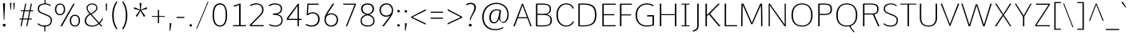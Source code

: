 SplineFontDB: 3.0
FontName: Comme-Thin
FamilyName: Comme
Copyright: Digitized data Copyright (c) 2011-2014, vernon adams.
ItalicAngle: 0
UnderlinePosition: 0
UnderlineWidth: 0
Ascent: 1638
Descent: 410
UFOAscent: 1560
UFODescent: -556
LayerCount: 2
Layer: 0 0 "Back"  1
Layer: 1 0 "Fore"  0
OS2Version: 0
OS2_WeightWidthSlopeOnly: 0
OS2_UseTypoMetrics: 0
CreationTime: 1390951221
ModificationTime: 1390955976
PfmFamily: 0
TTFWeight: 100
TTFWidth: 5
LineGap: 0
VLineGap: 0
OS2TypoAscent: 2416
OS2TypoAOffset: 0
OS2TypoDescent: -512
OS2TypoDOffset: 0
OS2TypoLinegap: 0
OS2WinAscent: 2416
OS2WinAOffset: 0
OS2WinDescent: 512
OS2WinDOffset: 0
HheadAscent: 0
HheadAOffset: 1
HheadDescent: 0
HheadDOffset: 1
OS2Vendor: 'NeWT'
Lookup: 4 0 1 "ligaStandardLigatureslookup0"  {"ligaStandardLigatureslookup0 subtable"  } ['liga' ('latn' <'dflt' > 'grek' <'dflt' > 'DFLT' <'dflt' > ) ]
MarkAttachClasses: 1
DEI: 91125
LangName: 1033 "" "" "" "" "" "Version 2" "" "Comme is a trademark of Vernon Adams and may be registered in certain jurisdictions." "newtypography" "Vernon Adams" "" "newtypography.co.uk" "newtypography.co.uk" "Copyright (c) 2014, vernon adams.+AAoACgAA-This Font Software is licensed under the SIL Open Font License, Version 1.1.+AAoA-This license is available with a FAQ at:+AAoA-http://scripts.sil.org/OFL+AAoA" "http://scripts.sil.org/OFL" "" "Comme" "Thin" 
PickledData: "(dp1
S'public.glyphOrder'
p2
(S'A'
S'Agrave'
S'Aacute'
S'Acircumflex'
S'Atilde'
S'Adieresis'
S'Aring'
S'Amacron'
S'Abreve'
S'Aogonek'
S'uni01CD'
S'uni0200'
S'uni0202'
S'uni0226'
S'B'
S'uni1E02'
S'C'
S'Ccedilla'
S'Cacute'
S'Ccircumflex'
S'Cdotaccent'
S'Ccaron'
S'D'
S'Dcaron'
S'uni1E0A'
S'E'
S'Egrave'
S'Eacute'
S'Ecircumflex'
S'Edieresis'
S'Emacron'
S'Ebreve'
S'Edotaccent'
S'Eogonek'
S'Ecaron'
S'uni0204'
S'uni0206'
S'uni0228'
S'uni1EBC'
S'F'
S'uni1E1E'
S'G'
S'Gcircumflex'
S'Gbreve'
S'Gdotaccent'
S'Gcommaaccent'
S'Gcaron'
S'uni01F4'
S'H'
S'Hcircumflex'
S'uni021E'
S'I'
S'Igrave'
S'Iacute'
S'Icircumflex'
S'Idieresis'
S'Itilde'
S'Imacron'
S'Ibreve'
S'Iogonek'
S'Idotaccent'
S'uni01CF'
S'uni0208'
S'uni020A'
S'J'
S'Jcircumflex'
S'K'
S'Kcommaaccent'
S'uni01E8'
S'L'
S'Lacute'
S'Lcommaaccent'
S'Lcaron'
S'M'
S'uni1E40'
S'N'
S'Ntilde'
S'Nacute'
S'Ncommaaccent'
S'Ncaron'
S'uni01F8'
S'O'
S'Ograve'
S'Oacute'
S'Ocircumflex'
S'Otilde'
S'Odieresis'
S'Omacron'
S'Obreve'
S'Ohungarumlaut'
S'uni01D1'
S'uni01EA'
S'uni020C'
S'uni020E'
S'uni022E'
S'P'
S'uni1E56'
S'Q'
S'R'
S'Racute'
S'Rcommaaccent'
S'Rcaron'
S'uni0210'
S'uni0212'
S'S'
S'Sacute'
S'Scircumflex'
S'Scedilla'
S'Scaron'
S'Scommaaccent'
S'uni1E60'
S'T'
S'Tcommaaccent'
S'Tcaron'
S'uni021A'
S'uni1E6A'
S'U'
S'Ugrave'
S'Uacute'
S'Ucircumflex'
S'Udieresis'
S'Utilde'
S'Umacron'
S'Ubreve'
S'Uring'
S'Uhungarumlaut'
S'Uogonek'
S'uni01D3'
S'uni0214'
S'uni0216'
S'V'
S'W'
S'Wcircumflex'
S'Wgrave'
S'Wacute'
S'Wdieresis'
S'X'
S'Y'
S'Yacute'
S'Ycircumflex'
S'Ydieresis'
S'uni0232'
S'Ygrave'
S'uni1EF8'
S'Z'
S'Zacute'
S'Zdotaccent'
S'Zcaron'
S'AE'
S'uni01E2'
S'AEacute'
S'Eth'
S'Oslash'
S'Oslashacute'
S'Thorn'
S'Dcroat'
S'Hbar'
S'IJ'
S'Ldot'
S'Lslash'
S'Eng'
S'OE'
S'Tbar'
S'uni01C4'
S'uni01C7'
S'uni01CA'
S'uni01F1'
S'Delta'
S'uni00B5'
S'a'
S'agrave'
S'aacute'
S'acircumflex'
S'atilde'
S'adieresis'
S'aring'
S'amacron'
S'abreve'
S'aogonek'
S'uni01CE'
S'uni0201'
S'uni0203'
S'uni0227'
S'b'
S'uni1E03'
S'c'
S'ccedilla'
S'cacute'
S'ccircumflex'
S'cdotaccent'
S'ccaron'
S'd'
S'dcaron'
S'uni1E0B'
S'e'
S'egrave'
S'eacute'
S'ecircumflex'
S'edieresis'
S'emacron'
S'ebreve'
S'edotaccent'
S'eogonek'
S'ecaron'
S'uni0205'
S'uni0207'
S'uni0229'
S'uni1EBD'
S'f'
S'uni1E1F'
S'g'
S'gcircumflex'
S'gbreve'
S'gdotaccent'
S'gcommaaccent'
S'gcaron'
S'uni01F5'
S'h'
S'hcircumflex'
S'uni021F'
S'i'
S'igrave'
S'iacute'
S'icircumflex'
S'idieresis'
S'itilde'
S'imacron'
S'ibreve'
S'iogonek'
S'uni01D0'
S'j'
S'jcircumflex'
S'uni01F0'
S'k'
S'kcommaaccent'
S'uni01E9'
S'l'
S'lacute'
S'lcommaaccent'
S'lcaron'
S'm'
S'uni1E41'
S'n'
S'ntilde'
S'nacute'
S'ncommaaccent'
S'ncaron'
S'uni01F9'
S'o'
S'ograve'
S'oacute'
S'ocircumflex'
S'otilde'
S'odieresis'
S'omacron'
S'obreve'
S'ohungarumlaut'
S'uni01D2'
S'uni01EB'
S'uni020D'
S'uni020F'
S'uni022F'
S'p'
S'uni1E57'
S'q'
S'r'
S'racute'
S'rcommaaccent'
S'rcaron'
S'uni0211'
S'uni0213'
S's'
S'sacute'
S'scircumflex'
S'scedilla'
S'scaron'
S'scommaaccent'
S'uni1E61'
S't'
S'tcommaaccent'
S'tcaron'
S'uni021B'
S'uni1E6B'
S'u'
S'ugrave'
S'uacute'
S'ucircumflex'
S'udieresis'
S'utilde'
S'umacron'
S'ubreve'
S'uring'
S'uhungarumlaut'
S'uogonek'
S'uni01D4'
S'uni0215'
S'uni0217'
S'v'
S'w'
S'wcircumflex'
S'wgrave'
S'wacute'
S'wdieresis'
S'x'
S'y'
S'yacute'
S'ydieresis'
S'ycircumflex'
S'uni0233'
S'ygrave'
S'uni1EF9'
S'z'
S'zacute'
S'zdotaccent'
S'zcaron'
S'ordfeminine'
S'ordmasculine'
S'germandbls'
S'ae'
S'aeacute'
S'eth'
S'oslash'
S'oslashacute'
S'thorn'
S'dcroat'
S'hbar'
S'dotlessi'
S'ij'
S'ldot'
S'lslash'
S'napostrophe'
S'eng'
S'oe'
S'tbar'
S'florin'
S'uni01C6'
S'uni01C9'
S'uni01CC'
S'uni01F3'
S'uniFB00'
S'uniFB03'
S'uniFB04'
S'uni01C5'
S'uni01C8'
S'uni01CB'
S'uni01F2'
S'circumflex'
S'caron'
S'uni0307'
S'zero'
S'one'
S'two'
S'three'
S'four'
S'five'
S'six'
S'seven'
S'eight'
S'nine'
S'onequarter'
S'onehalf'
S'threequarters'
S'underscore'
S'hyphen'
S'endash'
S'emdash'
S'parenleft'
S'bracketleft'
S'braceleft'
S'quotesinglbase'
S'quotedblbase'
S'parenright'
S'bracketright'
S'braceright'
S'guillemotleft'
S'quoteleft'
S'quotedblleft'
S'guilsinglleft'
S'guillemotright'
S'quoteright'
S'quotedblright'
S'guilsinglright'
S'exclam'
S'quotedbl'
S'numbersign'
S'percent'
S'ampersand'
S'quotesingle'
S'asterisk'
S'comma'
S'period'
S'slash'
S'colon'
S'semicolon'
S'question'
S'at'
S'backslash'
S'exclamdown'
S'periodcentered'
S'questiondown'
S'dagger'
S'daggerdbl'
S'bullet'
S'ellipsis'
S'perthousand'
S'plus'
S'less'
S'equal'
S'greater'
S'bar'
S'asciitilde'
S'logicalnot'
S'plusminus'
S'multiply'
S'divide'
S'fraction'
S'partialdiff'
S'uni2206'
S'product'
S'summation'
S'minus'
S'uni2215'
S'uni2219'
S'radical'
S'infinity'
S'integral'
S'approxequal'
S'notequal'
S'lessequal'
S'greaterequal'
S'dollar'
S'cent'
S'sterling'
S'currency'
S'yen'
S'Euro'
S'asciicircum'
S'grave'
S'dieresis'
S'macron'
S'acute'
S'cedilla'
S'breve'
S'dotaccent'
S'ring'
S'ogonek'
S'tilde'
S'hungarumlaut'
S'brokenbar'
S'section'
S'copyright'
S'registered'
S'degree'
S'paragraph'
S'trademark'
S'lozenge'
S'space'
S'uni00A0'
S'uni000D'
S'uni00AD'
S'.notdef'
S'middot'
S'onesuperior'
S'threesuperior'
S'pi'
S'uni2126'
S'estimated'
S'uni2113'
S'uni02C9'
S'Tcedilla'
S'uni01c7'
S'uni01c8'
S'uni01ca'
S'uni01cb'
S'idotaccent'
S'dotlessj'
S'kgreenlandic'
S'tcedilla'
S'CR'
S'commaaccent'
S'apostrophemod'
S'NULL'
S'ff'
S'ffi'
S'ffl'
S'fj'
S'slashbar'
S'foundryicon'
S'commaturnedabovecomb'
S'idblgrave'
S'caron.alt'
S'iinvertedbreve'
S'breveinvertedcomb'
S'dblgravecomb'
S'dblgravecmb'
S'aemacron'
S'uniFB01'
S'uniFB02'
S'uni2074'
S'Aringacute'
S'uni00B3'
S'uni00B2'
S'aringacute'
S'uni00B9'
tp3
sS'com.schriftgestaltung.fontMasterID'
p4
S'45045840-C2F8-4391-8868-007C921F4A2B'
p5
sS'GSDimensionPlugin.Dimensions'
p6
(dp7
S'45045840-C2F8-4391-8868-007C921F4A2B'
p8
(dp9
ssS'com.superpolator.editor.generateInfo'
p10
S'Generated with LTR Superpolator version 120823_1018_beta_'
p11
sS'com.schriftgestaltung.useNiceNames'
p12
I00
sS'com.typemytype.robofont.layerOrder'
p13
(tsS'com.typemytype.robofont.segmentType'
p14
S'curve'
p15
sS'com.typemytype.robofont.sort'
p16
((dp17
S'type'
p18
S'glyphList'
p19
sS'ascending'
p20
(S'A'
S'Agrave'
S'Aacute'
S'Acircumflex'
S'Atilde'
S'Adieresis'
S'Aring'
S'Amacron'
S'Abreve'
S'Aogonek'
S'uni01CD'
S'uni0200'
S'uni0202'
S'uni0226'
S'B'
S'uni1E02'
S'C'
S'Ccedilla'
S'Cacute'
S'Ccircumflex'
S'Cdotaccent'
S'Ccaron'
S'D'
S'Dcaron'
S'uni1E0A'
S'E'
S'Egrave'
S'Eacute'
S'Ecircumflex'
S'Edieresis'
S'Emacron'
S'Ebreve'
S'Edotaccent'
S'Eogonek'
S'Ecaron'
S'uni0204'
S'uni0206'
S'uni0228'
S'uni1EBC'
S'F'
S'uni1E1E'
S'G'
S'Gcircumflex'
S'Gbreve'
S'Gdotaccent'
S'Gcommaaccent'
S'Gcaron'
S'uni01F4'
S'H'
S'Hcircumflex'
S'uni021E'
S'I'
S'Igrave'
S'Iacute'
S'Icircumflex'
S'Idieresis'
S'Itilde'
S'Imacron'
S'Ibreve'
S'Iogonek'
S'Idotaccent'
S'uni01CF'
S'uni0208'
S'uni020A'
S'J'
S'Jcircumflex'
S'K'
S'Kcommaaccent'
S'uni01E8'
S'L'
S'Lacute'
S'Lcommaaccent'
S'Lcaron'
S'M'
S'uni1E40'
S'N'
S'Ntilde'
S'Nacute'
S'Ncommaaccent'
S'Ncaron'
S'uni01F8'
S'O'
S'Ograve'
S'Oacute'
S'Ocircumflex'
S'Otilde'
S'Odieresis'
S'Omacron'
S'Obreve'
S'Ohungarumlaut'
S'uni01D1'
S'uni01EA'
S'uni020C'
S'uni020E'
S'uni022E'
S'P'
S'uni1E56'
S'Q'
S'R'
S'Racute'
S'Rcommaaccent'
S'Rcaron'
S'uni0210'
S'uni0212'
S'S'
S'Sacute'
S'Scircumflex'
S'Scedilla'
S'Scaron'
S'Scommaaccent'
S'uni1E60'
S'T'
S'Tcommaaccent'
S'Tcaron'
S'uni021A'
S'uni1E6A'
S'U'
S'Ugrave'
S'Uacute'
S'Ucircumflex'
S'Udieresis'
S'Utilde'
S'Umacron'
S'Ubreve'
S'Uring'
S'Uhungarumlaut'
S'Uogonek'
S'uni01D3'
S'uni0214'
S'uni0216'
S'V'
S'W'
S'Wcircumflex'
S'Wgrave'
S'Wacute'
S'Wdieresis'
S'X'
S'Y'
S'Yacute'
S'Ycircumflex'
S'Ydieresis'
S'uni0232'
S'Ygrave'
S'uni1EF8'
S'Z'
S'Zacute'
S'Zdotaccent'
S'Zcaron'
S'AE'
S'uni01E2'
S'AEacute'
S'Eth'
S'Oslash'
S'Oslashacute'
S'Thorn'
S'Dcroat'
S'Hbar'
S'IJ'
S'Ldot'
S'Lslash'
S'Eng'
S'OE'
S'Tbar'
S'uni01C4'
S'uni01C7'
S'uni01CA'
S'uni01F1'
S'Delta'
S'uni00B5'
S'a'
S'agrave'
S'aacute'
S'acircumflex'
S'atilde'
S'adieresis'
S'aring'
S'amacron'
S'abreve'
S'aogonek'
S'uni01CE'
S'uni0201'
S'uni0203'
S'uni0227'
S'b'
S'uni1E03'
S'c'
S'ccedilla'
S'cacute'
S'ccircumflex'
S'cdotaccent'
S'ccaron'
S'd'
S'dcaron'
S'uni1E0B'
S'e'
S'egrave'
S'eacute'
S'ecircumflex'
S'edieresis'
S'emacron'
S'ebreve'
S'edotaccent'
S'eogonek'
S'ecaron'
S'uni0205'
S'uni0207'
S'uni0229'
S'uni1EBD'
S'f'
S'uni1E1F'
S'g'
S'gcircumflex'
S'gbreve'
S'gdotaccent'
S'gcommaaccent'
S'gcaron'
S'uni01F5'
S'h'
S'hcircumflex'
S'uni021F'
S'i'
S'igrave'
S'iacute'
S'icircumflex'
S'idieresis'
S'itilde'
S'imacron'
S'ibreve'
S'iogonek'
S'uni01D0'
S'j'
S'jcircumflex'
S'uni01F0'
S'k'
S'kcommaaccent'
S'uni01E9'
S'l'
S'lacute'
S'lcommaaccent'
S'lcaron'
S'm'
S'uni1E41'
S'n'
S'ntilde'
S'nacute'
S'ncommaaccent'
S'ncaron'
S'uni01F9'
S'o'
S'ograve'
S'oacute'
S'ocircumflex'
S'otilde'
S'odieresis'
S'omacron'
S'obreve'
S'ohungarumlaut'
S'uni01D2'
S'uni01EB'
S'uni020D'
S'uni020F'
S'uni022F'
S'p'
S'uni1E57'
S'q'
S'r'
S'racute'
S'rcommaaccent'
S'rcaron'
S'uni0211'
S'uni0213'
S's'
S'sacute'
S'scircumflex'
S'scedilla'
S'scaron'
S'scommaaccent'
S'uni1E61'
S't'
S'tcommaaccent'
S'tcaron'
S'uni021B'
S'uni1E6B'
S'u'
S'ugrave'
S'uacute'
S'ucircumflex'
S'udieresis'
S'utilde'
S'umacron'
S'ubreve'
S'uring'
S'uhungarumlaut'
S'uogonek'
S'uni01D4'
S'uni0215'
S'uni0217'
S'v'
S'w'
S'wcircumflex'
S'wgrave'
S'wacute'
S'wdieresis'
S'x'
S'y'
S'yacute'
S'ydieresis'
S'ycircumflex'
S'uni0233'
S'ygrave'
S'uni1EF9'
S'z'
S'zacute'
S'zdotaccent'
S'zcaron'
S'ordfeminine'
S'ordmasculine'
S'germandbls'
S'ae'
S'aeacute'
S'eth'
S'oslash'
S'oslashacute'
S'thorn'
S'dcroat'
S'hbar'
S'dotlessi'
S'ij'
S'ldot'
S'lslash'
S'napostrophe'
S'eng'
S'oe'
S'tbar'
S'florin'
S'uni01C6'
S'uni01C9'
S'uni01CC'
S'uni01F3'
S'uniFB00'
S'uniFB03'
S'uniFB04'
S'uni01C5'
S'uni01C8'
S'uni01CB'
S'uni01F2'
S'circumflex'
S'caron'
S'uni0307'
S'zero'
S'one'
S'two'
S'three'
S'four'
S'five'
S'six'
S'seven'
S'eight'
S'nine'
S'onequarter'
S'onehalf'
S'threequarters'
S'underscore'
S'hyphen'
S'endash'
S'emdash'
S'parenleft'
S'bracketleft'
S'braceleft'
S'quotesinglbase'
S'quotedblbase'
S'parenright'
S'bracketright'
S'braceright'
S'guillemotleft'
S'quoteleft'
S'quotedblleft'
S'guilsinglleft'
S'guillemotright'
S'quoteright'
S'quotedblright'
S'guilsinglright'
S'exclam'
S'quotedbl'
S'numbersign'
S'percent'
S'ampersand'
S'quotesingle'
S'asterisk'
S'comma'
S'period'
S'slash'
S'colon'
S'semicolon'
S'question'
S'at'
S'backslash'
S'exclamdown'
S'periodcentered'
S'questiondown'
S'dagger'
S'daggerdbl'
S'bullet'
S'ellipsis'
S'perthousand'
S'plus'
S'less'
S'equal'
S'greater'
S'bar'
S'asciitilde'
S'logicalnot'
S'plusminus'
S'multiply'
S'divide'
S'fraction'
S'partialdiff'
S'uni2206'
S'product'
S'summation'
S'minus'
S'uni2215'
S'uni2219'
S'radical'
S'infinity'
S'integral'
S'approxequal'
S'notequal'
S'lessequal'
S'greaterequal'
S'dollar'
S'cent'
S'sterling'
S'currency'
S'yen'
S'Euro'
S'asciicircum'
S'grave'
S'dieresis'
S'macron'
S'acute'
S'cedilla'
S'breve'
S'dotaccent'
S'ring'
S'ogonek'
S'tilde'
S'hungarumlaut'
S'brokenbar'
S'section'
S'copyright'
S'registered'
S'degree'
S'paragraph'
S'trademark'
S'lozenge'
S'space'
S'uni00A0'
S'uni000D'
S'uni00AD'
S'.notdef'
S'middot'
S'onesuperior'
S'threesuperior'
S'pi'
S'uni2126'
S'estimated'
S'uni2113'
S'uni02C9'
S'Tcedilla'
S'uni01c7'
S'uni01c8'
S'uni01ca'
S'uni01cb'
S'idotaccent'
S'dotlessj'
S'kgreenlandic'
S'tcedilla'
S'CR'
S'commaaccent'
S'apostrophemod'
S'NULL'
S'ff'
S'ffi'
S'ffl'
S'fj'
S'slashbar'
S'foundryicon'
S'commaturnedabovecomb'
S'idblgrave'
S'caron.alt'
S'iinvertedbreve'
S'breveinvertedcomb'
S'dblgravecomb'
S'dblgravecmb'
S'aemacron'
S'uniFB01'
S'uniFB02'
S'uni2074'
S'Aringacute'
S'uni00B3'
S'uni00B2'
S'aringacute'
S'uni00B9'
tp21
stp22
sS'com.schriftgestaltung.fontMaster.userData'
p23
(dp24
S'GSOffsetHorizontal'
p25
F-8
sS'GSOffsetProportional'
p26
I01
sS'GSOffsetVertical'
p27
F10
ss."
Encoding: UnicodeBmp
Compacted: 1
UnicodeInterp: none
NameList: AGL For New Fonts
DisplaySize: -96
AntiAlias: 1
FitToEm: 1
WinInfo: 0 20 9
BeginPrivate: 9
BlueValues 37 [-20 0 1082 1102 1454 1474 1560 1560]
OtherBlues 11 [-490 -447]
BlueFuzz 1 1
BlueScale 8 0.039625
BlueShift 1 7
StdHW 4 [69]
StdVW 4 [93]
StemSnapH 10 [20 69 74]
StemSnapV 13 [74 86 93 97]
EndPrivate
AnchorClass2: "caron.alt" "top" 
BeginChars: 65544 496

StartChar: A
Encoding: 65 65 0
Width: 1278
VWidth: 0
GlyphClass: 2
Flags: HMW
PickledData: "(dp1
S'org.pippin.gimp.org.kernagic'
p2
(dp3
S'lstem'
p4
I0
sS'rstem'
p5
I0
ssS'com.typemytype.robofont.layerData'
p6
(dp7
sS'org.robofab.postScriptHintData'
p8
(dp9
s."
AnchorPoint: "top" 639 1455 basechar 0
LayerCount: 2
Fore
SplineSet
607 1455 m 1
 670 1455 l 1
 1227 0 l 1
 1145 0 l 1
 952 514 l 1
 338 514 l 1
 141 0 l 1
 50 0 l 1
 607 1455 l 1
364 582 m 1
 927 582 l 1
 638 1339 l 1
 364 582 l 1
EndSplineSet
EndChar

StartChar: AE
Encoding: 198 198 1
Width: 1939
VWidth: 0
GlyphClass: 2
Flags: HMW
PickledData: "(dp1
S'org.pippin.gimp.org.kernagic'
p2
(dp3
S'lstem'
p4
I0
sS'rstem'
p5
I0
ssS'com.typemytype.robofont.layerData'
p6
(dp7
sS'org.robofab.postScriptHintData'
p8
(dp9
s."
LayerCount: 2
Fore
SplineSet
1060 582 m 1
 1060 1366 l 1
 544 582 l 1
 1060 582 l 1
1034 1455 m 1
 1890 1455 l 1
 1887 1384 l 1
 1144 1384 l 1
 1144 780 l 1
 1803 780 l 1
 1803 711 l 1
 1144 711 l 1
 1144 69 l 1
 1889 69 l 1
 1881 0 l 1
 1060 0 l 1
 1060 514 l 1
 497 514 l 1
 154 0 l 1
 55 0 l 1
 1034 1455 l 1
EndSplineSet
EndChar

StartChar: AEacute
Encoding: 508 508 2
Width: 1974
VWidth: 0
GlyphClass: 2
Flags: HMW
PickledData: "(dp1
S'org.robofab.postScriptHintData'
p2
(dp3
sS'com.typemytype.robofont.layerData'
p4
(dp5
s."
LayerCount: 2
Fore
Refer: 136 180 N 1 0 0 1 1230 402 2
Refer: 1 198 N 1 0 0 1 0 0 2
EndChar

StartChar: Aacute
Encoding: 193 193 3
Width: 1275
VWidth: 0
GlyphClass: 2
Flags: HMW
PickledData: "(dp1
S'org.robofab.postScriptHintData'
p2
(dp3
sS'com.typemytype.robofont.layerData'
p4
(dp5
s."
LayerCount: 2
Fore
Refer: 136 180 N 1 0 0 1 412 402 2
Refer: 0 65 N 1 0 0 1 0 0 2
EndChar

StartChar: Abreve
Encoding: 258 258 4
Width: 1275
VWidth: 0
GlyphClass: 2
Flags: HMW
PickledData: "(dp1
S'org.robofab.postScriptHintData'
p2
(dp3
sS'com.typemytype.robofont.layerData'
p4
(dp5
s."
LayerCount: 2
Fore
Refer: 161 728 N 1 0 0 1 228 402 2
Refer: 0 65 N 1 0 0 1 0 0 2
EndChar

StartChar: Acircumflex
Encoding: 194 194 5
Width: 1275
VWidth: 0
GlyphClass: 2
Flags: HMW
PickledData: "(dp1
S'org.robofab.postScriptHintData'
p2
(dp3
sS'com.typemytype.robofont.layerData'
p4
(dp5
s."
LayerCount: 2
Fore
Refer: 175 710 N 1 0 0 1 216 373 2
Refer: 0 65 N 1 0 0 1 0 0 2
EndChar

StartChar: Adieresis
Encoding: 196 196 6
Width: 1275
VWidth: 0
GlyphClass: 2
Flags: HMW
PickledData: "(dp1
S'org.robofab.postScriptHintData'
p2
(dp3
sS'com.typemytype.robofont.layerData'
p4
(dp5
s."
LayerCount: 2
Fore
Refer: 189 168 N 1 0 0 1 242 373 2
Refer: 0 65 N 1 0 0 1 0 0 2
EndChar

StartChar: Agrave
Encoding: 192 192 7
Width: 1275
VWidth: 0
GlyphClass: 2
Flags: HMW
PickledData: "(dp1
S'org.robofab.postScriptHintData'
p2
(dp3
sS'com.typemytype.robofont.layerData'
p4
(dp5
s."
LayerCount: 2
Fore
Refer: 229 96 N 1 0 0 1 235 402 2
Refer: 0 65 N 1 0 0 1 0 0 2
EndChar

StartChar: Amacron
Encoding: 256 256 8
Width: 1275
VWidth: 0
GlyphClass: 2
Flags: HMW
PickledData: "(dp1
S'org.robofab.postScriptHintData'
p2
(dp3
sS'com.typemytype.robofont.layerData'
p4
(dp5
s."
LayerCount: 2
Fore
Refer: 272 175 N 1 0 0 1 23 402 2
Refer: 0 65 N 1 0 0 1 0 0 2
EndChar

StartChar: Aogonek
Encoding: 260 260 9
Width: 1275
VWidth: 0
GlyphClass: 2
Flags: HMW
PickledData: "(dp1
S'org.robofab.postScriptHintData'
p2
(dp3
sS'com.typemytype.robofont.layerData'
p4
(dp5
s."
LayerCount: 2
Fore
Refer: 291 731 N 1 0 0 1 808 0 2
Refer: 0 65 N 1 0 0 1 0 0 2
EndChar

StartChar: Aring
Encoding: 197 197 10
Width: 1275
VWidth: 0
GlyphClass: 2
Flags: HMW
PickledData: "(dp1
S'org.robofab.postScriptHintData'
p2
(dp3
sS'com.typemytype.robofont.layerData'
p4
(dp5
s."
LayerCount: 2
Fore
Refer: 333 730 N 1 0 0 1 327 402 2
Refer: 0 65 N 1 0 0 1 0 0 2
EndChar

StartChar: Aringacute
Encoding: 506 506 11
Width: 1276
VWidth: 0
GlyphClass: 2
Flags: HMW
PickledData: "(dp1
S'org.robofab.postScriptHintData'
p2
(dp3
sS'com.typemytype.robofont.layerData'
p4
(dp5
s."
LayerCount: 2
Fore
Refer: 333 730 N 1 0 0 1 327 403 2
Refer: 136 180 N 1 0 0 1 409 855 2
Refer: 0 65 N 1 0 0 1 0 0 2
EndChar

StartChar: Atilde
Encoding: 195 195 12
Width: 1275
VWidth: 0
GlyphClass: 2
Flags: HMW
PickledData: "(dp1
S'org.robofab.postScriptHintData'
p2
(dp3
sS'com.typemytype.robofont.layerData'
p4
(dp5
s."
LayerCount: 2
Fore
Refer: 357 732 N 1 0 0 1 136 402 2
Refer: 0 65 N 1 0 0 1 0 0 2
EndChar

StartChar: B
Encoding: 66 66 13
Width: 1366
VWidth: 0
GlyphClass: 2
Flags: HMW
PickledData: "(dp1
S'org.pippin.gimp.org.kernagic'
p2
(dp3
S'lstem'
p4
I0
sS'rstem'
p5
I0
ssS'com.typemytype.robofont.layerData'
p6
(dp7
sS'org.robofab.postScriptHintData'
p8
(dp9
s."
AnchorPoint: "top" 685 1456 basechar 0
LayerCount: 2
Fore
SplineSet
571 -13 m 0
 469 -13 354 -9 222 0 c 1
 222 1454 l 1
 347 1463 456 1467 552 1467 c 0
 1068 1467 1182 1342 1182 1104 c 0
 1182 942 1138 825 916 761 c 1
 1135 716 1244 595 1244 400 c 0
 1244 130 1135 -13 571 -13 c 0
314 1386 m 1
 314 803 l 1
 730 803 l 2
 941 803 1098 851 1098 1098 c 0
 1098 1324 989 1393 574 1393 c 0
 499 1393 412 1390 314 1386 c 1
314 729 m 1
 314 67 l 1
 422 62 517 59 600 59 c 0
 1070 59 1151 148 1151 393 c 0
 1151 652 988 729 647 729 c 2
 314 729 l 1
EndSplineSet
EndChar

StartChar: C
Encoding: 67 67 14
Width: 1317
VWidth: 0
GlyphClass: 2
Flags: HMW
PickledData: "(dp1
S'org.pippin.gimp.org.kernagic'
p2
(dp3
S'lstem'
p4
I0
sS'rstem'
p5
I0
ssS'com.typemytype.robofont.layerData'
p6
(dp7
sS'org.robofab.postScriptHintData'
p8
(dp9
s."
AnchorPoint: "top" 820 1455 basechar 0
LayerCount: 2
Fore
SplineSet
148 728 m 0
 148 1188 399 1476 797 1476 c 0
 1005 1476 1191 1356 1269 1163 c 1
 1210 1138 l 1
 1196 1138 l 1
 1127 1303 972 1407 797 1407 c 0
 455 1407 241 1146 241 728 c 0
 241 310 455 49 797 49 c 0
 972 49 1127 153 1196 318 c 1
 1209 318 l 1
 1269 294 l 1
 1191 100 1005 -20 797 -20 c 0
 399 -20 148 268 148 728 c 0
EndSplineSet
EndChar

StartChar: CR
Encoding: 13 13 15
Width: 600
VWidth: 0
GlyphClass: 2
Flags: W
PickledData: "(dp1
S'org.robofab.postScriptHintData'
p2
(dp3
s."
LayerCount: 2
EndChar

StartChar: Cacute
Encoding: 262 262 16
Width: 1318
VWidth: 0
GlyphClass: 2
Flags: HMW
PickledData: "(dp1
S'org.robofab.postScriptHintData'
p2
(dp3
sS'com.typemytype.robofont.layerData'
p4
(dp5
s."
LayerCount: 2
Fore
Refer: 136 180 N 1 0 0 1 599 402 2
Refer: 14 67 N 1 0 0 1 0 0 2
EndChar

StartChar: Ccaron
Encoding: 268 268 17
Width: 1318
VWidth: 0
GlyphClass: 2
Flags: HMW
PickledData: "(dp1
S'org.robofab.postScriptHintData'
p2
(dp3
sS'com.typemytype.robofont.layerData'
p4
(dp5
s."
LayerCount: 2
Fore
Refer: 167 711 N 1 0 0 1 403 373 2
Refer: 14 67 N 1 0 0 1 0 0 2
EndChar

StartChar: Ccedilla
Encoding: 199 199 18
Width: 1318
VWidth: 0
GlyphClass: 2
Flags: HMW
PickledData: "(dp1
S'org.robofab.postScriptHintData'
p2
(dp3
sS'com.typemytype.robofont.layerData'
p4
(dp5
s."
LayerCount: 2
Fore
Refer: 173 184 N 1 0 0 1 524 -1 2
Refer: 14 67 N 1 0 0 1 0 0 2
EndChar

StartChar: Ccircumflex
Encoding: 264 264 19
Width: 1318
VWidth: 0
GlyphClass: 2
Flags: HMW
PickledData: "(dp1
S'org.robofab.postScriptHintData'
p2
(dp3
sS'com.typemytype.robofont.layerData'
p4
(dp5
s."
LayerCount: 2
Fore
Refer: 175 710 N 1 0 0 1 403 373 2
Refer: 14 67 N 1 0 0 1 0 0 2
EndChar

StartChar: Cdotaccent
Encoding: 266 266 20
Width: 1318
VWidth: 0
GlyphClass: 2
Flags: HMW
PickledData: "(dp1
S'org.robofab.postScriptHintData'
p2
(dp3
sS'com.typemytype.robofont.layerData'
p4
(dp5
s."
LayerCount: 2
Fore
Refer: 192 729 N 1 0 0 1 681 373 2
Refer: 14 67 N 1 0 0 1 0 0 2
EndChar

StartChar: D
Encoding: 68 68 21
Width: 1525
VWidth: 0
GlyphClass: 2
Flags: HMW
PickledData: "(dp1
S'org.pippin.gimp.org.kernagic'
p2
(dp3
S'lstem'
p4
I0
sS'rstem'
p5
I0
ssS'com.typemytype.robofont.layerData'
p6
(dp7
sS'com.fontlab.hintData'
p8
(dp9
S'vhints'
p10
((dp11
S'position'
p12
I1280
sS'width'
p13
I122
stp14
sS'hhints'
p15
((dp16
g12
I0
sg13
I94
s(dp17
g12
I1355
sg13
I94
stp18
ssS'org.robofab.postScriptHintData'
p19
(dp20
s."
AnchorPoint: "top" 762 1455 basechar 0
LayerCount: 2
Fore
SplineSet
222 0 m 1
 222 1455 l 1
 335 1464 437 1468 530 1468 c 0
 1190 1468 1378 1241 1378 729 c 0
 1378 221 1180 -10 490 -10 c 0
 408 -10 319 -6 222 0 c 1
314 66 m 1
 389 61 459 58 524 58 c 0
 1115 58 1285 273 1285 724 c 0
 1285 1206 1112 1394 513 1394 c 0
 451 1394 385 1392 314 1388 c 1
 314 66 l 1
EndSplineSet
EndChar

StartChar: Dcaron
Encoding: 270 270 22
Width: 1529
VWidth: 0
GlyphClass: 2
Flags: HMW
PickledData: "(dp1
S'org.robofab.postScriptHintData'
p2
(dp3
sS'com.typemytype.robofont.layerData'
p4
(dp5
s."
LayerCount: 2
Fore
Refer: 167 711 N 1 0 0 1 342 373 2
Refer: 21 68 N 1 0 0 1 0 0 2
EndChar

StartChar: Dcroat
Encoding: 272 272 23
Width: 1525
VWidth: 0
GlyphClass: 2
Flags: HMW
PickledData: "(dp1
S'org.pippin.gimp.org.kernagic'
p2
(dp3
S'lstem'
p4
I0
sS'rstem'
p5
I0
ssS'com.typemytype.robofont.layerData'
p6
(dp7
sS'org.robofab.postScriptHintData'
p8
(dp9
s."
LayerCount: 2
Fore
Refer: 36 208 N 1 0 0 1 0 0 2
EndChar

StartChar: Delta
Encoding: 916 916 24
Width: 1359
VWidth: 0
GlyphClass: 2
Flags: HMW
PickledData: "(dp1
S'org.pippin.gimp.org.kernagic'
p2
(dp3
S'lstem'
p4
I0
sS'rstem'
p5
I0
ssS'com.typemytype.robofont.layerData'
p6
(dp7
S'b'
(dp8
S'name'
p9
S'Delta'
p10
sS'lib'
p11
(dp12
sS'unicodes'
p13
(tsS'width'
p14
I1334
sS'contours'
p15
(tsS'components'
p16
(tsS'anchors'
p17
(tsssS'org.robofab.postScriptHintData'
p18
(dp19
s."
LayerCount: 2
Fore
SplineSet
229 88 m 1
 1095 88 l 1
 650 1415 l 1
 229 88 l 1
122 0 m 1
 608 1500 l 1
 700 1500 l 1
 1203 0 l 1
 122 0 l 1
EndSplineSet
EndChar

StartChar: E
Encoding: 69 69 25
Width: 1135
VWidth: 0
GlyphClass: 2
Flags: HMW
PickledData: "(dp1
S'org.pippin.gimp.org.kernagic'
p2
(dp3
S'lstem'
p4
I0
sS'rstem'
p5
I0
ssS'com.typemytype.robofont.layerData'
p6
(dp7
sS'org.robofab.postScriptHintData'
p8
(dp9
s."
AnchorPoint: "top" 662 1455 basechar 0
LayerCount: 2
Fore
SplineSet
222 1455 m 1
 1077 1455 l 1
 1075 1384 l 1
 314 1384 l 1
 314 780 l 1
 991 780 l 1
 991 710 l 1
 314 710 l 1
 314 69 l 1
 1077 69 l 1
 1069 0 l 1
 222 0 l 1
 222 1455 l 1
EndSplineSet
EndChar

StartChar: Eacute
Encoding: 201 201 26
Width: 1129
VWidth: 0
GlyphClass: 2
Flags: HMW
PickledData: "(dp1
S'org.robofab.postScriptHintData'
p2
(dp3
sS'com.typemytype.robofont.layerData'
p4
(dp5
s."
LayerCount: 2
Fore
Refer: 136 180 N 1 0 0 1 429 402 2
Refer: 25 69 N 1 0 0 1 0 0 2
EndChar

StartChar: Ebreve
Encoding: 276 276 27
Width: 1129
VWidth: 0
GlyphClass: 2
Flags: HMW
PickledData: "(dp1
S'org.robofab.postScriptHintData'
p2
(dp3
sS'com.typemytype.robofont.layerData'
p4
(dp5
s."
LayerCount: 2
Fore
Refer: 161 728 N 1 0 0 1 245 402 2
Refer: 25 69 N 1 0 0 1 0 0 2
EndChar

StartChar: Ecaron
Encoding: 282 282 28
Width: 1129
VWidth: 0
GlyphClass: 2
Flags: HMW
PickledData: "(dp1
S'org.robofab.postScriptHintData'
p2
(dp3
sS'com.typemytype.robofont.layerData'
p4
(dp5
s."
LayerCount: 2
Fore
Refer: 167 711 N 1 0 0 1 232 373 2
Refer: 25 69 N 1 0 0 1 0 0 2
EndChar

StartChar: Ecircumflex
Encoding: 202 202 29
Width: 1129
VWidth: 0
GlyphClass: 2
Flags: HMW
PickledData: "(dp1
S'org.robofab.postScriptHintData'
p2
(dp3
sS'com.typemytype.robofont.layerData'
p4
(dp5
s."
LayerCount: 2
Fore
Refer: 175 710 N 1 0 0 1 233 373 2
Refer: 25 69 N 1 0 0 1 0 0 2
EndChar

StartChar: Edieresis
Encoding: 203 203 30
Width: 1129
VWidth: 0
GlyphClass: 2
Flags: HMW
PickledData: "(dp1
S'org.robofab.postScriptHintData'
p2
(dp3
sS'com.typemytype.robofont.layerData'
p4
(dp5
s."
LayerCount: 2
Fore
Refer: 189 168 N 1 0 0 1 259 373 2
Refer: 25 69 N 1 0 0 1 0 0 2
EndChar

StartChar: Edotaccent
Encoding: 278 278 31
Width: 1129
VWidth: 0
GlyphClass: 2
Flags: HMW
PickledData: "(dp1
S'org.robofab.postScriptHintData'
p2
(dp3
sS'com.typemytype.robofont.layerData'
p4
(dp5
s."
LayerCount: 2
Fore
Refer: 192 729 N 1 0 0 1 511 373 2
Refer: 25 69 N 1 0 0 1 0 0 2
EndChar

StartChar: Egrave
Encoding: 200 200 32
Width: 1129
VWidth: 0
GlyphClass: 2
Flags: HMW
PickledData: "(dp1
S'org.robofab.postScriptHintData'
p2
(dp3
sS'com.typemytype.robofont.layerData'
p4
(dp5
s."
LayerCount: 2
Fore
Refer: 229 96 N 1 0 0 1 252 402 2
Refer: 25 69 N 1 0 0 1 0 0 2
EndChar

StartChar: Emacron
Encoding: 274 274 33
Width: 1129
VWidth: 0
GlyphClass: 2
Flags: HMW
PickledData: "(dp1
S'org.robofab.postScriptHintData'
p2
(dp3
sS'com.typemytype.robofont.layerData'
p4
(dp5
s."
LayerCount: 2
Fore
Refer: 272 175 N 1 0 0 1 40 402 2
Refer: 25 69 N 1 0 0 1 0 0 2
EndChar

StartChar: Eng
Encoding: 330 330 34
Width: 1541
VWidth: 0
GlyphClass: 2
Flags: HMW
PickledData: "(dp1
S'org.robofab.postScriptHintData'
p2
(dp3
s."
LayerCount: 2
Fore
SplineSet
1246 1455 m 1
 1320 1455 l 1
 1320 -49 l 2
 1320 -283 1244 -423 802 -423 c 1
 790 -356 l 1
 1162 -356 1246 -277 1246 -27 c 2
 1246 0 l 1
 1240 0 l 1
 288 1344 l 1
 297 992 l 1
 297 0 l 1
 222 0 l 1
 222 1455 l 1
 299 1455 l 1
 1246 118 l 1
 1246 1455 l 1
EndSplineSet
EndChar

StartChar: Eogonek
Encoding: 280 280 35
Width: 1129
VWidth: 0
GlyphClass: 2
Flags: HMW
PickledData: "(dp1
S'org.robofab.postScriptHintData'
p2
(dp3
sS'com.typemytype.robofont.layerData'
p4
(dp5
s."
LayerCount: 2
Fore
Refer: 291 731 N 1 0 0 1 396 0 2
Refer: 25 69 N 1 0 0 1 0 0 2
EndChar

StartChar: Eth
Encoding: 208 208 36
Width: 1525
VWidth: 0
GlyphClass: 2
Flags: HMW
PickledData: "(dp1
S'org.pippin.gimp.org.kernagic'
p2
(dp3
S'lstem'
p4
I0
sS'rstem'
p5
I0
ssS'com.typemytype.robofont.layerData'
p6
(dp7
sS'org.robofab.postScriptHintData'
p8
(dp9
s."
LayerCount: 2
Fore
Refer: 240 45 N 1 0 0 1 -104 181 2
Refer: 21 68 N 1 0 0 1 0 0 2
EndChar

StartChar: Euro
Encoding: 8364 8364 37
Width: 1332
VWidth: 0
GlyphClass: 2
Flags: HMW
PickledData: "(dp1
S'org.pippin.gimp.org.kernagic'
p2
(dp3
S'lstem'
p4
I0
sS'rstem'
p5
I0
ssS'com.typemytype.robofont.layerData'
p6
(dp7
S'b'
(dp8
S'name'
p9
S'Euro'
p10
sS'lib'
p11
(dp12
sS'unicodes'
p13
(tsS'width'
p14
I1391
sS'contours'
p15
(tsS'components'
p16
(tsS'anchors'
p17
(tsssS'org.robofab.postScriptHintData'
p18
(dp19
s."
LayerCount: 2
Fore
SplineSet
3 558 m 1
 15 623 l 1
 147 623 l 1
 144 657 142 692 142 728 c 0
 142 776 145 823 150 867 c 1
 14 867 l 1
 25 929 l 1
 160 929 l 1
 224 1270 455 1476 791 1476 c 0
 999 1476 1185 1356 1263 1163 c 1
 1204 1138 l 1
 1190 1138 l 1
 1121 1303 966 1407 791 1407 c 0
 508 1407 313 1228 254 929 c 1
 946 929 l 1
 933 867 l 1
 244 867 l 1
 238 823 235 777 235 728 c 0
 235 692 237 657 240 623 c 1
 933 623 l 1
 920 558 l 1
 248 558 l 1
 299 240 498 49 791 49 c 0
 966 49 1121 153 1190 318 c 1
 1203 318 l 1
 1263 294 l 1
 1185 100 999 -20 791 -20 c 0
 445 -20 209 198 154 558 c 1
 3 558 l 1
EndSplineSet
EndChar

StartChar: F
Encoding: 70 70 38
Width: 1056
VWidth: 0
GlyphClass: 2
Flags: HMW
PickledData: "(dp1
S'org.pippin.gimp.org.kernagic'
p2
(dp3
S'lstem'
p4
I0
sS'rstem'
p5
I705
ssS'com.typemytype.robofont.layerData'
p6
(dp7
sS'org.robofab.postScriptHintData'
p8
(dp9
s."
AnchorPoint: "top" 538 1455 basechar 0
LayerCount: 2
Fore
SplineSet
222 1455 m 1
 990 1455 l 1
 982 1386 l 1
 319 1386 l 1
 319 765 l 1
 936 765 l 1
 936 700 l 1
 319 700 l 1
 319 0 l 1
 222 0 l 1
 222 1455 l 1
EndSplineSet
EndChar

StartChar: G
Encoding: 71 71 39
Width: 1487
VWidth: 0
GlyphClass: 2
Flags: HMW
PickledData: "(dp1
S'org.pippin.gimp.org.kernagic'
p2
(dp3
S'lstem'
p4
I0
sS'rstem'
p5
I0
ssS'com.typemytype.robofont.layerData'
p6
(dp7
sS'org.robofab.postScriptHintData'
p8
(dp9
s."
AnchorPoint: "top" 855 1455 basechar 0
LayerCount: 2
Fore
SplineSet
853 -18 m 0
 384 -18 147 313 147 720 c 0
 147 1188 466 1473 859 1473 c 0
 1006 1473 1159 1434 1302 1353 c 1
 1273 1286 l 1
 1263 1286 l 1
 1141 1361 1004 1400 866 1400 c 0
 531 1400 240 1165 240 721 c 0
 240 320 459 53 872 53 c 0
 1006 53 1152 77 1233 101 c 1
 1233 631 l 1
 885 631 l 1
 897 716 l 1
 1326 716 l 1
 1326 60 l 1
 1185 11 1052 -18 853 -18 c 0
EndSplineSet
EndChar

StartChar: Gbreve
Encoding: 286 286 40
Width: 1492
VWidth: 0
GlyphClass: 2
Flags: HMW
PickledData: "(dp1
S'org.robofab.postScriptHintData'
p2
(dp3
sS'com.typemytype.robofont.layerData'
p4
(dp5
s."
LayerCount: 2
Fore
Refer: 161 728 N 1 0 0 1 449 402 2
Refer: 39 71 N 1 0 0 1 0 0 2
EndChar

StartChar: Gcaron
Encoding: 486 486 41
Width: 1492
VWidth: 0
GlyphClass: 2
Flags: HMW
PickledData: "(dp1
S'org.robofab.postScriptHintData'
p2
(dp3
sS'com.typemytype.robofont.layerData'
p4
(dp5
s."
LayerCount: 2
Fore
Refer: 167 711 N 1 0 0 1 436 373 2
Refer: 39 71 N 1 0 0 1 0 0 2
EndChar

StartChar: Gcircumflex
Encoding: 284 284 42
Width: 1492
VWidth: 0
GlyphClass: 2
Flags: HMW
PickledData: "(dp1
S'org.robofab.postScriptHintData'
p2
(dp3
sS'com.typemytype.robofont.layerData'
p4
(dp5
s."
LayerCount: 2
Fore
Refer: 175 710 N 1 0 0 1 437 373 2
Refer: 39 71 N 1 0 0 1 0 0 2
EndChar

StartChar: Gcommaaccent
Encoding: 290 290 43
Width: 1492
VWidth: 0
GlyphClass: 2
Flags: HMW
PickledData: "(dp1
S'org.robofab.postScriptHintData'
p2
(dp3
sS'com.typemytype.robofont.layerData'
p4
(dp5
s."
LayerCount: 2
Fore
Refer: 178 806 N 1 0 0 1 548 0 2
Refer: 39 71 N 1 0 0 1 0 0 2
EndChar

StartChar: Gdotaccent
Encoding: 288 288 44
Width: 1492
VWidth: 0
GlyphClass: 2
Flags: HMW
PickledData: "(dp1
S'org.robofab.postScriptHintData'
p2
(dp3
sS'com.typemytype.robofont.layerData'
p4
(dp5
s."
LayerCount: 2
Fore
Refer: 192 729 N 1 0 0 1 715 373 2
Refer: 39 71 N 1 0 0 1 0 0 2
EndChar

StartChar: H
Encoding: 72 72 45
Width: 1491
VWidth: 0
GlyphClass: 2
Flags: HMW
PickledData: "(dp1
S'org.pippin.gimp.org.kernagic'
p2
(dp3
S'lstem'
p4
I0
sS'rstem'
p5
I0
ssS'com.typemytype.robofont.layerData'
p6
(dp7
sS'org.robofab.postScriptHintData'
p8
(dp9
s."
AnchorPoint: "top" 747 1455 basechar 0
LayerCount: 2
Fore
SplineSet
1180 717 m 1
 311 717 l 1
 311 0 l 1
 218 0 l 1
 218 1455 l 1
 311 1455 l 1
 311 778 l 1
 1180 778 l 1
 1180 1455 l 1
 1272 1455 l 1
 1272 0 l 1
 1180 0 l 1
 1180 717 l 1
EndSplineSet
EndChar

StartChar: Hbar
Encoding: 294 294 46
Width: 1486
VWidth: 0
GlyphClass: 2
Flags: HMW
PickledData: "(dp1
S'org.pippin.gimp.org.kernagic'
p2
(dp3
S'lstem'
p4
I0
sS'rstem'
p5
I0
ssS'com.typemytype.robofont.layerData'
p6
(dp7
sS'org.robofab.postScriptHintData'
p8
(dp9
s."
LayerCount: 2
Fore
SplineSet
105 1143 m 1
 1377 1143 l 1
 1377 1084 l 1
 105 1084 l 1
 105 1143 l 1
EndSplineSet
Refer: 45 72 N 1 0 0 1 0 0 2
EndChar

StartChar: Hcircumflex
Encoding: 292 292 47
Width: 1490
VWidth: 0
GlyphClass: 2
Flags: HMW
PickledData: "(dp1
S'org.robofab.postScriptHintData'
p2
(dp3
sS'com.typemytype.robofont.layerData'
p4
(dp5
s."
LayerCount: 2
Fore
Refer: 175 710 N 1 0 0 1 323 373 2
Refer: 45 72 N 1 0 0 1 0 0 2
EndChar

StartChar: I
Encoding: 73 73 48
Width: 751
VWidth: 0
GlyphClass: 2
Flags: HMW
PickledData: "(dp1
S'org.pippin.gimp.org.kernagic'
p2
(dp3
S'lstem'
p4
I0
sS'rstem'
p5
I0
ssS'com.typemytype.robofont.layerData'
p6
(dp7
sS'com.fontlab.hintData'
p8
(dp9
S'vhints'
p10
((dp11
S'position'
p12
I111
sS'width'
p13
I529
stp14
sS'hhints'
p15
((dp16
g12
I0
sg13
I86
s(dp17
g12
I1363
sg13
I86
stp18
ssS'org.robofab.postScriptHintData'
p19
(dp20
s."
AnchorPoint: "top" 375 1455 basechar 0
LayerCount: 2
Fore
SplineSet
119 1455 m 1
 633 1455 l 1
 633 1397 l 1
 423 1397 l 1
 423 58 l 1
 633 58 l 1
 633 0 l 1
 119 0 l 1
 119 58 l 1
 330 58 l 1
 330 1397 l 1
 119 1397 l 1
 119 1455 l 1
EndSplineSet
EndChar

StartChar: IJ
Encoding: 306 306 49
Width: 1426
VWidth: 0
GlyphClass: 2
Flags: HMW
PickledData: "(dp1
S'org.pippin.gimp.org.kernagic'
p2
(dp3
S'lstem'
p4
I0
sS'rstem'
p5
I0
ssS'com.typemytype.robofont.layerData'
p6
(dp7
sS'org.robofab.postScriptHintData'
p8
(dp9
s."
LayerCount: 2
Fore
Refer: 59 74 N 1 0 0 1 751 0 2
Refer: 48 73 N 1 0 0 1 0 0 2
EndChar

StartChar: Iacute
Encoding: 205 205 50
Width: 744
VWidth: 0
GlyphClass: 2
Flags: HMW
PickledData: "(dp1
S'org.robofab.postScriptHintData'
p2
(dp3
sS'com.typemytype.robofont.layerData'
p4
(dp5
s."
LayerCount: 2
Fore
Refer: 136 180 N 1 0 0 1 146 402 2
Refer: 48 73 N 1 0 0 1 0 0 2
EndChar

StartChar: Ibreve
Encoding: 300 300 51
Width: 744
VWidth: 0
GlyphClass: 2
Flags: HMW
PickledData: "(dp1
S'org.robofab.postScriptHintData'
p2
(dp3
sS'com.typemytype.robofont.layerData'
p4
(dp5
s."
LayerCount: 2
Fore
Refer: 161 728 N 1 0 0 1 -38 402 2
Refer: 48 73 N 1 0 0 1 0 0 2
EndChar

StartChar: Icircumflex
Encoding: 206 206 52
Width: 744
VWidth: 0
GlyphClass: 2
Flags: HMW
PickledData: "(dp1
S'org.robofab.postScriptHintData'
p2
(dp3
sS'com.typemytype.robofont.layerData'
p4
(dp5
s."
LayerCount: 2
Fore
Refer: 175 710 N 1 0 0 1 -50 373 2
Refer: 48 73 N 1 0 0 1 0 0 2
EndChar

StartChar: Idieresis
Encoding: 207 207 53
Width: 744
VWidth: 0
GlyphClass: 2
Flags: HMW
PickledData: "(dp1
S'org.robofab.postScriptHintData'
p2
(dp3
sS'com.typemytype.robofont.layerData'
p4
(dp5
s."
LayerCount: 2
Fore
Refer: 189 168 N 1 0 0 1 -24 373 2
Refer: 48 73 N 1 0 0 1 0 0 2
EndChar

StartChar: Idotaccent
Encoding: 304 304 54
Width: 744
VWidth: 0
GlyphClass: 2
Flags: HMW
PickledData: "(dp1
S'org.robofab.postScriptHintData'
p2
(dp3
sS'com.typemytype.robofont.layerData'
p4
(dp5
s."
LayerCount: 2
Fore
Refer: 192 729 N 1 0 0 1 228 373 2
Refer: 48 73 N 1 0 0 1 0 0 2
EndChar

StartChar: Igrave
Encoding: 204 204 55
Width: 744
VWidth: 0
GlyphClass: 2
Flags: HMW
PickledData: "(dp1
S'org.robofab.postScriptHintData'
p2
(dp3
sS'com.typemytype.robofont.layerData'
p4
(dp5
s."
LayerCount: 2
Fore
Refer: 229 96 N 1 0 0 1 -31 402 2
Refer: 48 73 N 1 0 0 1 0 0 2
EndChar

StartChar: Imacron
Encoding: 298 298 56
Width: 744
VWidth: 0
GlyphClass: 2
Flags: HMW
PickledData: "(dp1
S'org.robofab.postScriptHintData'
p2
(dp3
sS'com.typemytype.robofont.layerData'
p4
(dp5
s."
LayerCount: 2
Fore
Refer: 272 175 N 1 0 0 1 -243 402 2
Refer: 48 73 N 1 0 0 1 0 0 2
EndChar

StartChar: Iogonek
Encoding: 302 302 57
Width: 744
VWidth: 0
GlyphClass: 2
Flags: HMW
PickledData: "(dp1
S'org.robofab.postScriptHintData'
p2
(dp3
sS'com.typemytype.robofont.layerData'
p4
(dp5
s."
LayerCount: 2
Fore
Refer: 291 731 N 1 0 0 1 18 0 2
Refer: 48 73 N 1 0 0 1 0 0 2
EndChar

StartChar: Itilde
Encoding: 296 296 58
Width: 744
VWidth: 0
GlyphClass: 2
Flags: HMW
PickledData: "(dp1
S'org.robofab.postScriptHintData'
p2
(dp3
sS'com.typemytype.robofont.layerData'
p4
(dp5
s."
LayerCount: 2
Fore
Refer: 357 732 N 1 0 0 1 -130 402 2
Refer: 48 73 N 1 0 0 1 0 0 2
EndChar

StartChar: J
Encoding: 74 74 59
Width: 674
VWidth: 0
GlyphClass: 2
Flags: HMW
PickledData: "(dp1
S'org.pippin.gimp.org.kernagic'
p2
(dp3
S'lstem'
p4
I132
sS'rstem'
p5
I0
ssS'com.typemytype.robofont.layerData'
p6
(dp7
sS'org.robofab.postScriptHintData'
p8
(dp9
s."
AnchorPoint: "top" 406 1455 basechar 0
LayerCount: 2
Fore
SplineSet
358 1455 m 1
 451 1455 l 1
 451 99 l 2
 451 -179 395 -235 160 -329 c 2
 103 -351 l 1
 72 -278 l 1
 136 -252 l 2
 312 -177 358 -153 358 63 c 2
 358 1455 l 1
EndSplineSet
EndChar

StartChar: Jcircumflex
Encoding: 308 308 60
Width: 670
VWidth: 0
GlyphClass: 2
Flags: HMW
PickledData: "(dp1
S'org.robofab.postScriptHintData'
p2
(dp3
sS'com.typemytype.robofont.layerData'
p4
(dp5
s."
LayerCount: 2
Fore
Refer: 175 710 N 1 0 0 1 -20 373 2
Refer: 59 74 N 1 0 0 1 0 0 2
EndChar

StartChar: K
Encoding: 75 75 61
Width: 1241
VWidth: 0
GlyphClass: 2
Flags: HMW
PickledData: "(dp1
S'org.pippin.gimp.org.kernagic'
p2
(dp3
S'lstem'
p4
I0
sS'rstem'
p5
I851
ssS'com.typemytype.robofont.layerData'
p6
(dp7
sS'org.robofab.postScriptHintData'
p8
(dp9
s."
AnchorPoint: "top" 623 1455 basechar 0
LayerCount: 2
Fore
SplineSet
1139 1456 m 1
 1139 1449 l 1
 514 809 l 1
 1180 7 l 1
 1180 0 l 1
 1076 0 l 1
 441 764 l 1
 314 639 l 1
 314 0 l 1
 222 0 l 1
 222 1456 l 1
 314 1456 l 1
 314 724 l 1
 1035 1456 l 1
 1139 1456 l 1
EndSplineSet
EndChar

StartChar: Kcommaaccent
Encoding: 310 310 62
Width: 1242
VWidth: 0
GlyphClass: 2
Flags: HMW
PickledData: "(dp1
S'org.robofab.postScriptHintData'
p2
(dp3
sS'com.typemytype.robofont.layerData'
p4
(dp5
s."
LayerCount: 2
Fore
Refer: 178 806 N 1 0 0 1 309 0 2
Refer: 61 75 N 1 0 0 1 0 0 2
EndChar

StartChar: L
Encoding: 76 76 63
Width: 1081
VWidth: 0
GlyphClass: 2
Flags: HMW
PickledData: "(dp1
S'org.pippin.gimp.org.kernagic'
p2
(dp3
S'lstem'
p4
I0
sS'rstem'
p5
I597
ssS'com.typemytype.robofont.layerData'
p6
(dp7
sS'org.robofab.postScriptHintData'
p8
(dp9
s."
AnchorPoint: "top" 533 1455 basechar 0
LayerCount: 2
Fore
SplineSet
222 1455 m 1
 314 1455 l 1
 314 69 l 1
 1017 69 l 1
 1020 0 l 1
 222 0 l 1
 222 1455 l 1
EndSplineSet
EndChar

StartChar: Lacute
Encoding: 313 313 64
Width: 1084
VWidth: 0
GlyphClass: 2
Flags: HMW
PickledData: "(dp1
S'org.robofab.postScriptHintData'
p2
(dp3
sS'com.typemytype.robofont.layerData'
p4
(dp5
s."
LayerCount: 2
Fore
Refer: 136 180 N 1 0 0 1 308 402 2
Refer: 63 76 N 1 0 0 1 0 0 2
EndChar

StartChar: Lcaron
Encoding: 317 317 65
Width: 1084
VWidth: 0
GlyphClass: 2
Flags: HMW
PickledData: "(dp1
S'org.robofab.postScriptHintData'
p2
(dp3
sS'com.typemytype.robofont.layerData'
p4
(dp5
s."
LayerCount: 2
Fore
Refer: 168 -1 N 1 0 0 1 13 0 2
Refer: 63 76 N 1 0 0 1 0 0 2
EndChar

StartChar: Lcommaaccent
Encoding: 315 315 66
Width: 1084
VWidth: 0
GlyphClass: 2
Flags: HMW
PickledData: "(dp1
S'org.robofab.postScriptHintData'
p2
(dp3
sS'com.typemytype.robofont.layerData'
p4
(dp5
s."
LayerCount: 2
Fore
Refer: 178 806 N 1 0 0 1 317 0 2
Refer: 63 76 N 1 0 0 1 0 0 2
EndChar

StartChar: Ldot
Encoding: 319 319 67
Width: 1084
VWidth: 0
GlyphClass: 2
Flags: HMW
PickledData: "(dp1
S'org.robofab.postScriptHintData'
p2
(dp3
sS'com.typemytype.robofont.layerData'
p4
(dp5
s."
LayerCount: 2
Fore
Refer: 310 183 N 1 0 0 1 390 124 2
Refer: 63 76 N 1 0 0 1 0 0 2
EndChar

StartChar: Lslash
Encoding: 321 321 68
Width: 1081
VWidth: 0
GlyphClass: 2
Flags: HMW
PickledData: "(dp1
S'org.pippin.gimp.org.kernagic'
p2
(dp3
S'lstem'
p4
I0
sS'rstem'
p5
I0
ssS'com.typemytype.robofont.layerData'
p6
(dp7
S'b'
(dp8
S'name'
p9
S'Lslash'
p10
sS'lib'
p11
(dp12
sS'unicodes'
p13
(tsS'width'
p14
I1093
sS'contours'
p15
(tsS'components'
p16
(tsS'anchors'
p17
(tsssS'org.robofab.postScriptHintData'
p18
(dp19
s."
LayerCount: 2
Fore
Refer: 345 -1 N 1 0 0 1 -41 -93 2
Refer: 63 76 N 1 0 0 1 0 0 2
EndChar

StartChar: M
Encoding: 77 77 69
Width: 1765
VWidth: 0
GlyphClass: 2
Flags: HMW
PickledData: "(dp1
S'org.pippin.gimp.org.kernagic'
p2
(dp3
S'lstem'
p4
I0
sS'rstem'
p5
I0
ssS'com.fontlab.hintData'
p6
(dp7
S'vhints'
p8
((dp9
S'position'
p10
I185
sS'width'
p11
I166
s(dp12
g10
I214
sg11
I151
s(dp13
g10
I332
sg11
I33
s(dp14
g10
I1463
sg11
I149
s(dp15
g10
I1463
sg11
I39
s(dp16
g10
I1477
sg11
I164
stp17
ssS'com.typemytype.robofont.guides'
p18
((dp19
S'y'
I378
sS'x'
I548
sS'magnetic'
p20
I5
sS'angle'
p21
I0
sS'isGlobal'
p22
I00
stp23
sS'com.typemytype.robofont.layerData'
p24
(dp25
sS'org.robofab.postScriptHintData'
p26
(dp27
s."
AnchorPoint: "top" 884 1455 basechar 0
LayerCount: 2
Fore
SplineSet
205 0 m 1
 205 581 l 1
 220 1455 l 1
 350 1455 l 1
 886 227 l 1
 1422 1455 l 1
 1543 1455 l 1
 1563 581 l 1
 1563 0 l 1
 1478 0 l 1
 1478 583 l 1
 1467 1359 l 1
 926 134 l 1
 845 134 l 1
 301 1370 l 1
 289 581 l 1
 289 0 l 1
 205 0 l 1
EndSplineSet
EndChar

StartChar: N
Encoding: 78 78 70
Width: 1541
VWidth: 0
GlyphClass: 2
Flags: HMW
PickledData: "(dp1
S'org.pippin.gimp.org.kernagic'
p2
(dp3
S'lstem'
p4
I0
sS'rstem'
p5
I0
ssS'com.typemytype.robofont.layerData'
p6
(dp7
sS'org.robofab.postScriptHintData'
p8
(dp9
s."
AnchorPoint: "top" 773 1455 basechar 0
LayerCount: 2
Fore
SplineSet
1246 1455 m 1
 1320 1455 l 1
 1320 0 l 1
 1240 0 l 1
 288 1344 l 1
 297 992 l 1
 297 0 l 1
 222 0 l 1
 222 1455 l 1
 299 1455 l 1
 1252 110 l 1
 1246 472 l 1
 1246 1455 l 1
EndSplineSet
EndChar

StartChar: Nacute
Encoding: 323 323 71
Width: 1547
VWidth: 0
GlyphClass: 2
Flags: HMW
PickledData: "(dp1
S'org.robofab.postScriptHintData'
p2
(dp3
sS'com.typemytype.robofont.layerData'
p4
(dp5
s."
LayerCount: 2
Fore
Refer: 136 180 N 1 0 0 1 545 402 2
Refer: 70 78 N 1 0 0 1 0 0 2
EndChar

StartChar: Ncaron
Encoding: 327 327 72
Width: 1547
VWidth: 0
GlyphClass: 2
Flags: HMW
PickledData: "(dp1
S'org.robofab.postScriptHintData'
p2
(dp3
sS'com.typemytype.robofont.layerData'
p4
(dp5
s."
LayerCount: 2
Fore
Refer: 167 711 N 1 0 0 1 348 373 2
Refer: 70 78 N 1 0 0 1 0 0 2
EndChar

StartChar: Ncommaaccent
Encoding: 325 325 73
Width: 1547
VWidth: 0
GlyphClass: 2
Flags: HMW
PickledData: "(dp1
S'org.robofab.postScriptHintData'
p2
(dp3
sS'com.typemytype.robofont.layerData'
p4
(dp5
s."
LayerCount: 2
Fore
Refer: 178 806 N 1 0 0 1 458 0 2
Refer: 70 78 N 1 0 0 1 0 0 2
EndChar

StartChar: Ntilde
Encoding: 209 209 74
Width: 1547
VWidth: 0
GlyphClass: 2
Flags: HMW
PickledData: "(dp1
S'org.robofab.postScriptHintData'
p2
(dp3
sS'com.typemytype.robofont.layerData'
p4
(dp5
s."
LayerCount: 2
Fore
Refer: 357 732 N 1 0 0 1 269 402 2
Refer: 70 78 N 1 0 0 1 0 0 2
EndChar

StartChar: O
Encoding: 79 79 75
Width: 1644
VWidth: 0
GlyphClass: 2
Flags: HMW
PickledData: "(dp1
S'org.pippin.gimp.org.kernagic'
p2
(dp3
S'lstem'
p4
I0
sS'rstem'
p5
I0
ssS'com.fontlab.hintData'
p6
(dp7
S'vhints'
p8
((dp9
S'position'
p10
I150
sS'width'
p11
I122
s(dp12
g10
I1390
sg11
I122
stp13
sS'hhints'
p14
((dp15
g10
I-19
sg11
I96
s(dp16
g10
I1372
sg11
I96
stp17
ssS'com.typemytype.robofont.guides'
p18
(tsS'com.typemytype.robofont.layerData'
p19
(dp20
sS'org.robofab.postScriptHintData'
p21
(dp22
s."
AnchorPoint: "top" 822 1455 basechar 0
LayerCount: 2
Fore
SplineSet
1404 714 m 0
 1404 1120 1234 1405 826 1405 c 0
 418 1405 241 1124 241 714 c 0
 241 328 401 50 823 50 c 0
 1246 50 1404 328 1404 714 c 0
148 714 m 0
 148 1163 370 1474 827 1474 c 0
 1268 1474 1497 1157 1497 710 c 0
 1497 292 1286 -19 826 -19 c 0
 356 -19 148 283 148 714 c 0
EndSplineSet
EndChar

StartChar: OE
Encoding: 338 338 76
Width: 2738
VWidth: 0
GlyphClass: 2
Flags: HMW
PickledData: "(dp1
S'org.pippin.gimp.org.kernagic'
p2
(dp3
S'lstem'
p4
I0
sS'rstem'
p5
I0
ssS'com.typemytype.robofont.layerData'
p6
(dp7
S'b'
(dp8
S'name'
p9
S'OE'
p10
sS'lib'
p11
(dp12
sS'unicodes'
p13
(tsS'width'
p14
I2367
sS'contours'
p15
(tsS'components'
p16
(tsS'anchors'
p17
(tsssS'org.robofab.postScriptHintData'
p18
(dp19
s."
LayerCount: 2
Fore
SplineSet
1403 714 m 0
 1403 1120 1233 1405 825 1405 c 0
 417 1405 240 1124 240 714 c 0
 240 328 400 50 822 50 c 0
 1245 50 1403 328 1403 714 c 0
147 714 m 0
 147 1163 369 1474 826 1474 c 0
 1105 1474 1300 1343 1403 1131 c 1
 1403 1455 l 1
 2259 1455 l 1
 2256 1384 l 1
 1496 1384 l 1
 1496 780 l 1
 2172 780 l 1
 2172 710 l 1
 1496 710 l 1
 1496 69 l 1
 2258 69 l 1
 2251 0 l 1
 1403 0 l 1
 1403 303 l 1
 1302 106 1112 -19 825 -19 c 0
 355 -19 147 283 147 714 c 0
EndSplineSet
EndChar

StartChar: Oacute
Encoding: 211 211 77
Width: 1647
VWidth: 0
GlyphClass: 2
Flags: HMW
PickledData: "(dp1
S'org.robofab.postScriptHintData'
p2
(dp3
sS'com.typemytype.robofont.layerData'
p4
(dp5
s."
LayerCount: 2
Fore
Refer: 136 180 N 1 0 0 1 596 402 2
Refer: 75 79 N 1 0 0 1 0 0 2
EndChar

StartChar: Obreve
Encoding: 334 334 78
Width: 1647
VWidth: 0
GlyphClass: 2
Flags: HMW
PickledData: "(dp1
S'org.robofab.postScriptHintData'
p2
(dp3
sS'com.typemytype.robofont.layerData'
p4
(dp5
s."
LayerCount: 2
Fore
Refer: 161 728 N 1 0 0 1 413 402 2
Refer: 75 79 N 1 0 0 1 0 0 2
EndChar

StartChar: Ocircumflex
Encoding: 212 212 79
Width: 1647
VWidth: 0
GlyphClass: 2
Flags: HMW
PickledData: "(dp1
S'org.robofab.postScriptHintData'
p2
(dp3
sS'com.typemytype.robofont.layerData'
p4
(dp5
s."
LayerCount: 2
Fore
Refer: 175 710 N 1 0 0 1 400 373 2
Refer: 75 79 N 1 0 0 1 0 0 2
EndChar

StartChar: Odieresis
Encoding: 214 214 80
Width: 1647
VWidth: 0
GlyphClass: 2
Flags: HMW
PickledData: "(dp1
S'org.robofab.postScriptHintData'
p2
(dp3
sS'com.typemytype.robofont.layerData'
p4
(dp5
s."
LayerCount: 2
Fore
Refer: 189 168 N 1 0 0 1 426 373 2
Refer: 75 79 N 1 0 0 1 0 0 2
EndChar

StartChar: Ograve
Encoding: 210 210 81
Width: 1647
VWidth: 0
GlyphClass: 2
Flags: HMW
PickledData: "(dp1
S'org.robofab.postScriptHintData'
p2
(dp3
sS'com.typemytype.robofont.layerData'
p4
(dp5
s."
LayerCount: 2
Fore
Refer: 229 96 N 1 0 0 1 420 402 2
Refer: 75 79 N 1 0 0 1 0 0 2
EndChar

StartChar: Ohungarumlaut
Encoding: 336 336 82
Width: 1647
VWidth: 0
GlyphClass: 2
Flags: HMW
PickledData: "(dp1
S'org.robofab.postScriptHintData'
p2
(dp3
sS'com.typemytype.robofont.layerData'
p4
(dp5
s."
LayerCount: 2
Fore
Refer: 239 733 N 1 0 0 1 524 402 2
Refer: 75 79 N 1 0 0 1 0 0 2
EndChar

StartChar: Omacron
Encoding: 332 332 83
Width: 1647
VWidth: 0
GlyphClass: 2
Flags: HMW
PickledData: "(dp1
S'org.robofab.postScriptHintData'
p2
(dp3
sS'com.typemytype.robofont.layerData'
p4
(dp5
s."
LayerCount: 2
Fore
Refer: 272 175 N 1 0 0 1 207 402 2
Refer: 75 79 N 1 0 0 1 0 0 2
EndChar

StartChar: Oslash
Encoding: 216 216 84
Width: 1678
VWidth: 0
GlyphClass: 2
Flags: HMW
PickledData: "(dp1
S'org.pippin.gimp.org.kernagic'
p2
(dp3
S'lstem'
p4
I0
sS'rstem'
p5
I0
ssS'com.typemytype.robofont.layerData'
p6
(dp7
sS'org.robofab.postScriptHintData'
p8
(dp9
s."
AnchorPoint: "top" 827 1456 basechar 0
LayerCount: 2
Fore
SplineSet
823 50 m 0
 1246 50 1404 328 1404 714 c 0
 1404 1013 1313 1246 1103 1349 c 1
 600 82 l 1
 665 61 739 50 823 50 c 0
545 103 m 1
 1047 1371 l 1
 983 1393 909 1405 826 1405 c 0
 418 1405 241 1124 241 714 c 0
 241 428 329 202 545 103 c 1
479 -218 m 1
 424 -197 l 1
 517 37 l 1
 264 143 148 393 148 714 c 0
 148 1163 370 1474 827 1474 c 0
 919 1474 1000 1460 1073 1435 c 1
 1167 1669 l 1
 1226 1649 l 1
 1130 1413 l 1
 1372 1299 1497 1040 1497 710 c 0
 1497 292 1286 -19 826 -19 c 0
 731 -19 647 -6 573 17 c 1
 479 -218 l 1
EndSplineSet
EndChar

StartChar: Oslashacute
Encoding: 510 510 85
Width: 1683
VWidth: 0
GlyphClass: 2
Flags: HMW
PickledData: "(dp1
S'org.robofab.postScriptHintData'
p2
(dp3
sS'com.typemytype.robofont.layerData'
p4
(dp5
s."
LayerCount: 2
Fore
Refer: 136 180 N 1 0 0 1 596 402 2
Refer: 84 216 N 1 0 0 1 0 0 2
EndChar

StartChar: Otilde
Encoding: 213 213 86
Width: 1647
VWidth: 0
GlyphClass: 2
Flags: HMW
PickledData: "(dp1
S'org.robofab.postScriptHintData'
p2
(dp3
sS'com.typemytype.robofont.layerData'
p4
(dp5
s."
LayerCount: 2
Fore
Refer: 357 732 N 1 0 0 1 321 402 2
Refer: 75 79 N 1 0 0 1 0 0 2
EndChar

StartChar: P
Encoding: 80 80 87
Width: 1203
VWidth: 0
GlyphClass: 2
Flags: HMW
PickledData: "(dp1
S'org.pippin.gimp.org.kernagic'
p2
(dp3
S'lstem'
p4
I0
sS'rstem'
p5
I807
ssS'com.typemytype.robofont.layerData'
p6
(dp7
sS'org.robofab.postScriptHintData'
p8
(dp9
s."
AnchorPoint: "top" 605 1455 basechar 0
LayerCount: 2
Fore
SplineSet
222 1454 m 1
 340 1462 443 1466 533 1466 c 0
 983 1466 1102 1365 1102 1112 c 0
 1102 837 990 722 534 722 c 0
 468 722 395 724 314 729 c 1
 314 0 l 1
 222 0 l 1
 222 1454 l 1
314 799 m 1
 395 796 467 794 531 794 c 0
 928 794 1010 860 1010 1115 c 0
 1010 1326 913 1394 551 1394 c 0
 482 1394 403 1391 314 1387 c 1
 314 799 l 1
EndSplineSet
EndChar

StartChar: Q
Encoding: 81 81 88
Width: 1642
VWidth: 0
GlyphClass: 2
Flags: HMW
PickledData: "(dp1
S'org.pippin.gimp.org.kernagic'
p2
(dp3
S'lstem'
p4
I0
sS'rstem'
p5
I0
ssS'com.typemytype.robofont.layerData'
p6
(dp7
sS'org.robofab.postScriptHintData'
p8
(dp9
s."
LayerCount: 2
Fore
SplineSet
975 14 m 1
 1037 37 l 1
 1086 -78 1252 -272 1319 -346 c 1
 1269 -395 l 1
 1234 -343 1061 -166 975 14 c 1
EndSplineSet
Refer: 75 79 N 1 0 0 1 0 0 2
EndChar

StartChar: R
Encoding: 82 82 89
Width: 1399
VWidth: 0
GlyphClass: 2
Flags: HMW
PickledData: "(dp1
S'org.pippin.gimp.org.kernagic'
p2
(dp3
S'lstem'
p4
I0
sS'rstem'
p5
I839
ssS'com.typemytype.robofont.layerData'
p6
(dp7
sS'com.fontlab.hintData'
p8
(dp9
S'vhints'
p10
((dp11
S'position'
p12
I1122
sS'width'
p13
I117
stp14
sS'hhints'
p15
((dp16
g12
I722
sg13
I96
s(dp17
g12
I1355
sg13
I94
stp18
ssS'org.robofab.postScriptHintData'
p19
(dp20
s."
AnchorPoint: "top" 698 1456 basechar 0
LayerCount: 2
Fore
SplineSet
222 0 m 1
 222 1454 l 1
 372 1462 500 1467 609 1467 c 0
 1133 1467 1215 1364 1216 1110 c 0
 1216 890 1125 798 946 763 c 1
 1271 13 l 1
 1271 0 l 1
 1184 0 l 1
 851 755 l 1
 314 755 l 1
 314 0 l 1
 222 0 l 1
314 1388 m 1
 314 823 l 1
 771 823 l 2
 1071 823 1130 897 1130 1108 c 0
 1129 1313 1058 1400 641 1400 c 0
 550 1400 442 1396 314 1388 c 1
EndSplineSet
EndChar

StartChar: Racute
Encoding: 340 340 90
Width: 1408
VWidth: 0
GlyphClass: 2
Flags: HMW
PickledData: "(dp1
S'org.robofab.postScriptHintData'
p2
(dp3
sS'com.typemytype.robofont.layerData'
p4
(dp5
s."
LayerCount: 2
Fore
Refer: 136 180 N 1 0 0 1 473 403 2
Refer: 89 82 N 1 0 0 1 0 0 2
EndChar

StartChar: Rcaron
Encoding: 344 344 91
Width: 1408
VWidth: 0
GlyphClass: 2
Flags: HMW
PickledData: "(dp1
S'org.robofab.postScriptHintData'
p2
(dp3
sS'com.typemytype.robofont.layerData'
p4
(dp5
s."
LayerCount: 2
Fore
Refer: 167 711 N 1 0 0 1 276 374 2
Refer: 89 82 N 1 0 0 1 0 0 2
EndChar

StartChar: Rcommaaccent
Encoding: 342 342 92
Width: 1408
VWidth: 0
GlyphClass: 2
Flags: HMW
PickledData: "(dp1
S'org.robofab.postScriptHintData'
p2
(dp3
sS'com.typemytype.robofont.layerData'
p4
(dp5
s."
LayerCount: 2
Fore
Refer: 178 806 N 1 0 0 1 389 0 2
Refer: 89 82 N 1 0 0 1 0 0 2
EndChar

StartChar: S
Encoding: 83 83 93
Width: 1192
VWidth: 0
GlyphClass: 2
Flags: HMW
PickledData: "(dp1
S'org.pippin.gimp.org.kernagic'
p2
(dp3
S'lstem'
p4
I185
sS'rstem'
p5
I826
ssS'com.typemytype.robofont.guides'
p6
((dp7
S'y'
I973
sS'x'
I1035
sS'magnetic'
p8
I5
sS'angle'
p9
F90
sS'isGlobal'
p10
I00
s(dp11
S'y'
I382
sS'x'
I75
sg8
I5
sg9
F90
sg10
I00
stp12
sS'com.typemytype.robofont.layerData'
p13
(dp14
sS'org.robofab.postScriptHintData'
p15
(dp16
s."
AnchorPoint: "top" 615 1457 basechar 0
LayerCount: 2
Fore
SplineSet
995 388 m 0
 995 548 928 604 705 693 c 2
 472 789 l 2
 280 866 164 921 164 1118 c 0
 164 1411 437 1474 640 1474 c 0
 812 1474 951 1398 1006 1345 c 1
 974 1294 l 1
 965 1294 l 1
 915 1333 813 1411 642 1411 c 0
 464 1411 248 1346 248 1133 c 0
 248 970 304 938 493 860 c 2
 725 764 l 2
 905 691 1074 629 1074 391 c 0
 1074 75 854 -19 599 -19 c 0
 312 -19 191 103 151 144 c 1
 192 195 l 1
 199 195 l 1
 295 108 394 50 599 50 c 0
 847 50 995 141 995 388 c 0
EndSplineSet
EndChar

StartChar: Sacute
Encoding: 346 346 94
Width: 1191
VWidth: 0
GlyphClass: 2
Flags: HMW
PickledData: "(dp1
S'org.robofab.postScriptHintData'
p2
(dp3
sS'com.typemytype.robofont.layerData'
p4
(dp5
s."
LayerCount: 2
Fore
Refer: 136 180 N 1 0 0 1 388 402 2
Refer: 93 83 N 1 0 0 1 0 0 2
EndChar

StartChar: Scaron
Encoding: 352 352 95
Width: 1191
VWidth: 0
GlyphClass: 2
Flags: HMW
PickledData: "(dp1
S'org.robofab.postScriptHintData'
p2
(dp3
sS'com.typemytype.robofont.layerData'
p4
(dp5
s."
LayerCount: 2
Fore
Refer: 167 711 N 1 0 0 1 192 373 2
Refer: 93 83 N 1 0 0 1 0 0 2
EndChar

StartChar: Scedilla
Encoding: 350 350 96
Width: 1191
VWidth: 0
GlyphClass: 2
Flags: HMW
PickledData: "(dp1
S'org.robofab.postScriptHintData'
p2
(dp3
sS'com.typemytype.robofont.layerData'
p4
(dp5
s."
LayerCount: 2
Fore
Refer: 173 184 N 1 0 0 1 312 -1 2
Refer: 93 83 N 1 0 0 1 0 0 2
EndChar

StartChar: Scircumflex
Encoding: 348 348 97
Width: 1191
VWidth: 0
GlyphClass: 2
Flags: HMW
PickledData: "(dp1
S'org.robofab.postScriptHintData'
p2
(dp3
sS'com.typemytype.robofont.layerData'
p4
(dp5
s."
LayerCount: 2
Fore
Refer: 175 710 N 1 0 0 1 192 373 2
Refer: 93 83 N 1 0 0 1 0 0 2
EndChar

StartChar: Scommaaccent
Encoding: 536 536 98
Width: 1191
VWidth: 0
GlyphClass: 2
Flags: HMW
PickledData: "(dp1
S'org.robofab.postScriptHintData'
p2
(dp3
sS'com.typemytype.robofont.layerData'
p4
(dp5
s."
LayerCount: 2
Fore
Refer: 178 806 N 1 0 0 1 304 0 2
Refer: 93 83 N 1 0 0 1 0 0 2
EndChar

StartChar: T
Encoding: 84 84 99
Width: 1123
VWidth: 0
GlyphClass: 2
Flags: HMW
PickledData: "(dp1
S'org.pippin.gimp.org.kernagic'
p2
(dp3
S'lstem'
p4
I285
sS'rstem'
p5
I844
ssS'com.typemytype.robofont.layerData'
p6
(dp7
sS'org.robofab.postScriptHintData'
p8
(dp9
s."
AnchorPoint: "top" 562 1455 basechar 0
LayerCount: 2
Fore
SplineSet
53 1455 m 1
 1070 1455 l 1
 1070 1396 l 1
 604 1396 l 1
 604 0 l 1
 512 0 l 1
 512 1396 l 1
 53 1396 l 1
 53 1455 l 1
EndSplineSet
EndChar

StartChar: Tbar
Encoding: 358 358 100
Width: 1128
VWidth: 0
GlyphClass: 2
Flags: HMW
PickledData: "(dp1
S'org.robofab.postScriptHintData'
p2
(dp3
sS'com.typemytype.robofont.layerData'
p4
(dp5
s."
LayerCount: 2
Fore
Refer: 272 175 N 1 0 0 1 -33 -662 2
Refer: 99 84 N 1 0 0 1 0 0 2
EndChar

StartChar: Tcaron
Encoding: 356 356 101
Width: 1127
VWidth: 0
GlyphClass: 2
Flags: HMW
PickledData: "(dp1
S'org.robofab.postScriptHintData'
p2
(dp3
sS'com.typemytype.robofont.layerData'
p4
(dp5
s."
LayerCount: 2
Fore
Refer: 167 711 N 1 0 0 1 140 373 2
Refer: 99 84 N 1 0 0 1 0 0 2
EndChar

StartChar: Tcedilla
Encoding: 354 354 102
Width: 1127
VWidth: 0
GlyphClass: 2
Flags: HW
PickledData: "(dp1
S'org.robofab.postScriptHintData'
p2
(dp3
s."
LayerCount: 2
Fore
Refer: 173 184 N 1 0 0 1 257 -1 2
Refer: 99 84 N 1 0 0 1 0 0 2
EndChar

StartChar: Tcommaaccent
Encoding: 354 354 103
Width: 1127
VWidth: 0
GlyphClass: 2
Flags: HMW
PickledData: "(dp1
S'org.robofab.postScriptHintData'
p2
(dp3
sS'com.typemytype.robofont.layerData'
p4
(dp5
s."
LayerCount: 2
Fore
Refer: 178 806 N 1 0 0 1 250 0 2
Refer: 99 84 N 1 0 0 1 0 0 2
EndChar

StartChar: Thorn
Encoding: 222 222 104
Width: 1196
VWidth: 0
GlyphClass: 2
Flags: HMW
PickledData: "(dp1
S'org.pippin.gimp.org.kernagic'
p2
(dp3
S'lstem'
p4
I0
sS'rstem'
p5
I0
ssS'com.typemytype.robofont.layerData'
p6
(dp7
S'b'
(dp8
S'name'
p9
S'Thorn'
p10
sS'lib'
p11
(dp12
sS'unicodes'
p13
(tsS'width'
p14
I1192
sS'contours'
p15
(tsS'components'
p16
(tsS'anchors'
p17
(tsssS'org.robofab.postScriptHintData'
p18
(dp19
s."
LayerCount: 2
Fore
SplineSet
221 0 m 1
 221 1456 l 1
 313 1456 l 1
 313 1151 l 1
 670 1151 l 2
 913 1151 1088 1046 1088 809 c 0
 1088 555 956 430 664 430 c 2
 313 430 l 1
 313 0 l 1
 221 0 l 1
313 1080 m 1
 313 498 l 1
 677 498 l 2
 890 498 995 567 995 812 c 0
 995 1019 854 1080 667 1080 c 2
 313 1080 l 1
EndSplineSet
EndChar

StartChar: U
Encoding: 85 85 105
Width: 1453
VWidth: 0
GlyphClass: 2
Flags: HMW
PickledData: "(dp1
S'org.pippin.gimp.org.kernagic'
p2
(dp3
S'lstem'
p4
I0
sS'rstem'
p5
I0
ssS'com.typemytype.robofont.layerData'
p6
(dp7
sS'org.robofab.postScriptHintData'
p8
(dp9
s."
AnchorPoint: "top" 727 1455 basechar 0
LayerCount: 2
Fore
SplineSet
1186 1455 m 1
 1279 1455 l 1
 1279 539 l 2
 1279 234 1125 -19 727 -19 c 0
 325 -19 174 224 174 543 c 2
 174 1455 l 1
 267 1455 l 1
 267 535 l 2
 267 223 397 50 727 50 c 0
 1039 50 1186 222 1186 534 c 2
 1186 1455 l 1
EndSplineSet
EndChar

StartChar: Uacute
Encoding: 218 218 106
Width: 1455
VWidth: 0
GlyphClass: 2
Flags: HMW
PickledData: "(dp1
S'org.robofab.postScriptHintData'
p2
(dp3
sS'com.typemytype.robofont.layerData'
p4
(dp5
s."
LayerCount: 2
Fore
Refer: 136 180 N 1 0 0 1 501 402 2
Refer: 105 85 N 1 0 0 1 0 0 2
EndChar

StartChar: Ubreve
Encoding: 364 364 107
Width: 1455
VWidth: 0
GlyphClass: 2
Flags: HMW
PickledData: "(dp1
S'org.robofab.postScriptHintData'
p2
(dp3
sS'com.typemytype.robofont.layerData'
p4
(dp5
s."
LayerCount: 2
Fore
Refer: 161 728 N 1 0 0 1 318 402 2
Refer: 105 85 N 1 0 0 1 0 0 2
EndChar

StartChar: Ucircumflex
Encoding: 219 219 108
Width: 1455
VWidth: 0
GlyphClass: 2
Flags: HMW
PickledData: "(dp1
S'org.robofab.postScriptHintData'
p2
(dp3
sS'com.typemytype.robofont.layerData'
p4
(dp5
s."
LayerCount: 2
Fore
Refer: 175 710 N 1 0 0 1 305 373 2
Refer: 105 85 N 1 0 0 1 0 0 2
EndChar

StartChar: Udieresis
Encoding: 220 220 109
Width: 1455
VWidth: 0
GlyphClass: 2
Flags: HMW
PickledData: "(dp1
S'org.robofab.postScriptHintData'
p2
(dp3
sS'com.typemytype.robofont.layerData'
p4
(dp5
s."
LayerCount: 2
Fore
Refer: 189 168 N 1 0 0 1 331 373 2
Refer: 105 85 N 1 0 0 1 0 0 2
EndChar

StartChar: Ugrave
Encoding: 217 217 110
Width: 1455
VWidth: 0
GlyphClass: 2
Flags: HMW
PickledData: "(dp1
S'org.robofab.postScriptHintData'
p2
(dp3
sS'com.typemytype.robofont.layerData'
p4
(dp5
s."
LayerCount: 2
Fore
Refer: 229 96 N 1 0 0 1 325 402 2
Refer: 105 85 N 1 0 0 1 0 0 2
EndChar

StartChar: Uhungarumlaut
Encoding: 368 368 111
Width: 1455
VWidth: 0
GlyphClass: 2
Flags: HMW
PickledData: "(dp1
S'org.robofab.postScriptHintData'
p2
(dp3
sS'com.typemytype.robofont.layerData'
p4
(dp5
s."
LayerCount: 2
Fore
Refer: 239 733 N 1 0 0 1 429 402 2
Refer: 105 85 N 1 0 0 1 0 0 2
EndChar

StartChar: Umacron
Encoding: 362 362 112
Width: 1455
VWidth: 0
GlyphClass: 2
Flags: HMW
PickledData: "(dp1
S'org.robofab.postScriptHintData'
p2
(dp3
sS'com.typemytype.robofont.layerData'
p4
(dp5
s."
LayerCount: 2
Fore
Refer: 272 175 N 1 0 0 1 112 402 2
Refer: 105 85 N 1 0 0 1 0 0 2
EndChar

StartChar: Uogonek
Encoding: 370 370 113
Width: 1455
VWidth: 0
GlyphClass: 2
Flags: HMW
PickledData: "(dp1
S'org.robofab.postScriptHintData'
p2
(dp3
sS'com.typemytype.robofont.layerData'
p4
(dp5
s."
LayerCount: 2
Fore
Refer: 291 731 N 1 0 0 1 422 0 2
Refer: 105 85 N 1 0 0 1 0 0 2
EndChar

StartChar: Uring
Encoding: 366 366 114
Width: 1455
VWidth: 0
GlyphClass: 2
Flags: HMW
PickledData: "(dp1
S'org.robofab.postScriptHintData'
p2
(dp3
sS'com.typemytype.robofont.layerData'
p4
(dp5
s."
LayerCount: 2
Fore
Refer: 333 730 N 1 0 0 1 417 402 2
Refer: 105 85 N 1 0 0 1 0 0 2
EndChar

StartChar: Utilde
Encoding: 360 360 115
Width: 1455
VWidth: 0
GlyphClass: 2
Flags: HMW
PickledData: "(dp1
S'org.robofab.postScriptHintData'
p2
(dp3
sS'com.typemytype.robofont.layerData'
p4
(dp5
s."
LayerCount: 2
Fore
Refer: 357 732 N 1 0 0 1 226 402 2
Refer: 105 85 N 1 0 0 1 0 0 2
EndChar

StartChar: V
Encoding: 86 86 116
Width: 1341
VWidth: 0
GlyphClass: 2
Flags: HMW
PickledData: "(dp1
S'org.pippin.gimp.org.kernagic'
p2
(dp3
S'lstem'
p4
I0
sS'rstem'
p5
I0
ssS'com.typemytype.robofont.layerData'
p6
(dp7
sS'org.robofab.postScriptHintData'
p8
(dp9
s."
LayerCount: 2
Fore
SplineSet
656 0 m 1
 74 1455 l 1
 163 1455 l 1
 331 1018 491 573 669 146 c 1
 846 575 1009 1018 1179 1455 c 1
 1268 1455 l 1
 686 0 l 1
 656 0 l 1
EndSplineSet
EndChar

StartChar: W
Encoding: 87 87 117
Width: 2083
VWidth: 0
GlyphClass: 2
Flags: HMW
PickledData: "(dp1
S'org.pippin.gimp.org.kernagic'
p2
(dp3
S'lstem'
p4
I0
sS'rstem'
p5
I0
ssS'com.typemytype.robofont.layerData'
p6
(dp7
sS'org.robofab.postScriptHintData'
p8
(dp9
s."
AnchorPoint: "top" 1042 1455 basechar 0
LayerCount: 2
Fore
SplineSet
1046 1330 m 1
 631 0 l 1
 539 0 l 1
 67 1454 l 1
 149 1454 l 1
 584 101 l 1
 992 1406 l 1
 1022 1406 l 1
 1020 1412 l 1
 1071 1412 l 1
 1069 1406 l 1
 1095 1406 l 1
 1512 104 l 1
 1929 1454 l 1
 2016 1454 l 1
 1557 0 l 1
 1462 0 l 1
 1046 1330 l 1
EndSplineSet
EndChar

StartChar: Wacute
Encoding: 7810 7810 118
Width: 2090
VWidth: 0
GlyphClass: 2
Flags: HMW
PickledData: "(dp1
S'org.robofab.postScriptHintData'
p2
(dp3
sS'com.typemytype.robofont.layerData'
p4
(dp5
s."
LayerCount: 2
Fore
Refer: 136 180 N 1 0 0 1 818 402 2
Refer: 117 87 N 1 0 0 1 0 0 2
EndChar

StartChar: Wcircumflex
Encoding: 372 372 119
Width: 2090
VWidth: 0
GlyphClass: 2
Flags: HMW
PickledData: "(dp1
S'org.robofab.postScriptHintData'
p2
(dp3
sS'com.typemytype.robofont.layerData'
p4
(dp5
s."
LayerCount: 2
Fore
Refer: 175 710 N 1 0 0 1 623 373 2
Refer: 117 87 N 1 0 0 1 0 0 2
EndChar

StartChar: Wdieresis
Encoding: 7812 7812 120
Width: 2090
VWidth: 0
GlyphClass: 2
Flags: HMW
PickledData: "(dp1
S'org.robofab.postScriptHintData'
p2
(dp3
sS'com.typemytype.robofont.layerData'
p4
(dp5
s."
LayerCount: 2
Fore
Refer: 189 168 N 1 0 0 1 648 373 2
Refer: 117 87 N 1 0 0 1 0 0 2
EndChar

StartChar: Wgrave
Encoding: 7808 7808 121
Width: 2091
VWidth: 0
GlyphClass: 2
Flags: HMW
PickledData: "(dp1
S'org.robofab.postScriptHintData'
p2
(dp3
sS'com.typemytype.robofont.layerData'
p4
(dp5
s."
LayerCount: 2
Fore
Refer: 229 96 N 1 0 0 1 642 402 2
Refer: 117 87 N 1 0 0 1 0 0 2
EndChar

StartChar: X
Encoding: 88 88 122
Width: 1306
VWidth: 0
GlyphClass: 2
Flags: HMW
PickledData: "(dp1
S'org.pippin.gimp.org.kernagic'
p2
(dp3
S'lstem'
p4
I0
sS'rstem'
p5
I0
ssS'com.typemytype.robofont.layerData'
p6
(dp7
sS'org.robofab.postScriptHintData'
p8
(dp9
s."
LayerCount: 2
Fore
SplineSet
697 722 m 1
 1169 0 l 1
 1086 0 l 1
 650 664 l 1
 208 0 l 1
 114 0 l 1
 607 729 l 1
 130 1455 l 1
 217 1455 l 1
 656 785 l 1
 1081 1455 l 1
 1172 1455 l 1
 697 722 l 1
EndSplineSet
EndChar

StartChar: Y
Encoding: 89 89 123
Width: 1208
VWidth: 0
GlyphClass: 2
Flags: HMW
PickledData: "(dp1
S'org.pippin.gimp.org.kernagic'
p2
(dp3
S'lstem'
p4
I0
sS'rstem'
p5
I0
ssS'com.typemytype.robofont.layerData'
p6
(dp7
sS'org.robofab.postScriptHintData'
p8
(dp9
s."
AnchorPoint: "top" 604 1455 basechar 0
LayerCount: 2
Fore
SplineSet
669 615 m 1
 669 0 l 1
 583 0 l 1
 583 613 l 1
 66 1455 l 1
 144 1455 l 1
 625 686 l 1
 1061 1455 l 1
 1142 1455 l 1
 669 615 l 1
EndSplineSet
EndChar

StartChar: Yacute
Encoding: 221 221 124
Width: 1201
VWidth: 0
GlyphClass: 2
Flags: HMW
PickledData: "(dp1
S'org.robofab.postScriptHintData'
p2
(dp3
sS'com.typemytype.robofont.layerData'
p4
(dp5
s."
LayerCount: 2
Fore
Refer: 136 180 N 1 0 0 1 373 402 2
Refer: 123 89 N 1 0 0 1 0 0 2
EndChar

StartChar: Ycircumflex
Encoding: 374 374 125
Width: 1201
VWidth: 0
GlyphClass: 2
Flags: HMW
PickledData: "(dp1
S'org.robofab.postScriptHintData'
p2
(dp3
sS'com.typemytype.robofont.layerData'
p4
(dp5
s."
LayerCount: 2
Fore
Refer: 175 710 N 1 0 0 1 178 373 2
Refer: 123 89 N 1 0 0 1 0 0 2
EndChar

StartChar: Ydieresis
Encoding: 376 376 126
Width: 1201
VWidth: 0
GlyphClass: 2
Flags: HMW
PickledData: "(dp1
S'org.robofab.postScriptHintData'
p2
(dp3
sS'com.typemytype.robofont.layerData'
p4
(dp5
s."
LayerCount: 2
Fore
Refer: 189 168 N 1 0 0 1 204 373 2
Refer: 123 89 N 1 0 0 1 0 0 2
EndChar

StartChar: Ygrave
Encoding: 7922 7922 127
Width: 1201
VWidth: 0
GlyphClass: 2
Flags: HMW
PickledData: "(dp1
S'org.robofab.postScriptHintData'
p2
(dp3
sS'com.typemytype.robofont.layerData'
p4
(dp5
s."
LayerCount: 2
Fore
Refer: 229 96 N 1 0 0 1 197 402 2
Refer: 123 89 N 1 0 0 1 0 0 2
EndChar

StartChar: Z
Encoding: 90 90 128
Width: 1202
VWidth: 0
GlyphClass: 2
Flags: HMW
PickledData: "(dp1
S'org.pippin.gimp.org.kernagic'
p2
(dp3
S'lstem'
p4
I0
sS'rstem'
p5
I0
ssS'com.typemytype.robofont.layerData'
p6
(dp7
sS'org.robofab.postScriptHintData'
p8
(dp9
s."
AnchorPoint: "top" 662 1455 basechar 0
LayerCount: 2
Fore
SplineSet
144 0 m 1
 144 85 l 1
 993 1384 l 1
 193 1384 l 1
 193 1455 l 1
 1069 1455 l 1
 1081 1386 l 1
 220 69 l 1
 1087 69 l 1
 1075 0 l 1
 144 0 l 1
EndSplineSet
EndChar

StartChar: Zacute
Encoding: 377 377 129
Width: 1206
VWidth: 0
GlyphClass: 2
Flags: HMW
PickledData: "(dp1
S'org.robofab.postScriptHintData'
p2
(dp3
sS'com.typemytype.robofont.layerData'
p4
(dp5
s."
LayerCount: 2
Fore
Refer: 136 180 N 1 0 0 1 434 402 2
Refer: 128 90 N 1 0 0 1 0 0 2
EndChar

StartChar: Zcaron
Encoding: 381 381 130
Width: 1206
VWidth: 0
GlyphClass: 2
Flags: HMW
PickledData: "(dp1
S'org.robofab.postScriptHintData'
p2
(dp3
sS'com.typemytype.robofont.layerData'
p4
(dp5
s."
LayerCount: 2
Fore
Refer: 167 711 N 1 0 0 1 238 373 2
Refer: 128 90 N 1 0 0 1 0 0 2
EndChar

StartChar: Zdotaccent
Encoding: 379 379 131
Width: 1206
VWidth: 0
GlyphClass: 2
Flags: HMW
PickledData: "(dp1
S'org.robofab.postScriptHintData'
p2
(dp3
sS'com.typemytype.robofont.layerData'
p4
(dp5
s."
LayerCount: 2
Fore
Refer: 192 729 N 1 0 0 1 517 373 2
Refer: 128 90 N 1 0 0 1 0 0 2
EndChar

StartChar: a
Encoding: 97 97 132
Width: 1116
VWidth: 0
GlyphClass: 2
Flags: HMW
PickledData: "(dp1
S'org.pippin.gimp.org.kernagic'
p2
(dp3
S'lstem'
p4
I0
sS'rstem'
p5
I0
ssS'com.fontlab.hintData'
p6
(dp7
S'vhints'
p8
((dp9
S'position'
p10
I126
sS'width'
p11
I120
s(dp12
g10
I842
sg11
I32
s(dp13
g10
I875
sg11
I86
stp14
sS'hhints'
p15
((dp16
g10
I-15
sg11
I92
s(dp17
g10
I535
sg11
I82
s(dp18
g10
I983
sg11
I92
stp19
ssS'com.typemytype.robofont.guides'
p20
(tsS'com.typemytype.robofont.layerData'
p21
(dp22
sS'org.robofab.postScriptHintData'
p23
(dp24
s."
AnchorPoint: "top" 542 1082 basechar 0
LayerCount: 2
Fore
SplineSet
450 59 m 0
 586 59 715 92 840 262 c 1
 840 541 l 1
 649 543 l 1
 632 543 l 2
 279 543 217 448 217 277 c 0
 217 127 325 59 450 59 c 0
840 607 m 1
 840 752 l 2
 840 932 740 1030 547 1030 c 0
 436 1030 311 1000 218 944 c 1
 181 1015 l 1
 258 1060 420 1102 542 1102 c 0
 779 1102 936 1012 936 733 c 2
 936 1 l 1
 866 1 l 1
 850 180 l 1
 716 7 567 -14 445 -14 c 0
 251 -14 118 95 118 276 c 0
 118 494 257 610 621 610 c 2
 640 610 l 1
 840 607 l 1
EndSplineSet
EndChar

StartChar: aacute
Encoding: 225 225 133
Width: 1134
VWidth: 0
GlyphClass: 2
Flags: HMW
PickledData: "(dp1
S'org.robofab.postScriptHintData'
p2
(dp3
sS'com.typemytype.robofont.layerData'
p4
(dp5
s."
LayerCount: 2
Fore
Refer: 136 180 N 1 0 0 1 330 29 2
Refer: 132 97 N 1 0 0 1 0 0 2
EndChar

StartChar: abreve
Encoding: 259 259 134
Width: 1134
VWidth: 0
GlyphClass: 2
Flags: HMW
PickledData: "(dp1
S'org.robofab.postScriptHintData'
p2
(dp3
sS'com.typemytype.robofont.layerData'
p4
(dp5
s."
LayerCount: 2
Fore
Refer: 161 728 N 1 0 0 1 146 29 2
Refer: 132 97 N 1 0 0 1 0 0 2
EndChar

StartChar: acircumflex
Encoding: 226 226 135
Width: 1134
VWidth: 0
GlyphClass: 2
Flags: HMW
PickledData: "(dp1
S'org.robofab.postScriptHintData'
p2
(dp3
sS'com.typemytype.robofont.layerData'
p4
(dp5
s."
LayerCount: 2
Fore
Refer: 175 710 N 1 0 0 1 134 0 2
Refer: 132 97 N 1 0 0 1 0 0 2
EndChar

StartChar: acute
Encoding: 180 180 136
Width: 679
VWidth: 0
GlyphClass: 4
Flags: HMW
PickledData: "(dp1
S'org.robofab.postScriptHintData'
p2
(dp3
sS'com.typemytype.robofont.layerData'
p4
(dp5
s."
AnchorPoint: "top" 233 1082 mark 0
LayerCount: 2
Fore
SplineSet
204 1210 m 1
 418 1561 l 1
 523 1561 l 1
 258 1210 l 1
 204 1210 l 1
EndSplineSet
EndChar

StartChar: adieresis
Encoding: 228 228 137
Width: 1134
VWidth: 0
GlyphClass: 2
Flags: HMW
PickledData: "(dp1
S'org.robofab.postScriptHintData'
p2
(dp3
sS'com.typemytype.robofont.layerData'
p4
(dp5
s."
LayerCount: 2
Fore
Refer: 189 168 N 1 0 0 1 160 0 2
Refer: 132 97 N 1 0 0 1 0 0 2
EndChar

StartChar: ae
Encoding: 230 230 138
Width: 1806
VWidth: 0
GlyphClass: 2
Flags: HMW
PickledData: "(dp1
S'org.pippin.gimp.org.kernagic'
p2
(dp3
S'lstem'
p4
I0
sS'rstem'
p5
I0
ssS'com.typemytype.robofont.layerData'
p6
(dp7
sS'com.fontlab.hintData'
p8
(dp9
S'vhints'
p10
((dp11
S'position'
p12
I126
sS'width'
p13
I119
s(dp14
g12
I817
sg13
I117
s(dp15
g12
I817
sg13
I82
s(dp16
g12
I1556
sg13
I98
stp17
sS'hhints'
p18
((dp19
g12
I-14
sg13
I98
s(dp20
g12
I518
sg13
I82
s(dp21
g12
I983
sg13
I92
stp22
ssS'org.robofab.postScriptHintData'
p23
(dp24
s."
AnchorPoint: "top" 926 1082 basechar 0
LayerCount: 2
Fore
SplineSet
929 600 m 1
 946 600 l 2
 1391 600 1581 639 1581 803 c 0
 1581 908 1489 1024 1297 1024 c 0
 1070 1024 951 823 929 600 c 1
466 71 m 0
 612 71 792 150 878 264 c 1
 844 347 833 458 833 541 c 1
 652 541 l 2
 311 541 229 466 229 311 c 0
 229 140 333 71 466 71 c 0
1306 -19 m 0
 1135 -19 997 56 918 190 c 1
 831 74 621 -13 451 -13 c 0
 283 -13 129 61 129 293 c 0
 129 497 264 607 622 607 c 0
 626 607 828 606 834 606 c 1
 834 754 l 2
 834 926 763 1030 574 1030 c 2
 571 1030 l 2
 464 1030 329 1004 225 946 c 1
 189 1017 l 1
 276 1064 423 1102 540 1102 c 0
 743 1102 899 1021 906 799 c 1
 938 1000 1126 1101 1296 1101 c 0
 1533 1101 1663 962 1663 816 c 0
 1663 577 1488 538 946 538 c 2
 925 538 l 1
 935 197 1102 56 1320 56 c 2
 1322 56 l 2
 1425 56 1497 69 1631 134 c 1
 1662 71 l 1
 1559 18 1455 -19 1306 -19 c 0
EndSplineSet
EndChar

StartChar: aeacute
Encoding: 509 509 139
Width: 1810
VWidth: 0
GlyphClass: 2
Flags: HMW
PickledData: "(dp1
S'org.robofab.postScriptHintData'
p2
(dp3
sS'com.typemytype.robofont.layerData'
p4
(dp5
s."
LayerCount: 2
Fore
Refer: 138 230 N 1 0 0 1 0 0 2
Refer: 136 180 N 1 0 0 1 701 0 2
EndChar

StartChar: aemacron
Encoding: 483 483 140
Width: 1819
VWidth: 0
GlyphClass: 2
Flags: HMW
PickledData: "(dp1
S'org.robofab.postScriptHintData'
p2
(dp3
sS'com.typemytype.robofont.layerData'
p4
(dp5
s."
LayerCount: 2
Fore
Refer: 272 175 N 1 0 0 1 340 0 2
Refer: 138 230 N 1 0 0 1 0 0 2
EndChar

StartChar: agrave
Encoding: 224 224 141
Width: 1134
VWidth: 0
GlyphClass: 2
Flags: HMW
PickledData: "(dp1
S'org.robofab.postScriptHintData'
p2
(dp3
sS'com.typemytype.robofont.layerData'
p4
(dp5
s."
LayerCount: 2
Fore
Refer: 229 96 N 1 0 0 1 154 29 2
Refer: 132 97 N 1 0 0 1 0 0 2
EndChar

StartChar: amacron
Encoding: 257 257 142
Width: 1134
VWidth: 0
GlyphClass: 2
Flags: HMW
PickledData: "(dp1
S'org.robofab.postScriptHintData'
p2
(dp3
sS'com.typemytype.robofont.layerData'
p4
(dp5
s."
LayerCount: 2
Fore
Refer: 272 175 N 1 0 0 1 -59 29 2
Refer: 132 97 N 1 0 0 1 0 0 2
EndChar

StartChar: ampersand
Encoding: 38 38 143
Width: 1493
VWidth: 0
GlyphClass: 2
Flags: HMW
PickledData: "(dp1
S'org.pippin.gimp.org.kernagic'
p2
(dp3
S'lstem'
p4
I0
sS'rstem'
p5
I0
ssS'com.typemytype.robofont.layerData'
p6
(dp7
sS'com.fontlab.hintData'
p8
(dp9
S'vhints'
p10
((dp11
S'position'
p12
I135
sS'width'
p13
I121
s(dp14
g12
I312
sg13
I105
s(dp15
g12
I917
sg13
I110
stp16
sS'hhints'
p17
((dp18
g12
I-19
sg13
I96
s(dp19
g12
I1372
sg13
I96
stp20
ssS'org.robofab.postScriptHintData'
p21
(dp22
s."
LayerCount: 2
Fore
SplineSet
582 833 m 1
 762 914 944 1020 944 1178 c 0
 944 1317 845 1410 693 1410 c 0
 511 1410 389 1318 389 1179 c 0
 389 1064 421 1008 582 833 c 1
1270 -26 m 1
 1121 139 l 1
 1003 43 857 -19 699 -19 c 0
 375 -19 202 111 202 359 c 0
 202 529 308 682 511 805 c 1
 377 962 318 1045 318 1176 c 0
 318 1355 470 1474 696 1474 c 0
 886 1474 1015 1351 1015 1167 c 0
 1015 1005 850 879 629 786 c 1
 1126 238 l 1
 1210 320 1279 420 1324 524 c 1
 1377 485 l 1
 1333 377 1263 272 1173 186 c 1
 1323 21 l 1
 1270 -26 l 1
1074 191 m 1
 566 753 l 1
 385 647 291 515 291 367 c 0
 291 156 436 47 713 47 c 0
 842 47 967 104 1074 191 c 1
EndSplineSet
EndChar

StartChar: aogonek
Encoding: 261 261 144
Width: 1134
VWidth: 0
GlyphClass: 2
Flags: HMW
PickledData: "(dp1
S'org.robofab.postScriptHintData'
p2
(dp3
sS'com.typemytype.robofont.layerData'
p4
(dp5
s."
LayerCount: 2
Fore
Refer: 291 731 N 1 0 0 1 537 0 2
Refer: 132 97 N 1 0 0 1 0 0 2
EndChar

StartChar: apostrophemod
Encoding: 700 700 145
Width: 640
VWidth: 0
GlyphClass: 2
Flags: HMW
PickledData: "(dp1
S'org.robofab.postScriptHintData'
p2
(dp3
sS'com.typemytype.robofont.layerData'
p4
(dp5
s."
LayerCount: 2
Fore
SplineSet
172 1209 m 1
 172 1209 248 1615 248 1616 c 2
 349 1616 l 2
 348 1614 225 1209 225 1209 c 1
 172 1209 l 1
EndSplineSet
EndChar

StartChar: approxequal
Encoding: 8776 8776 146
Width: 1297
VWidth: 0
GlyphClass: 2
Flags: HMW
PickledData: "(dp1
S'org.pippin.gimp.org.kernagic'
p2
(dp3
S'lstem'
p4
I0
sS'rstem'
p5
I0
ssS'com.typemytype.robofont.layerData'
p6
(dp7
S'b'
(dp8
S'name'
p9
S'approxequal'
p10
sS'lib'
p11
(dp12
sS'unicodes'
p13
(tsS'width'
p14
I1136
sS'contours'
p15
(tsS'components'
p16
(tsS'anchors'
p17
(tsssS'org.robofab.postScriptHintData'
p18
(dp19
s."
LayerCount: 2
Fore
SplineSet
949 520 m 0
 1029 520 1079 568 1083 693 c 1
 1128 677 l 1
 1121 533 1058 475 954 475 c 0
 869 475 758 515 629 580 c 0
 543 621 458 655 386 655 c 0
 304 655 239 610 216 480 c 1
 169 497 l 1
 200 646 277 702 382 702 c 0
 468 702 571 662 685 607 c 0
 789 556 880 520 949 520 c 0
949 889 m 0
 1029 889 1079 937 1083 1062 c 1
 1128 1046 l 1
 1121 902 1058 844 954 844 c 0
 869 844 758 884 629 949 c 0
 543 990 458 1024 386 1024 c 0
 304 1024 239 979 216 849 c 1
 169 866 l 1
 200 1015 277 1071 382 1071 c 0
 468 1071 571 1031 685 976 c 0
 789 925 880 889 949 889 c 0
EndSplineSet
EndChar

StartChar: aring
Encoding: 229 229 147
Width: 1134
VWidth: 0
GlyphClass: 2
Flags: HMW
PickledData: "(dp1
S'org.robofab.postScriptHintData'
p2
(dp3
sS'com.typemytype.robofont.layerData'
p4
(dp5
s."
LayerCount: 2
Fore
Refer: 333 730 N 1 0 0 1 245 29 2
Refer: 132 97 N 1 0 0 1 0 0 2
EndChar

StartChar: aringacute
Encoding: 507 507 148
Width: 1117
VWidth: 0
GlyphClass: 2
Flags: HMW
PickledData: "(dp1
S'org.robofab.postScriptHintData'
p2
(dp3
sS'com.typemytype.robofont.layerData'
p4
(dp5
s."
LayerCount: 2
Fore
Refer: 333 730 N 1 0 0 1 239 0 2
Refer: 136 180 N 1 0 0 1 317 442 2
Refer: 132 97 N 1 0 0 1 0 0 2
EndChar

StartChar: asciicircum
Encoding: 94 94 149
Width: 1249
VWidth: 0
GlyphClass: 2
Flags: HMW
PickledData: "(dp1
S'org.pippin.gimp.org.kernagic'
p2
(dp3
S'lstem'
p4
I0
sS'rstem'
p5
I0
ssS'com.typemytype.robofont.layerData'
p6
(dp7
sS'org.robofab.postScriptHintData'
p8
(dp9
s."
LayerCount: 2
Fore
SplineSet
582 1456 m 1
 646 1456 l 1
 1091 361 l 1
 1021 361 l 1
 617 1386 l 1
 224 361 l 1
 158 361 l 1
 582 1456 l 1
EndSplineSet
EndChar

StartChar: asciitilde
Encoding: 126 126 150
Width: 1216
VWidth: 0
GlyphClass: 2
Flags: HMW
PickledData: "(dp1
S'org.pippin.gimp.org.kernagic'
p2
(dp3
S'lstem'
p4
I0
sS'rstem'
p5
I0
ssS'com.typemytype.robofont.layerData'
p6
(dp7
S'b'
(dp8
S'name'
p9
S'asciitilde'
p10
sS'lib'
p11
(dp12
sS'unicodes'
p13
(tsS'width'
p14
I1192
sS'contours'
p15
(tsS'components'
p16
(tsS'anchors'
p17
(tsssS'org.robofab.postScriptHintData'
p18
(dp19
s."
LayerCount: 2
Fore
SplineSet
104 516 m 1
 93 575 l 1
 136 688 225 770 341 770 c 0
 419 770 458 751 570 701 c 0
 673 658 764 608 829 608 c 0
 918 608 1009 704 1020 785 c 1
 1044 736 l 1
 997 597 948 532 836 532 c 0
 782 532 707 559 631 593 c 0
 503 649 414 691 342 691 c 0
 249 691 155 614 104 516 c 1
EndSplineSet
EndChar

StartChar: asterisk
Encoding: 42 42 151
Width: 1202
VWidth: 0
GlyphClass: 2
Flags: HMW
PickledData: "(dp1
S'org.pippin.gimp.org.kernagic'
p2
(dp3
S'lstem'
p4
I0
sS'rstem'
p5
I0
ssS'com.typemytype.robofont.layerData'
p6
(dp7
sS'org.robofab.postScriptHintData'
p8
(dp9
s."
LayerCount: 2
Fore
SplineSet
383 604 m 1
 298 669 l 1
 552 1031 l 1
 173 1121 l 1
 200 1227 l 1
 577 1066 l 1
 539 1499 l 1
 663 1499 l 1
 622 1066 l 1
 1001 1227 l 1
 1031 1121 l 1
 643 1031 l 1
 682 974 746 882 908 669 c 1
 869 645 862 639 862 638 c 0
 862 637 865 638 865 637 c 0
 865 636 858 630 819 605 c 1
 594 1003 l 1
 383 604 l 1
EndSplineSet
EndChar

StartChar: at
Encoding: 64 64 152
Width: 2133
VWidth: 0
GlyphClass: 2
Flags: HMW
PickledData: "(dp1
S'org.pippin.gimp.org.kernagic'
p2
(dp3
S'lstem'
p4
I0
sS'rstem'
p5
I0
ssS'com.typemytype.robofont.layerData'
p6
(dp7
sS'org.robofab.postScriptHintData'
p8
(dp9
s."
LayerCount: 2
Fore
SplineSet
979 259 m 0
 1143 259 1230 467 1267 681 c 2
 1322 994 l 1
 1261 1008 1170 1024 1132 1024 c 0
 913 1024 763 845 763 563 c 0
 764 347 853 259 979 259 c 0
1041 -254 m 0
 531 -254 209 57 209 589 c 0
 209 1121 582 1511 1113 1511 c 0
 1569 1511 1905 1220 1905 746 c 0
 1905 388 1710 211 1526 211 c 1
 1463 285 1309 275 1290 489 c 1
 1234 306 1122 184 965 184 c 0
 781 184 663 316 663 559 c 0
 663 858 828 1091 1123 1091 c 0
 1227 1091 1330 1061 1422 1032 c 1
 1369 730 1358 623 1358 489 c 0
 1358 378 1404 273 1526 273 c 0
 1706 273 1823 501 1823 746 c 0
 1823 1164 1521 1436 1112 1436 c 0
 667 1436 303 1092 303 591 c 0
 303 82 627 -182 1046 -182 c 0
 1224 -182 1396 -137 1539 -50 c 1
 1569 -110 l 1
 1429 -204 1247 -254 1041 -254 c 0
EndSplineSet
EndChar

StartChar: atilde
Encoding: 227 227 153
Width: 1134
VWidth: 0
GlyphClass: 2
Flags: HMW
PickledData: "(dp1
S'org.robofab.postScriptHintData'
p2
(dp3
sS'com.typemytype.robofont.layerData'
p4
(dp5
s."
LayerCount: 2
Fore
Refer: 357 732 N 1 0 0 1 54 29 2
Refer: 132 97 N 1 0 0 1 0 0 2
EndChar

StartChar: b
Encoding: 98 98 154
Width: 1239
VWidth: 0
GlyphClass: 2
Flags: HMW
PickledData: "(dp1
S'org.pippin.gimp.org.kernagic'
p2
(dp3
S'lstem'
p4
I0
sS'rstem'
p5
I0
ssS'com.fontlab.hintData'
p6
(dp7
S'vhints'
p8
((dp9
S'position'
p10
I193
sS'width'
p11
I125
s(dp12
g10
I193
sg11
I94
s(dp13
g10
I1018
sg11
I122
stp14
sS'hhints'
p15
((dp16
g10
I-19
sg11
I92
s(dp17
g10
I982
sg11
I92
stp18
ssS'com.typemytype.robofont.guides'
p19
(tsS'com.typemytype.robofont.layerData'
p20
(dp21
sS'org.robofab.postScriptHintData'
p22
(dp23
s."
AnchorPoint: "top" 680 1082 basechar 0
LayerCount: 2
Fore
SplineSet
650 50 m 0
 915 50 1022 267 1022 536 c 0
 1022 804 935 1032 655 1032 c 0
 442 1032 280 850 282 586 c 2
 282 294 l 1
 334 167 438 50 650 50 c 0
650 -20 m 0
 444 -20 326 79 264 185 c 1
 254 0 l 1
 187 0 l 1
 187 1540 l 1
 284 1560 l 1
 284 864 l 1
 359 1009 495 1102 661 1102 c 0
 960 1102 1120 887 1120 533 c 0
 1120 207 953 -20 650 -20 c 0
EndSplineSet
EndChar

StartChar: backslash
Encoding: 92 92 155
Width: 979
VWidth: 0
GlyphClass: 2
Flags: HMW
PickledData: "(dp1
S'org.pippin.gimp.org.kernagic'
p2
(dp3
S'lstem'
p4
I0
sS'rstem'
p5
I0
ssS'com.typemytype.robofont.layerData'
p6
(dp7
S'b'
(dp8
S'name'
p9
S'backslash'
p10
sS'lib'
p11
(dp12
sS'unicodes'
p13
(tsS'width'
p14
I937
sS'contours'
p15
(tsS'components'
p16
(tsS'anchors'
p17
(tsssS'org.robofab.postScriptHintData'
p18
(dp19
s."
LayerCount: 2
Fore
SplineSet
736 -71 m 1
 140 1458 l 1
 197 1458 l 1
 795 -71 l 1
 736 -71 l 1
EndSplineSet
EndChar

StartChar: bar
Encoding: 124 124 156
Width: 187
VWidth: 0
GlyphClass: 2
Flags: HMW
PickledData: "(dp1
S'org.pippin.gimp.org.kernagic'
p2
(dp3
S'lstem'
p4
I0
sS'rstem'
p5
I0
ssS'com.typemytype.robofont.layerData'
p6
(dp7
S'b'
(dp8
S'name'
p9
S'bar'
p10
sS'lib'
p11
(dp12
sS'unicodes'
p13
(tsS'width'
p14
I681
sS'contours'
p15
(tsS'components'
p16
(tsS'anchors'
p17
(tsssS'org.robofab.postScriptHintData'
p18
(dp19
s."
LayerCount: 2
Fore
SplineSet
48 1563 m 1
 116 1563 l 1
 116 -432 l 1
 48 -432 l 1
 48 1563 l 1
EndSplineSet
EndChar

StartChar: braceleft
Encoding: 123 123 157
Width: 829
VWidth: 0
GlyphClass: 2
Flags: HMW
PickledData: "(dp1
S'org.pippin.gimp.org.kernagic'
p2
(dp3
S'lstem'
p4
I0
sS'rstem'
p5
I0
ssS'com.typemytype.robofont.layerData'
p6
(dp7
sS'org.robofab.postScriptHintData'
p8
(dp9
s."
LayerCount: 2
Fore
SplineSet
626 -285 m 1
 401 -285 341 -188 341 28 c 2
 341 269 l 2
 341 461 334 582 127 586 c 1
 127 632 l 1
 334 636 341 757 341 949 c 2
 341 1190 l 2
 341 1406 408 1503 633 1503 c 1
 633 1447 l 1
 481 1445 425 1387 425 1188 c 2
 425 902 l 2
 425 726 402 629 247 609 c 1
 402 589 425 492 425 316 c 2
 425 30 l 2
 425 -169 474 -227 626 -229 c 1
 626 -285 l 1
EndSplineSet
EndChar

StartChar: braceright
Encoding: 125 125 158
Width: 829
VWidth: 0
GlyphClass: 2
Flags: HMW
PickledData: "(dp1
S'org.pippin.gimp.org.kernagic'
p2
(dp3
S'lstem'
p4
I0
sS'rstem'
p5
I0
ssS'com.typemytype.robofont.layerData'
p6
(dp7
sS'org.robofab.postScriptHintData'
p8
(dp9
s."
LayerCount: 2
Fore
SplineSet
129 -285 m 1
 129 -229 l 1
 281 -227 330 -169 330 30 c 2
 330 316 l 2
 330 492 354 589 509 609 c 1
 354 629 330 726 330 902 c 2
 330 1188 l 2
 330 1387 274 1445 122 1447 c 1
 122 1503 l 1
 347 1503 414 1406 414 1190 c 2
 414 949 l 2
 414 757 422 636 628 632 c 1
 628 586 l 1
 422 582 414 461 414 269 c 2
 414 28 l 2
 414 -188 355 -285 129 -285 c 1
EndSplineSet
EndChar

StartChar: bracketleft
Encoding: 91 91 159
Width: 632
VWidth: 0
GlyphClass: 2
Flags: HMW
PickledData: "(dp1
S'org.pippin.gimp.org.kernagic'
p2
(dp3
S'lstem'
p4
I0
sS'rstem'
p5
I0
ssS'com.typemytype.robofont.layerData'
p6
(dp7
sS'org.robofab.postScriptHintData'
p8
(dp9
s."
LayerCount: 2
Fore
SplineSet
182 -225 m 1
 182 1558 l 1
 607 1558 l 1
 607 1489 l 1
 269 1489 l 1
 269 -158 l 1
 607 -158 l 1
 607 -225 l 1
 182 -225 l 1
EndSplineSet
EndChar

StartChar: bracketright
Encoding: 93 93 160
Width: 646
VWidth: 0
GlyphClass: 2
Flags: HMW
PickledData: "(dp1
S'org.pippin.gimp.org.kernagic'
p2
(dp3
S'lstem'
p4
I0
sS'rstem'
p5
I0
ssS'com.typemytype.robofont.layerData'
p6
(dp7
sS'org.robofab.postScriptHintData'
p8
(dp9
s."
LayerCount: 2
Fore
SplineSet
66 -225 m 1
 66 -157 l 1
 402 -157 l 1
 402 1489 l 1
 66 1489 l 1
 66 1558 l 1
 489 1558 l 1
 489 -225 l 1
 66 -225 l 1
EndSplineSet
EndChar

StartChar: breve
Encoding: 728 728 161
Width: 821
VWidth: 0
GlyphClass: 4
Flags: HMW
PickledData: "(dp1
S'org.robofab.postScriptHintData'
p2
(dp3
sS'com.typemytype.robofont.layerData'
p4
(dp5
s."
AnchorPoint: "top" 410 1053 mark 0
LayerCount: 2
Fore
SplineSet
403 1259 m 0
 303 1259 206 1315 206 1476 c 1
 261 1476 l 1
 261 1356 342 1310 403 1310 c 0
 466 1310 555 1356 555 1476 c 1
 607 1476 l 1
 607 1316 506 1259 403 1259 c 0
EndSplineSet
EndChar

StartChar: breveinvertedcomb
Encoding: 785 785 162
Width: 733
VWidth: 0
GlyphClass: 4
Flags: HMW
PickledData: "(dp1
S'org.robofab.postScriptHintData'
p2
(dp3
sS'com.typemytype.robofont.layerData'
p4
(dp5
s."
AnchorPoint: "top" 381 1053 mark 0
LayerCount: 2
Fore
SplineSet
177 1259 m 1
 177 1420 274 1476 374 1476 c 0
 477 1476 578 1419 578 1259 c 1
 526 1259 l 1
 526 1379 436 1425 374 1425 c 0
 313 1425 231 1379 231 1259 c 1
 177 1259 l 1
EndSplineSet
EndChar

StartChar: brokenbar
Encoding: 166 166 163
Width: 105
VWidth: 0
GlyphClass: 2
Flags: HMW
PickledData: "(dp1
S'org.pippin.gimp.org.kernagic'
p2
(dp3
S'lstem'
p4
I0
sS'rstem'
p5
I0
ssS'com.typemytype.robofont.layerData'
p6
(dp7
S'b'
(dp8
S'name'
p9
S'brokenbar'
p10
sS'lib'
p11
(dp12
sS'unicodes'
p13
(tsS'width'
p14
I653
sS'contours'
p15
(tsS'components'
p16
(tsS'anchors'
p17
(tsssS'org.robofab.postScriptHintData'
p18
(dp19
s."
LayerCount: 2
Fore
SplineSet
10 1454 m 1
 77 1454 l 1
 77 787 l 1
 10 787 l 1
 10 1454 l 1
10 541 m 1
 77 541 l 1
 77 -129 l 1
 10 -129 l 1
 10 541 l 1
EndSplineSet
EndChar

StartChar: bullet
Encoding: 8226 8226 164
Width: 811
VWidth: 0
GlyphClass: 2
Flags: HMW
PickledData: "(dp1
S'org.pippin.gimp.org.kernagic'
p2
(dp3
S'lstem'
p4
I0
sS'rstem'
p5
I0
ssS'com.typemytype.robofont.layerData'
p6
(dp7
S'b'
(dp8
S'name'
p9
S'bullet'
p10
sS'lib'
p11
(dp12
sS'unicodes'
p13
(tsS'width'
p14
I908
sS'contours'
p15
(tsS'components'
p16
(tsS'anchors'
p17
(tsssS'org.robofab.postScriptHintData'
p18
(dp19
s."
LayerCount: 2
Fore
SplineSet
394 464 m 0
 250 464 100 561 100 778 c 0
 100 998 254 1099 401 1099 c 0
 546 1099 698 999 698 781 c 0
 698 563 540 464 394 464 c 0
EndSplineSet
EndChar

StartChar: c
Encoding: 99 99 165
Width: 1086
VWidth: 0
GlyphClass: 2
Flags: HMW
PickledData: "(dp1
S'org.pippin.gimp.org.kernagic'
p2
(dp3
S'lstem'
p4
I0
sS'rstem'
p5
I696
ssS'com.fontlab.hintData'
p6
(dp7
S'vhints'
p8
((dp9
S'position'
p10
I128
sS'width'
p11
I120
stp12
sS'hhints'
p13
((dp14
g10
I-19
sg11
I92
s(dp15
g10
I982
sg11
I92
stp16
ssS'com.typemytype.robofont.guides'
p17
((dp18
S'y'
I417
sS'x'
I962
sS'magnetic'
p19
I5
sS'angle'
p20
F90
sS'isGlobal'
p21
I00
s(dp22
S'y'
I1020
sS'x'
I565
sg19
I5
sg20
F90
sg21
I00
s(dp23
S'y'
I994
sS'x'
I572
sg19
I5
sg20
F90
sg21
I00
stp24
sS'com.typemytype.robofont.layerData'
p25
(dp26
sS'org.robofab.postScriptHintData'
p27
(dp28
s."
AnchorPoint: "top" 612 1082 basechar 0
LayerCount: 2
Fore
SplineSet
907 261 m 1
 926 261 l 1
 978 239 l 1
 939 81 784 -20 593 -20 c 0
 299 -20 120 196 120 541 c 0
 120 886 299 1102 593 1102 c 0
 784 1102 938 1002 978 843 c 1
 923 820 l 1
 907 820 l 1
 870 951 742 1033 593 1033 c 0
 357 1033 218 843 218 541 c 0
 218 239 357 49 593 49 c 0
 741 49 869 131 907 261 c 1
EndSplineSet
EndChar

StartChar: cacute
Encoding: 263 263 166
Width: 1089
VWidth: 0
GlyphClass: 2
Flags: HMW
PickledData: "(dp1
S'org.robofab.postScriptHintData'
p2
(dp3
sS'com.typemytype.robofont.layerData'
p4
(dp5
s."
LayerCount: 2
Fore
Refer: 165 99 N 1 0 0 1 0 0 2
Refer: 136 180 N 1 0 0 1 385 29 2
EndChar

StartChar: caron
Encoding: 711 711 167
Width: 848
VWidth: 0
GlyphClass: 4
Flags: HMW
PickledData: "(dp1
S'org.robofab.postScriptHintData'
p2
(dp3
sS'com.typemytype.robofont.layerData'
p4
(dp5
s."
AnchorPoint: "top" 423 1082 mark 0
LayerCount: 2
Fore
SplineSet
363 1203 m 1
 179 1507 l 1
 241 1507 l 1
 413 1260 l 1
 585 1507 l 1
 646 1507 l 1
 463 1203 l 1
 363 1203 l 1
EndSplineSet
EndChar

StartChar: caron.alt
Encoding: 65537 -1 168
Width: 837
VWidth: 0
GlyphClass: 4
Flags: HMW
PickledData: "(dp1
S'org.robofab.postScriptHintData'
p2
(dp3
sS'com.typemytype.robofont.layerData'
p4
(dp5
s."
AnchorPoint: "caron.alt" 380 1082 mark 0
LayerCount: 2
Fore
SplineSet
564 1194 m 1
 624 1528 l 1
 732 1528 l 1
 641 1194 l 1
 564 1194 l 1
EndSplineSet
EndChar

StartChar: ccaron
Encoding: 269 269 169
Width: 1089
VWidth: 0
GlyphClass: 2
Flags: HMW
PickledData: "(dp1
S'org.robofab.postScriptHintData'
p2
(dp3
sS'com.typemytype.robofont.layerData'
p4
(dp5
s."
LayerCount: 2
Fore
Refer: 167 711 N 1 0 0 1 189 0 2
Refer: 165 99 N 1 0 0 1 0 0 2
EndChar

StartChar: ccedilla
Encoding: 231 231 170
Width: 1089
VWidth: 0
GlyphClass: 2
Flags: HMW
PickledData: "(dp1
S'org.robofab.postScriptHintData'
p2
(dp3
sS'com.typemytype.robofont.layerData'
p4
(dp5
s."
LayerCount: 2
Fore
Refer: 173 184 N 1 0 0 1 305 -1 2
Refer: 165 99 N 1 0 0 1 0 0 2
EndChar

StartChar: ccircumflex
Encoding: 265 265 171
Width: 1088
VWidth: 0
GlyphClass: 2
Flags: HMW
PickledData: "(dp1
S'org.robofab.postScriptHintData'
p2
(dp3
sS'com.typemytype.robofont.layerData'
p4
(dp5
s."
LayerCount: 2
Fore
Refer: 175 710 N 1 0 0 1 188 0 2
Refer: 165 99 N 1 0 0 1 0 0 2
EndChar

StartChar: cdotaccent
Encoding: 267 267 172
Width: 1089
VWidth: 0
GlyphClass: 2
Flags: HMW
PickledData: "(dp1
S'org.robofab.postScriptHintData'
p2
(dp3
sS'com.typemytype.robofont.layerData'
p4
(dp5
s."
LayerCount: 2
Fore
Refer: 192 729 N 1 0 0 1 468 0 2
Refer: 165 99 N 1 0 0 1 0 0 2
EndChar

StartChar: cedilla
Encoding: 184 184 173
Width: 624
VWidth: 0
GlyphClass: 4
Flags: HMW
PickledData: "(dp1
S'org.robofab.postScriptHintData'
p2
(dp3
sS'com.typemytype.robofont.layerData'
p4
(dp5
s."
LayerCount: 2
Fore
SplineSet
460 -199 m 0
 460 -152 439 -86 332 -86 c 0
 311 -86 287 -88 259 -94 c 1
 258 -60 l 1
 288 -49 320 -43 351 -43 c 0
 442 -43 523 -92 523 -199 c 0
 523 -312 420 -387 275 -387 c 0
 220 -387 170 -376 127 -356 c 1
 148 -305 l 1
 186 -327 234 -339 282 -339 c 0
 371 -339 460 -297 460 -199 c 0
EndSplineSet
EndChar

StartChar: cent
Encoding: 162 162 174
Width: 1019
VWidth: 0
GlyphClass: 2
Flags: HMW
PickledData: "(dp1
S'org.pippin.gimp.org.kernagic'
p2
(dp3
S'lstem'
p4
I0
sS'rstem'
p5
I0
ssS'com.typemytype.robofont.layerData'
p6
(dp7
sS'org.robofab.postScriptHintData'
p8
(dp9
s."
LayerCount: 2
Fore
SplineSet
545 16 m 1
 628 16 l 1
 626 -288 l 1
 545 -288 l 1
 545 16 l 1
546 1372 m 1
 627 1372 l 1
 627 1063 l 1
 545 1063 l 1
 546 1372 l 1
EndSplineSet
Refer: 165 99 N 1 0 0 1 0 0 2
EndChar

StartChar: circumflex
Encoding: 710 710 175
Width: 847
VWidth: 0
GlyphClass: 4
Flags: HMW
PickledData: "(dp1
S'org.robofab.postScriptHintData'
p2
(dp3
sS'com.typemytype.robofont.layerData'
p4
(dp5
s."
AnchorPoint: "top" 423 1082 mark 0
LayerCount: 2
Fore
SplineSet
179 1203 m 1
 363 1507 l 1
 463 1507 l 1
 645 1203 l 1
 585 1203 l 1
 413 1450 l 1
 241 1203 l 1
 179 1203 l 1
EndSplineSet
EndChar

StartChar: colon
Encoding: 58 58 176
Width: 478
VWidth: 0
GlyphClass: 2
Flags: HMW
PickledData: "(dp1
S'org.pippin.gimp.org.kernagic'
p2
(dp3
S'lstem'
p4
I0
sS'rstem'
p5
I0
ssS'com.typemytype.robofont.layerData'
p6
(dp7
S'b'
(dp8
S'name'
p9
S'colon'
p10
sS'lib'
p11
(dp12
sS'unicodes'
p13
(tsS'width'
p14
I653
sS'contours'
p15
(tsS'components'
p16
(tsS'anchors'
p17
(tsssS'org.robofab.postScriptHintData'
p18
(dp19
s."
LayerCount: 2
Fore
SplineSet
226 -20 m 0
 160 -20 146 26 146 59 c 0
 146 93 158 138 226 138 c 0
 291 138 304 93 304 59 c 0
 304 25 291 -20 226 -20 c 0
226 896 m 0
 160 896 146 941 146 975 c 0
 146 1008 158 1053 226 1053 c 0
 291 1053 304 1008 304 975 c 0
 304 940 291 896 226 896 c 0
EndSplineSet
EndChar

StartChar: comma
Encoding: 44 44 177
Width: 461
VWidth: 0
GlyphClass: 2
Flags: HMW
PickledData: "(dp1
S'org.pippin.gimp.org.kernagic'
p2
(dp3
S'lstem'
p4
I0
sS'rstem'
p5
I0
ssS'com.typemytype.robofont.layerData'
p6
(dp7
sS'org.robofab.postScriptHintData'
p8
(dp9
s."
LayerCount: 2
Fore
SplineSet
158 -293 m 1
 158 -293 164 74 164 196 c 1
 277 196 l 1
 277 168 l 2
 277 119 197 -293 197 -293 c 1
 158 -293 l 1
EndSplineSet
EndChar

StartChar: commaaccent
Encoding: 806 806 178
Width: 601
VWidth: 0
GlyphClass: 4
Flags: HMW
PickledData: "(dp1
S'org.robofab.postScriptHintData'
p2
(dp3
s."
LayerCount: 2
Fore
SplineSet
251 -497 m 1
 251 -497 266 -287 266 -163 c 1
 352 -163 l 1
 352 -169 l 2
 352 -251 291 -497 291 -497 c 1
 251 -497 l 1
EndSplineSet
EndChar

StartChar: commaturnedabovecomb
Encoding: 786 786 179
Width: 600
VWidth: 0
GlyphClass: 4
Flags: HMW
PickledData: "(dp1
S'org.robofab.postScriptHintData'
p2
(dp3
s."
AnchorPoint: "top" 303 1053 mark 0
LayerCount: 2
Fore
SplineSet
240 1317 m 2
 240 1366 319 1778 319 1778 c 1
 359 1778 l 1
 359 1778 354 1414 354 1290 c 1
 241 1290 l 1
 240 1317 l 2
EndSplineSet
EndChar

StartChar: copyright
Encoding: 169 169 180
Width: 1953
VWidth: 0
GlyphClass: 2
Flags: HMW
PickledData: "(dp1
S'org.pippin.gimp.org.kernagic'
p2
(dp3
S'lstem'
p4
I0
sS'rstem'
p5
I0
ssS'com.typemytype.robofont.layerData'
p6
(dp7
sS'org.robofab.postScriptHintData'
p8
(dp9
s."
LayerCount: 2
Fore
SplineSet
967 -47 m 0
 583 -47 163 193 163 762 c 0
 163 1330 583 1574 968 1574 c 0
 1351 1574 1776 1331 1776 762 c 0
 1776 193 1351 -47 967 -47 c 0
968 14 m 0
 1305 14 1691 235 1691 762 c 0
 1691 1290 1305 1513 968 1513 c 0
 629 1513 248 1291 248 762 c 0
 248 234 628 14 968 14 c 0
1009 225 m 0
 735 225 486 448 486 762 c 0
 486 1071 729 1295 994 1295 c 0
 1090 1295 1193 1263 1293 1193 c 1
 1256 1119 l 1
 1177 1188 1072 1217 996 1217 c 0
 783 1217 590 1029 590 772 c 0
 590 476 782 303 1005 303 c 0
 1094 303 1172 321 1273 382 c 1
 1297 315 l 1
 1200 253 1101 225 1009 225 c 0
EndSplineSet
EndChar

StartChar: currency
Encoding: 164 164 181
Width: 1446
VWidth: 0
GlyphClass: 2
Flags: HMW
PickledData: "(dp1
S'org.pippin.gimp.org.kernagic'
p2
(dp3
S'lstem'
p4
I0
sS'rstem'
p5
I0
ssS'com.typemytype.robofont.layerData'
p6
(dp7
S'b'
(dp8
S'name'
p9
S'currency'
p10
sS'lib'
p11
(dp12
sS'unicodes'
p13
(tsS'width'
p14
I1164
sS'contours'
p15
(tsS'components'
p16
(tsS'anchors'
p17
(tsssS'org.robofab.postScriptHintData'
p18
(dp19
s."
LayerCount: 2
Fore
SplineSet
1051 705 m 0
 1051 894 930 1062 708 1062 c 0
 488 1062 365 896 365 705 c 0
 365 516 488 350 708 350 c 0
 931 350 1051 517 1051 705 c 0
985 1007 m 1
 1171 1182 l 1
 1206 1141 l 1
 1022 966 l 1
 1084 885 1111 796 1111 705 c 0
 1111 606 1082 518 1023 447 c 1
 1205 268 l 1
 1171 228 l 1
 985 403 l 1
 909 337 816 304 708 304 c 0
 602 304 507 338 432 405 c 1
 245 229 l 1
 207 270 l 1
 394 447 l 1
 332 523 304 609 304 705 c 0
 304 801 333 893 394 966 c 1
 206 1145 l 1
 245 1182 l 1
 430 1008 l 1
 507 1077 603 1110 708 1110 c 0
 814 1110 911 1073 985 1007 c 1
EndSplineSet
EndChar

StartChar: d
Encoding: 100 100 182
Width: 1233
VWidth: 0
GlyphClass: 2
Flags: HMW
PickledData: "(dp1
S'org.pippin.gimp.org.kernagic'
p2
(dp3
S'lstem'
p4
I0
sS'rstem'
p5
I0
ssS'com.typemytype.robofont.layerData'
p6
(dp7
sS'com.fontlab.hintData'
p8
(dp9
S'vhints'
p10
((dp11
S'position'
p12
I114
sS'width'
p13
I166
s(dp14
g12
I907
sg13
I161
s(dp15
g12
I930
sg13
I138
stp16
sS'hhints'
p17
((dp18
g12
I-19
sg13
I127
s(dp19
g12
I953
sg13
I127
stp20
ssS'org.robofab.postScriptHintData'
p21
(dp22
s."
AnchorPoint: "caron.alt" 1025 1092 basechar 0
AnchorPoint: "top" 596 1082 basechar 0
LayerCount: 2
Fore
SplineSet
585 50 m 0
 757 50 897 138 952 278 c 1
 952 780 l 1
 887 950 756 1032 598 1032 c 0
 364 1032 218 845 218 547 c 0
 218 242 358 50 585 50 c 0
951 1540 m 1
 1049 1560 l 1
 1049 0 l 1
 972 0 l 1
 963 176 l 1
 893 53 753 -20 585 -20 c 0
 298 -20 120 199 120 548 c 0
 120 888 303 1102 597 1102 c 0
 771 1102 900 1028 959 904 c 1
 951 1180 l 1
 951 1540 l 1
EndSplineSet
EndChar

StartChar: dagger
Encoding: 8224 8224 183
Width: 958
VWidth: 0
GlyphClass: 2
Flags: HMW
PickledData: "(dp1
S'org.pippin.gimp.org.kernagic'
p2
(dp3
S'lstem'
p4
I0
sS'rstem'
p5
I0
ssS'com.typemytype.robofont.layerData'
p6
(dp7
S'b'
(dp8
S'name'
p9
S'dagger'
p10
sS'lib'
p11
(dp12
sS'unicodes'
p13
(tsS'width'
p14
I1050
sS'contours'
p15
(tsS'components'
p16
(tsS'anchors'
p17
(tsssS'org.robofab.postScriptHintData'
p18
(dp19
s."
LayerCount: 2
Fore
SplineSet
437 1454 m 1
 482 1454 l 1
 482 1047 l 1
 763 1047 l 1
 763 1011 l 1
 491 1011 l 1
 491 126 l 1
 437 126 l 1
 437 1011 l 1
 155 1011 l 1
 155 1047 l 1
 437 1047 l 1
 437 1454 l 1
EndSplineSet
EndChar

StartChar: daggerdbl
Encoding: 8225 8225 184
Width: 1055
VWidth: 0
GlyphClass: 2
Flags: HMW
PickledData: "(dp1
S'org.pippin.gimp.org.kernagic'
p2
(dp3
S'lstem'
p4
I0
sS'rstem'
p5
I0
ssS'com.typemytype.robofont.layerData'
p6
(dp7
S'b'
(dp8
S'name'
p9
S'daggerdbl'
p10
sS'lib'
p11
(dp12
sS'unicodes'
p13
(tsS'width'
p14
I1022
sS'contours'
p15
(tsS'components'
p16
(tsS'anchors'
p17
(tsssS'org.robofab.postScriptHintData'
p18
(dp19
s."
LayerCount: 2
Fore
SplineSet
434 1455 m 1
 479 1455 l 1
 479 1049 l 1
 769 1049 l 1
 769 1012 l 1
 486 1012 l 1
 486 545 l 1
 769 545 l 1
 769 507 l 1
 486 507 l 1
 486 150 l 1
 434 150 l 1
 434 507 l 1
 145 507 l 1
 145 545 l 1
 434 545 l 1
 434 1012 l 1
 145 1012 l 1
 145 1049 l 1
 434 1049 l 1
 434 1455 l 1
EndSplineSet
EndChar

StartChar: dblgravecomb
Encoding: 783 783 185
Width: 708
VWidth: 0
GlyphClass: 4
Flags: HMW
PickledData: "(dp1
S'org.robofab.postScriptHintData'
p2
(dp3
sS'com.typemytype.robofont.layerData'
p4
(dp5
s."
AnchorPoint: "top" 404 1053 mark 0
LayerCount: 2
Fore
SplineSet
454 1237 m 1
 324 1540 l 1
 403 1540 l 1
 513 1237 l 1
 454 1237 l 1
256 1237 m 1
 77 1540 l 1
 167 1540 l 1
 318 1237 l 1
 256 1237 l 1
EndSplineSet
EndChar

StartChar: dcaron
Encoding: 271 271 186
Width: 1237
VWidth: 0
GlyphClass: 2
Flags: HMW
PickledData: "(dp1
S'org.robofab.postScriptHintData'
p2
(dp3
sS'com.typemytype.robofont.layerData'
p4
(dp5
s."
LayerCount: 2
Fore
Refer: 182 100 N 1 0 0 1 0 0 2
Refer: 168 -1 N 1 0 0 1 634 0 2
EndChar

StartChar: dcroat
Encoding: 273 273 187
Width: 1237
VWidth: 0
GlyphClass: 2
Flags: HMW
PickledData: "(dp1
S'org.robofab.postScriptHintData'
p2
(dp3
sS'com.typemytype.robofont.layerData'
p4
(dp5
s."
LayerCount: 2
Fore
Refer: 272 175 N 1 0 0 1 391 -105 2
Refer: 182 100 N 1 0 0 1 0 0 2
EndChar

StartChar: degree
Encoding: 176 176 188
Width: 854
VWidth: 0
GlyphClass: 2
Flags: HMW
PickledData: "(dp1
S'org.pippin.gimp.org.kernagic'
p2
(dp3
S'lstem'
p4
I0
sS'rstem'
p5
I0
ssS'com.typemytype.robofont.layerData'
p6
(dp7
sS'org.robofab.postScriptHintData'
p8
(dp9
s."
LayerCount: 2
Fore
SplineSet
424 926 m 0
 293 926 130 1027 130 1211 c 0
 130 1390 291 1497 424 1497 c 0
 565 1497 724 1390 724 1211 c 0
 724 1037 567 926 424 926 c 0
426 989 m 0
 555 989 652 1086 652 1211 c 0
 652 1340 555 1435 425 1435 c 0
 301 1435 203 1340 203 1211 c 0
 203 1083 298 989 426 989 c 0
EndSplineSet
EndChar

StartChar: dieresis
Encoding: 168 168 189
Width: 794
VWidth: 0
GlyphClass: 4
Flags: HMW
PickledData: "(dp1
S'org.robofab.postScriptHintData'
p2
(dp3
sS'com.typemytype.robofont.layerData'
p4
(dp5
s."
AnchorPoint: "top" 397 1082 mark 0
LayerCount: 2
Fore
SplineSet
566 1350 m 0
 512 1350 502 1386 502 1414 c 0
 502 1440 510 1477 566 1477 c 0
 618 1477 629 1440 629 1414 c 0
 629 1385 618 1350 566 1350 c 0
202 1350 m 0
 149 1350 138 1386 138 1414 c 0
 138 1440 146 1477 202 1477 c 0
 255 1477 265 1440 265 1414 c 0
 265 1386 255 1350 202 1350 c 0
EndSplineSet
EndChar

StartChar: divide
Encoding: 247 247 190
Width: 1032
VWidth: 0
GlyphClass: 2
Flags: HMW
PickledData: "(dp1
S'org.pippin.gimp.org.kernagic'
p2
(dp3
S'lstem'
p4
I0
sS'rstem'
p5
I0
ssS'com.typemytype.robofont.layerData'
p6
(dp7
sS'org.robofab.postScriptHintData'
p8
(dp9
s."
LayerCount: 2
Fore
SplineSet
437 1047 m 1
 572 1047 l 1
 572 896 l 1
 437 896 l 1
 437 1047 l 1
437 191 m 1
 572 191 l 1
 572 41 l 1
 437 41 l 1
 437 191 l 1
57 609 m 1
 950 609 l 1
 950 515 l 1
 57 515 l 1
 57 609 l 1
EndSplineSet
EndChar

StartChar: dollar
Encoding: 36 36 191
Width: 1192
VWidth: 0
GlyphClass: 2
Flags: HMW
PickledData: "(dp1
S'org.pippin.gimp.org.kernagic'
p2
(dp3
S'lstem'
p4
I0
sS'rstem'
p5
I0
ssS'com.typemytype.robofont.layerData'
p6
(dp7
S'b'
(dp8
S'name'
p9
S'dollar'
p10
sS'lib'
p11
(dp12
sS'unicodes'
p13
(tsS'width'
p14
I1221
sS'contours'
p15
(tsS'components'
p16
(tsS'anchors'
p17
(tsssS'org.robofab.postScriptHintData'
p18
(dp19
s."
LayerCount: 2
Fore
SplineSet
586 9 m 1
 652 9 l 1
 651 -334 l 1
 586 -334 l 1
 586 9 l 1
597 1710 m 1
 662 1710 l 1
 662 1444 l 1
 595 1444 l 1
 597 1710 l 1
EndSplineSet
Refer: 93 83 N 1 0 0 1 0 0 2
EndChar

StartChar: dotaccent
Encoding: 729 729 192
Width: 299
VWidth: 0
GlyphClass: 4
Flags: HMW
PickledData: "(dp1
S'org.robofab.postScriptHintData'
p2
(dp3
sS'com.typemytype.robofont.layerData'
p4
(dp5
s."
AnchorPoint: "top" 145 1082 mark 0
LayerCount: 2
Fore
SplineSet
219 1406 m 0
 219 1358 196 1333 146 1333 c 0
 94 1333 72 1358 72 1406 c 0
 72 1453 94 1478 146 1478 c 0
 196 1478 219 1453 219 1406 c 0
EndSplineSet
EndChar

StartChar: dotlessi
Encoding: 305 305 193
Width: 467
VWidth: 0
GlyphClass: 2
Flags: HMW
PickledData: "(dp1
S'org.pippin.gimp.org.kernagic'
p2
(dp3
S'lstem'
p4
I0
sS'rstem'
p5
I0
ssS'com.typemytype.robofont.layerData'
p6
(dp7
sS'org.robofab.postScriptHintData'
p8
(dp9
s."
AnchorPoint: "top" 241 1082 basechar 0
LayerCount: 2
Fore
SplineSet
189 1082 m 1
 286 1082 l 1
 286 0 l 1
 189 0 l 1
 189 1082 l 1
EndSplineSet
EndChar

StartChar: dotlessj
Encoding: 567 567 194
Width: 495
VWidth: 0
GlyphClass: 2
Flags: HMW
PickledData: "(dp1
S'org.pippin.gimp.org.kernagic'
p2
(dp3
S'lstem'
p4
I0
sS'rstem'
p5
I0
ssS'com.typemytype.robofont.layerData'
p6
(dp7
sS'com.fontlab.hintData'
p8
(dp9
S'vhints'
p10
((dp11
S'position'
p12
I111
sS'width'
p13
I142
stp14
sS'hhints'
p15
((dp16
g12
I-479
sg13
I112
stp17
ssS'org.robofab.postScriptHintData'
p18
(dp19
s."
LayerCount: 2
Fore
SplineSet
222 1082 m 1
 319 1082 l 1
 319 -20 l 2
 319 -245 225 -309 80 -310 c 2
 25 -310 l 1
 29 -222 l 1
 66 -221 l 1
 220 -221 222 -150 222 57 c 2
 222 1082 l 1
EndSplineSet
EndChar

StartChar: e
Encoding: 101 101 195
Width: 1118
VWidth: 0
GlyphClass: 2
Flags: HMW
PickledData: "(dp1
S'org.pippin.gimp.org.kernagic'
p2
(dp3
S'lstem'
p4
I0
sS'rstem'
p5
I747
ssS'com.typemytype.robofont.layerData'
p6
(dp7
sS'com.fontlab.hintData'
p8
(dp9
S'hhints'
p10
((dp11
S'position'
p12
I-19
sS'width'
p13
I94
s(dp14
g12
I982
sg13
I92
stp15
ssS'org.robofab.postScriptHintData'
p16
(dp17
s."
AnchorPoint: "top" 579 1082 basechar 0
LayerCount: 2
Fore
SplineSet
217 608 m 1
 917 608 l 1
 910 884 821 1030 610 1030 c 0
 381 1030 240 854 217 608 c 1
606 -20 m 0
 321 -20 120 203 120 537 c 0
 120 902 348 1102 600 1102 c 2
 602 1102 l 2
 852 1102 993 918 993 612 c 0
 993 579 988 546 988 546 c 1
 212 546 l 1
 221 205 401 54 618 54 c 0
 726 54 826 83 926 138 c 1
 937 138 l 1
 970 73 l 1
 870 19 758 -20 606 -20 c 0
EndSplineSet
EndChar

StartChar: eacute
Encoding: 233 233 196
Width: 1120
VWidth: 0
GlyphClass: 2
Flags: HMW
PickledData: "(dp1
S'org.robofab.postScriptHintData'
p2
(dp3
sS'com.typemytype.robofont.layerData'
p4
(dp5
s."
LayerCount: 2
Fore
Refer: 195 101 N 1 0 0 1 0 0 2
Refer: 136 180 N 1 0 0 1 351 29 2
EndChar

StartChar: ebreve
Encoding: 277 277 197
Width: 1120
VWidth: 0
GlyphClass: 2
Flags: HMW
PickledData: "(dp1
S'org.robofab.postScriptHintData'
p2
(dp3
sS'com.typemytype.robofont.layerData'
p4
(dp5
s."
LayerCount: 2
Fore
Refer: 195 101 N 1 0 0 1 0 0 2
Refer: 161 728 N 1 0 0 1 167 29 2
EndChar

StartChar: ecaron
Encoding: 283 283 198
Width: 1120
VWidth: 0
GlyphClass: 2
Flags: HMW
PickledData: "(dp1
S'org.robofab.postScriptHintData'
p2
(dp3
sS'com.typemytype.robofont.layerData'
p4
(dp5
s."
LayerCount: 2
Fore
Refer: 195 101 N 1 0 0 1 0 0 2
Refer: 167 711 N 1 0 0 1 154 0 2
EndChar

StartChar: ecircumflex
Encoding: 234 234 199
Width: 1120
VWidth: 0
GlyphClass: 2
Flags: HMW
PickledData: "(dp1
S'org.robofab.postScriptHintData'
p2
(dp3
sS'com.typemytype.robofont.layerData'
p4
(dp5
s."
LayerCount: 2
Fore
Refer: 195 101 N 1 0 0 1 0 0 2
Refer: 175 710 N 1 0 0 1 155 0 2
EndChar

StartChar: edieresis
Encoding: 235 235 200
Width: 1120
VWidth: 0
GlyphClass: 2
Flags: HMW
PickledData: "(dp1
S'org.robofab.postScriptHintData'
p2
(dp3
sS'com.typemytype.robofont.layerData'
p4
(dp5
s."
LayerCount: 2
Fore
Refer: 195 101 N 1 0 0 1 0 0 2
Refer: 189 168 N 1 0 0 1 181 0 2
EndChar

StartChar: edotaccent
Encoding: 279 279 201
Width: 1120
VWidth: 0
GlyphClass: 2
Flags: HMW
PickledData: "(dp1
S'org.robofab.postScriptHintData'
p2
(dp3
sS'com.typemytype.robofont.layerData'
p4
(dp5
s."
LayerCount: 2
Fore
Refer: 195 101 N 1 0 0 1 0 0 2
Refer: 192 729 N 1 0 0 1 433 0 2
EndChar

StartChar: egrave
Encoding: 232 232 202
Width: 1120
VWidth: 0
GlyphClass: 2
Flags: HMW
PickledData: "(dp1
S'org.robofab.postScriptHintData'
p2
(dp3
sS'com.typemytype.robofont.layerData'
p4
(dp5
s."
LayerCount: 2
Fore
Refer: 229 96 N 1 0 0 1 175 29 2
Refer: 195 101 N 1 0 0 1 0 0 2
EndChar

StartChar: eight
Encoding: 56 56 203
Width: 1200
VWidth: 0
GlyphClass: 2
Flags: HMW
PickledData: "(dp1
S'org.pippin.gimp.org.kernagic'
p2
(dp3
S'lstem'
p4
I0
sS'rstem'
p5
I0
ssS'com.typemytype.robofont.layerData'
p6
(dp7
sS'org.robofab.postScriptHintData'
p8
(dp9
s."
LayerCount: 2
Fore
SplineSet
599 792 m 1
 817 838 918 957 918 1130 c 0
 918 1296 795 1397 599 1397 c 0
 406 1397 278 1296 278 1130 c 0
 278 957 385 838 599 792 c 1
599 56 m 0
 854 56 968 147 968 359 c 0
 968 547 811 665 599 706 c 1
 390 665 227 558 227 359 c 0
 227 159 354 56 599 56 c 0
599 -20 m 0
 347 -20 149 97 149 346 c 0
 149 566 268 686 497 752 c 1
 317 796 182 934 182 1123 c 0
 182 1338 340 1476 601 1476 c 0
 859 1476 1015 1338 1015 1123 c 0
 1015 931 892 809 700 755 c 1
 920 703 1051 543 1051 347 c 0
 1051 98 856 -20 599 -20 c 0
EndSplineSet
EndChar

StartChar: ellipsis
Encoding: 8230 8230 204
Width: 1450
VWidth: 0
GlyphClass: 2
Flags: HMW
PickledData: "(dp1
S'org.pippin.gimp.org.kernagic'
p2
(dp3
S'lstem'
p4
I0
sS'rstem'
p5
I0
ssS'com.typemytype.robofont.layerData'
p6
(dp7
S'b'
(dp8
S'name'
p9
S'ellipsis'
p10
sS'lib'
p11
(dp12
sS'unicodes'
p13
(tsS'width'
p14
I1476
sS'contours'
p15
(tsS'components'
p16
(tsS'anchors'
p17
(tsssS'org.robofab.postScriptHintData'
p18
(dp19
s."
LayerCount: 2
Fore
Refer: 309 46 N 1 0 0 1 -5 0 2
Refer: 309 46 N 1 0 0 1 498 0 2
Refer: 309 46 N 1 0 0 1 975 0 2
EndChar

StartChar: emacron
Encoding: 275 275 205
Width: 1120
VWidth: 0
GlyphClass: 2
Flags: HMW
PickledData: "(dp1
S'org.robofab.postScriptHintData'
p2
(dp3
sS'com.typemytype.robofont.layerData'
p4
(dp5
s."
LayerCount: 2
Fore
Refer: 272 175 N 1 0 0 1 -38 29 2
Refer: 195 101 N 1 0 0 1 0 0 2
EndChar

StartChar: emdash
Encoding: 8212 8212 206
Width: 2323
VWidth: 0
GlyphClass: 2
Flags: HMW
PickledData: "(dp1
S'org.robofab.postScriptHintData'
p2
(dp3
sS'com.typemytype.robofont.layerData'
p4
(dp5
s."
LayerCount: 2
Fore
SplineSet
60 578 m 1
 60 644 l 1
 2263 644 l 1
 2263 578 l 1
 60 578 l 1
EndSplineSet
EndChar

StartChar: endash
Encoding: 8211 8211 207
Width: 1326
VWidth: 0
GlyphClass: 2
Flags: HMW
PickledData: "(dp1
S'org.pippin.gimp.org.kernagic'
p2
(dp3
S'lstem'
p4
I0
sS'rstem'
p5
I0
ssS'com.typemytype.robofont.layerData'
p6
(dp7
sS'org.robofab.postScriptHintData'
p8
(dp9
s."
LayerCount: 2
Fore
SplineSet
165 578 m 1
 165 670 l 1
 1161 670 l 1
 1161 578 l 1
 165 578 l 1
EndSplineSet
EndChar

StartChar: eng
Encoding: 331 331 208
Width: 1169
VWidth: 0
GlyphClass: 2
Flags: HMW
PickledData: "(dp1
S'org.robofab.postScriptHintData'
p2
(dp3
sS'com.typemytype.robofont.layerData'
p4
(dp5
s."
LayerCount: 2
Fore
SplineSet
187 0 m 1
 187 1082 l 1
 267 1082 l 1
 280 898 l 1
 337 1019 450 1102 644 1102 c 0
 885 1102 990 966 990 661 c 2
 990 -20 l 2
 990 -254 944 -394 528 -394 c 1
 516 -327 l 1
 850 -327 892 -248 892 2 c 2
 892 711 l 1
 893 906 836 1032 641 1032 c 0
 352 1032 284 840 284 670 c 2
 284 0 l 1
 187 0 l 1
EndSplineSet
EndChar

StartChar: eogonek
Encoding: 281 281 209
Width: 1120
VWidth: 0
GlyphClass: 2
Flags: HMW
PickledData: "(dp1
S'org.robofab.postScriptHintData'
p2
(dp3
sS'com.typemytype.robofont.layerData'
p4
(dp5
s."
LayerCount: 2
Fore
Refer: 291 731 N 1 0 0 1 320 0 2
Refer: 195 101 N 1 0 0 1 0 0 2
EndChar

StartChar: equal
Encoding: 61 61 210
Width: 1060
VWidth: 0
GlyphClass: 2
Flags: HMW
PickledData: "(dp1
S'org.pippin.gimp.org.kernagic'
p2
(dp3
S'lstem'
p4
I0
sS'rstem'
p5
I0
ssS'com.typemytype.robofont.layerData'
p6
(dp7
S'b'
(dp8
S'name'
p9
S'equal'
p10
sS'lib'
p11
(dp12
sS'unicodes'
p13
(tsS'width'
p14
I1050
sS'contours'
p15
(tsS'components'
p16
(tsS'anchors'
p17
(tsssS'org.robofab.postScriptHintData'
p18
(dp19
s."
LayerCount: 2
Fore
SplineSet
132 556 m 1
 929 556 l 1
 929 484 l 1
 132 484 l 1
 132 556 l 1
132 939 m 1
 929 939 l 1
 929 867 l 1
 132 867 l 1
 132 939 l 1
EndSplineSet
EndChar

StartChar: estimated
Encoding: 8494 8494 211
Width: 647
VWidth: 0
GlyphClass: 2
Flags: HMW
PickledData: "(dp1
S'org.robofab.postScriptHintData'
p2
(dp3
sS'com.typemytype.robofont.layerData'
p4
(dp5
S'b'
(dp6
S'name'
p7
S'estimated'
p8
sS'lib'
p9
(dp10
sS'unicodes'
p11
(tsS'width'
p12
I1223
sS'contours'
p13
(tsS'components'
p14
(tsS'anchors'
p15
(tsss."
LayerCount: 2
Fore
SplineSet
797 451 m 1
 797 628 689 782 528 782 c 0
 396 782 280 649 269 451 c 1
 797 451 l 1
99 405 m 0
 99 647 276 827 524 827 c 0
 769 827 883 653 883 390 c 1
 267 390 l 1
 268 182 361 37 537 37 c 0
 676 37 762 98 837 178 c 1
 877 139 l 1
 800 50 696 -18 537 -18 c 0
 244 -18 99 163 99 405 c 0
EndSplineSet
EndChar

StartChar: eth
Encoding: 240 240 212
Width: 1355
VWidth: 0
GlyphClass: 2
Flags: HMW
PickledData: "(dp1
S'org.pippin.gimp.org.kernagic'
p2
(dp3
S'lstem'
p4
I0
sS'rstem'
p5
I0
ssS'com.typemytype.robofont.layerData'
p6
(dp7
sS'org.robofab.postScriptHintData'
p8
(dp9
s."
LayerCount: 2
Fore
SplineSet
1052 500 m 0
 1052 691 914 900 656 900 c 0
 418 900 276 713 276 481 c 0
 276 269 394 35 662 35 c 0
 924 35 1052 221 1052 500 c 0
312 1628 m 1
 420 1628 l 1
 608 1444 l 1
 916 1560 l 1
 954 1503 l 1
 662 1398 l 1
 912 1138 1009 998 1068 870 c 0
 1114 774 1143 626 1143 495 c 0
 1143 220 1004 -31 657 -31 c 0
 319 -31 174 234 174 484 c 0
 174 776 382 975 661 975 c 0
 880 975 981 832 1030 773 c 1
 977 913 867 1094 586 1367 c 1
 317 1265 l 1
 281 1323 l 1
 542 1423 l 1
 312 1628 l 1
EndSplineSet
EndChar

StartChar: exclam
Encoding: 33 33 213
Width: 532
VWidth: 0
GlyphClass: 2
Flags: HMW
PickledData: "(dp1
S'org.pippin.gimp.org.kernagic'
p2
(dp3
S'lstem'
p4
I0
sS'rstem'
p5
I0
ssS'com.typemytype.robofont.layerData'
p6
(dp7
sS'org.robofab.postScriptHintData'
p8
(dp9
s."
LayerCount: 2
Fore
SplineSet
267 -17 m 0
 193 -17 178 33 178 71 c 0
 178 109 193 158 267 158 c 0
 343 158 358 109 358 71 c 0
 358 30 343 -17 267 -17 c 0
245 404 m 1
 194 1424 l 1
 194 1480 l 1
 324 1480 l 1
 324 1424 l 1
 277 404 l 1
 245 404 l 1
EndSplineSet
EndChar

StartChar: exclamdown
Encoding: 161 161 214
Width: 393
VWidth: 0
GlyphClass: 2
Flags: HMW
PickledData: "(dp1
S'org.pippin.gimp.org.kernagic'
p2
(dp3
S'lstem'
p4
I0
sS'rstem'
p5
I0
ssS'com.typemytype.robofont.layerData'
p6
(dp7
sS'org.robofab.postScriptHintData'
p8
(dp9
s."
LayerCount: 2
Fore
Refer: 213 33 N -1 0 0 -1 453 1148 2
EndChar

StartChar: f
Encoding: 102 102 215
Width: 730
VWidth: 0
GlyphClass: 2
Flags: HMW
PickledData: "(dp1
S'org.pippin.gimp.org.kernagic'
p2
(dp3
S'lstem'
p4
I182
sS'rstem'
p5
I417
ssS'com.typemytype.robofont.layerData'
p6
(dp7
sS'com.fontlab.hintData'
p8
(dp9
S'vhints'
p10
((dp11
S'position'
p12
I269
sS'width'
p13
I166
stp14
sS'hhints'
p15
((dp16
g12
I952
sg13
I89
s(dp17
g12
I1358
sg13
I122
stp18
ssS'org.robofab.postScriptHintData'
p19
(dp20
s."
AnchorPoint: "top" 435 1455 basechar 0
LayerCount: 2
Fore
SplineSet
393 1082 m 1
 647 1082 l 1
 647 1031 l 1
 393 1031 l 1
 393 0 l 1
 295 0 l 1
 295 1031 l 1
 76 1031 l 1
 81 1065 l 1
 295 1081 l 1
 295 1171 l 2
 295 1415 382 1512 555 1512 c 0
 625 1512 679 1500 689 1498 c 1
 685 1438 l 1
 685 1438 621 1447 574 1447 c 0
 460 1447 393 1419 393 1173 c 2
 393 1082 l 1
EndSplineSet
EndChar

StartChar: five
Encoding: 53 53 216
Width: 1200
VWidth: 0
GlyphClass: 2
Flags: HMW
PickledData: "(dp1
S'org.pippin.gimp.org.kernagic'
p2
(dp3
S'lstem'
p4
I0
sS'rstem'
p5
I0
ssS'com.typemytype.robofont.layerData'
p6
(dp7
sS'org.robofab.postScriptHintData'
p8
(dp9
s."
LayerCount: 2
Fore
SplineSet
196 153 m 1
 207 153 l 1
 330 77 441 55 544 55 c 0
 769 55 968 188 968 459 c 0
 968 647 884 824 621 825 c 0
 503 825 386 778 325 712 c 1
 229 718 l 1
 281 1456 l 1
 995 1456 l 1
 986 1383 l 1
 352 1383 l 1
 310 810 l 1
 409 872 489 900 609 900 c 0
 922 900 1065 693 1065 466 c 0
 1065 134 820 -20 552 -20 c 0
 429 -20 299 3 163 90 c 1
 196 153 l 1
EndSplineSet
EndChar

StartChar: fj
Encoding: 65539 -1 217
Width: 1225
VWidth: 0
GlyphClass: 2
Flags: HMW
PickledData: "(dp1
S'org.robofab.postScriptHintData'
p2
(dp3
sS'com.typemytype.robofont.layerData'
p4
(dp5
s."
LayerCount: 2
Fore
Refer: 256 106 N 1 0 0 1 730 0 2
Refer: 215 102 N 1 0 0 1 0 0 2
EndChar

StartChar: florin
Encoding: 402 402 218
Width: 913
VWidth: 0
GlyphClass: 2
Flags: HMW
PickledData: "(dp1
S'org.robofab.postScriptHintData'
p2
(dp3
s."
LayerCount: 2
Fore
SplineSet
474 1164 m 2
 513 1369 595 1458 747 1458 c 0
 860 1458 951 1398 951 1225 c 1
 884 1225 l 1
 884 1343 834 1391 748 1391 c 0
 649 1391 596 1319 566 1156 c 2
 505 819 l 1
 756 819 l 1
 747 762 l 1
 492 762 l 1
 366 151 l 2
 316 -101 241 -198 90 -198 c 0
 51 -198 8 -192 -42 -180 c 1
 -31 -132 l 1
 4 -139 34 -142 60 -142 c 0
 237 -142 244 2 274 152 c 2
 401 762 l 1
 237 762 l 1
 247 819 l 1
 409 819 l 1
 474 1164 l 2
EndSplineSet
EndChar

StartChar: foundryicon
Encoding: 65540 -1 219
Width: 1347
VWidth: 0
GlyphClass: 2
Flags: HMW
PickledData: "(dp1
S'org.robofab.postScriptHintData'
p2
(dp3
s."
LayerCount: 2
Fore
SplineSet
280 2 m 1
 423 461 l 1
 34 755 l 1
 519 755 l 1
 669 1215 l 1
 828 755 l 1
 1313 755 l 1
 922 461 l 1
 1066 2 l 1
 669 278 l 1
 280 2 l 1
485 405 m 1
 591 405 l 1
 591 552 l 1
 761 405 l 1
 867 405 l 1
 867 672 l 1
 761 672 l 1
 761 523 l 1
 591 672 l 1
 485 672 l 1
 485 405 l 1
EndSplineSet
EndChar

StartChar: four
Encoding: 52 52 220
Width: 1200
VWidth: 0
GlyphClass: 2
Flags: HMW
PickledData: "(dp1
S'org.pippin.gimp.org.kernagic'
p2
(dp3
S'lstem'
p4
I0
sS'rstem'
p5
I0
ssS'com.typemytype.robofont.layerData'
p6
(dp7
sS'org.robofab.postScriptHintData'
p8
(dp9
s."
LayerCount: 2
Fore
SplineSet
225 480 m 1
 826 480 l 1
 826 1311 l 1
 225 480 l 1
828 0 m 1
 828 407 l 1
 134 407 l 1
 131 515 l 1
 850 1456 l 1
 913 1456 l 1
 914 477 l 1
 1098 477 l 1
 1088 407 l 1
 914 407 l 1
 914 0 l 1
 828 0 l 1
EndSplineSet
EndChar

StartChar: fraction
Encoding: 8260 8260 221
Width: 1201
VWidth: 0
GlyphClass: 2
Flags: HMW
PickledData: "(dp1
S'org.robofab.postScriptHintData'
p2
(dp3
s."
LayerCount: 2
Fore
SplineSet
194 0 m 1
 916 1573 l 1
 994 1573 l 1
 283 0 l 1
 194 0 l 1
EndSplineSet
EndChar

StartChar: g
Encoding: 103 103 222
Width: 1257
VWidth: 0
GlyphClass: 2
Flags: HMW
PickledData: "(dp1
S'org.pippin.gimp.org.kernagic'
p2
(dp3
S'lstem'
p4
I0
sS'rstem'
p5
I0
ssS'com.typemytype.robofont.layerData'
p6
(dp7
sS'com.fontlab.hintData'
p8
(dp9
S'vhints'
p10
((dp11
S'position'
p12
I128
sS'width'
p13
I122
s(dp14
g12
I977
sg13
I125
s(dp15
g12
I977
sg13
I36
stp16
sS'hhints'
p17
((dp18
g12
I-426
sg13
I101
s(dp19
g12
I0
sg13
I93
s(dp20
g12
I982
sg13
I92
stp21
ssS'org.robofab.postScriptHintData'
p22
(dp23
s."
AnchorPoint: "top" 616 1082 basechar 0
LayerCount: 2
Fore
SplineSet
596 71 m 0
 865 71 949 247 984 319 c 1
 984 765 l 1
 947 856 859 1032 598 1032 c 0
 311 1032 217 742 217 536 c 0
 217 351 314 71 596 71 c 0
574 -447 m 0
 444 -447 326 -419 282 -405 c 1
 283 -331 l 1
 294 -331 l 1
 343 -350 460 -373 560 -373 c 0
 873 -373 984 -250 984 69 c 2
 984 207 l 1
 925 103 807 0 600 -1 c 0
 243 -1 120 307 120 536 c 0
 120 785 226 1102 615 1102 c 0
 799 1102 919 1015 982 902 c 1
 991 1082 l 1
 1080 1082 l 1
 1080 78 l 2
 1080 -243 974 -447 574 -447 c 0
EndSplineSet
EndChar

StartChar: gbreve
Encoding: 287 287 223
Width: 1262
VWidth: 0
GlyphClass: 2
Flags: HMW
PickledData: "(dp1
S'org.robofab.postScriptHintData'
p2
(dp3
sS'com.typemytype.robofont.layerData'
p4
(dp5
s."
LayerCount: 2
Fore
Refer: 222 103 N 1 0 0 1 0 0 2
Refer: 161 728 N 1 0 0 1 218 0 2
EndChar

StartChar: gcaron
Encoding: 487 487 224
Width: 1262
VWidth: 0
GlyphClass: 2
Flags: HMW
PickledData: "(dp1
S'org.robofab.postScriptHintData'
p2
(dp3
sS'com.typemytype.robofont.layerData'
p4
(dp5
s."
LayerCount: 2
Fore
Refer: 222 103 N 1 0 0 1 0 0 2
Refer: 167 711 N 1 0 0 1 205 -29 2
EndChar

StartChar: gcircumflex
Encoding: 285 285 225
Width: 1262
VWidth: 0
GlyphClass: 2
Flags: HMW
PickledData: "(dp1
S'org.robofab.postScriptHintData'
p2
(dp3
sS'com.typemytype.robofont.layerData'
p4
(dp5
s."
LayerCount: 2
Fore
Refer: 222 103 N 1 0 0 1 0 0 2
Refer: 175 710 N 1 0 0 1 206 -29 2
EndChar

StartChar: gcommaaccent
Encoding: 291 291 226
Width: 1262
VWidth: 0
GlyphClass: 2
Flags: HMW
PickledData: "(dp1
S'org.robofab.postScriptHintData'
p2
(dp3
sS'com.typemytype.robofont.layerData'
p4
(dp5
s."
LayerCount: 2
Fore
Refer: 222 103 N 1 0 0 1 0 0 2
Refer: 179 786 N 1 0 0 1 326 0 2
EndChar

StartChar: gdotaccent
Encoding: 289 289 227
Width: 1262
VWidth: 0
GlyphClass: 2
Flags: HMW
PickledData: "(dp1
S'org.robofab.postScriptHintData'
p2
(dp3
sS'com.typemytype.robofont.layerData'
p4
(dp5
s."
LayerCount: 2
Fore
Refer: 222 103 N 1 0 0 1 0 0 2
Refer: 192 729 N 1 0 0 1 484 -29 2
EndChar

StartChar: germandbls
Encoding: 223 223 228
Width: 1191
VWidth: 0
GlyphClass: 2
Flags: HMW
PickledData: "(dp1
S'org.pippin.gimp.org.kernagic'
p2
(dp3
S'lstem'
p4
I0
sS'rstem'
p5
I0
ssS'com.typemytype.robofont.layerData'
p6
(dp7
S'b'
(dp8
S'name'
p9
S'germandbls'
p10
sS'lib'
p11
(dp12
sS'unicodes'
p13
(tsS'width'
p14
I1278
sS'contours'
p15
(tsS'components'
p16
(tsS'anchors'
p17
(tsssS'org.robofab.postScriptHintData'
p18
(dp19
s."
LayerCount: 2
Fore
SplineSet
798 -18 m 0
 651 -18 513 29 461 63 c 1
 495 142 l 1
 560 107 669 62 802 62 c 0
 961 62 1003 181 1003 261 c 0
 1003 493 612 542 612 742 c 0
 612 906 823 973 823 1204 c 0
 823 1328 757 1422 599 1422 c 0
 393 1422 301 1330 301 1038 c 2
 301 0 l 1
 201 0 l 1
 201 1027 l 2
 201 1318 300 1496 601 1496 c 0
 824 1496 928 1355 928 1198 c 0
 928 1010 695 853 695 747 c 0
 695 618 1094 556 1094 273 c 0
 1094 102 987 -18 798 -18 c 0
EndSplineSet
EndChar

StartChar: grave
Encoding: 96 96 229
Width: 804
VWidth: 0
GlyphClass: 4
Flags: HMW
PickledData: "(dp1
S'org.robofab.postScriptHintData'
p2
(dp3
sS'com.typemytype.robofont.layerData'
p4
(dp5
s."
AnchorPoint: "top" 403 1053 mark 0
LayerCount: 2
Fore
SplineSet
389 1210 m 1
 108 1561 l 1
 229 1561 l 1
 443 1210 l 1
 389 1210 l 1
EndSplineSet
EndChar

StartChar: greater
Encoding: 62 62 230
Width: 1234
VWidth: 0
GlyphClass: 2
Flags: HMW
PickledData: "(dp1
S'org.pippin.gimp.org.kernagic'
p2
(dp3
S'lstem'
p4
I0
sS'rstem'
p5
I0
ssS'com.typemytype.robofont.layerData'
p6
(dp7
S'b'
(dp8
S'name'
p9
S'greater'
p10
sS'lib'
p11
(dp12
sS'unicodes'
p13
(tsS'width'
p14
I1107
sS'contours'
p15
(tsS'components'
p16
(tsS'anchors'
p17
(tsssS'org.robofab.postScriptHintData'
p18
(dp19
s."
LayerCount: 2
Fore
SplineSet
148 1017 m 1
 148 1105 l 1
 1083 612 l 1
 1083 552 l 1
 144 114 l 1
 144 197 l 1
 981 586 l 1
 148 1017 l 1
EndSplineSet
EndChar

StartChar: greaterequal
Encoding: 8805 8805 231
Width: 1245
VWidth: 0
GlyphClass: 2
Flags: HMW
PickledData: "(dp1
S'org.pippin.gimp.org.kernagic'
p2
(dp3
S'lstem'
p4
I0
sS'rstem'
p5
I0
ssS'com.typemytype.robofont.layerData'
p6
(dp7
S'b'
(dp8
S'name'
p9
S'greaterequal'
p10
sS'lib'
p11
(dp12
sS'unicodes'
p13
(tsS'width'
p14
I1192
sS'contours'
p15
(tsS'components'
p16
(tsS'anchors'
p17
(tsssS'org.robofab.postScriptHintData'
p18
(dp19
s."
LayerCount: 2
Fore
SplineSet
127 13 m 1
 127 104 l 1
 1085 107 l 1
 1085 13 l 1
 127 13 l 1
174 248 m 1
 174 330 l 1
 1016 758 l 1
 180 1220 l 1
 180 1306 l 1
 1056 782 l 1
 1056 734 l 1
 174 248 l 1
EndSplineSet
EndChar

StartChar: guillemotleft
Encoding: 171 171 232
Width: 1010
VWidth: 0
GlyphClass: 2
Flags: HMW
PickledData: "(dp1
S'org.pippin.gimp.org.kernagic'
p2
(dp3
S'lstem'
p4
I0
sS'rstem'
p5
I0
ssS'com.typemytype.robofont.layerData'
p6
(dp7
S'b'
(dp8
S'name'
p9
S'guillemotleft'
p10
sS'lib'
p11
(dp12
sS'unicodes'
p13
(tsS'width'
p14
I994
sS'contours'
p15
(tsS'components'
p16
(tsS'anchors'
p17
(tsssS'org.robofab.postScriptHintData'
p18
(dp19
s."
LayerCount: 2
Fore
SplineSet
725 163 m 1
 455 537 l 1
 728 912 l 1
 792 899 l 1
 526 540 l 1
 785 175 l 1
 725 163 l 1
410 163 m 1
 140 537 l 1
 414 912 l 1
 478 899 l 1
 212 540 l 1
 470 175 l 1
 410 163 l 1
EndSplineSet
EndChar

StartChar: guillemotright
Encoding: 187 187 233
Width: 966
VWidth: 0
GlyphClass: 2
Flags: HMW
PickledData: "(dp1
S'org.pippin.gimp.org.kernagic'
p2
(dp3
S'lstem'
p4
I0
sS'rstem'
p5
I0
ssS'com.typemytype.robofont.layerData'
p6
(dp7
sS'org.robofab.postScriptHintData'
p8
(dp9
s."
LayerCount: 2
Fore
SplineSet
548 163 m 1
 484 176 l 1
 750 534 l 1
 491 900 l 1
 551 912 l 1
 821 537 l 1
 548 163 l 1
233 163 m 1
 168 176 l 1
 435 534 l 1
 176 900 l 1
 236 912 l 1
 506 537 l 1
 233 163 l 1
EndSplineSet
EndChar

StartChar: guilsinglleft
Encoding: 8249 8249 234
Width: 659
VWidth: 0
GlyphClass: 2
Flags: HMW
PickledData: "(dp1
S'org.robofab.postScriptHintData'
p2
(dp3
s."
LayerCount: 2
Fore
SplineSet
446 138 m 1
 129 567 l 1
 449 1006 l 1
 530 1006 l 1
 215 566 l 1
 526 138 l 1
 446 138 l 1
EndSplineSet
EndChar

StartChar: guilsinglright
Encoding: 8250 8250 235
Width: 683
VWidth: 0
GlyphClass: 2
Flags: HMW
PickledData: "(dp1
S'org.pippin.gimp.org.kernagic'
p2
(dp3
S'lstem'
p4
I0
sS'rstem'
p5
I0
ssS'com.typemytype.robofont.layerData'
p6
(dp7
S'b'
(dp8
S'name'
p9
S'guilsinglright'
p10
sS'lib'
p11
(dp12
sS'unicodes'
p13
(tsS'width'
p14
I766
sS'contours'
p15
(tsS'components'
p16
(tsS'anchors'
p17
(tsssS'org.robofab.postScriptHintData'
p18
(dp19
s."
LayerCount: 2
Fore
SplineSet
162 138 m 1
 476 581 l 1
 166 1007 l 1
 246 1007 l 1
 564 580 l 1
 243 138 l 1
 162 138 l 1
EndSplineSet
EndChar

StartChar: h
Encoding: 104 104 236
Width: 1183
VWidth: 0
GlyphClass: 2
Flags: HMW
PickledData: "(dp1
S'org.pippin.gimp.org.kernagic'
p2
(dp3
S'lstem'
p4
I0
sS'rstem'
p5
I0
ssS'com.typemytype.robofont.layerData'
p6
(dp7
sS'com.fontlab.hintData'
p8
(dp9
S'vhints'
p10
((dp11
S'position'
p12
I193
sS'width'
p13
I122
s(dp14
g12
I910
sg13
I122
stp15
sS'hhints'
p16
((dp17
g12
I982
sg13
I92
stp18
ssS'org.robofab.postScriptHintData'
p19
(dp20
s."
AnchorPoint: "top" 578 1286 basechar 0
LayerCount: 2
Fore
SplineSet
188 0 m 1
 188 1540 l 1
 285 1560 l 1
 285 1123 l 1
 280 895 l 1
 354 1035 491 1102 664 1102 c 0
 901 1102 1008 931 1008 674 c 2
 1008 0 l 1
 911 0 l 1
 911 680 l 2
 911 910 842 1032 652 1032 c 0
 361 1032 285 816 285 655 c 2
 285 0 l 1
 188 0 l 1
EndSplineSet
EndChar

StartChar: hbar
Encoding: 295 295 237
Width: 1185
VWidth: 0
GlyphClass: 2
Flags: HMW
PickledData: "(dp1
S'org.robofab.postScriptHintData'
p2
(dp3
s."
LayerCount: 2
Fore
Refer: 272 175 N 1 0 0 1 -308 -155 2
Refer: 236 104 N 1 0 0 1 0 0 2
EndChar

StartChar: hcircumflex
Encoding: 293 293 238
Width: 1181
VWidth: 0
GlyphClass: 2
Flags: HMW
PickledData: "(dp1
S'org.robofab.postScriptHintData'
p2
(dp3
sS'com.typemytype.robofont.layerData'
p4
(dp5
s."
LayerCount: 2
Fore
Refer: 236 104 N 1 0 0 1 0 0 2
Refer: 175 710 N 1 0 0 1 145 204 2
EndChar

StartChar: hungarumlaut
Encoding: 733 733 239
Width: 671
VWidth: 0
GlyphClass: 4
Flags: HMW
PickledData: "(dp1
S'org.robofab.postScriptHintData'
p2
(dp3
sS'com.typemytype.robofont.layerData'
p4
(dp5
s."
AnchorPoint: "top" 299 1053 mark 0
LayerCount: 2
Fore
SplineSet
381 1237 m 1
 533 1540 l 1
 622 1540 l 1
 443 1237 l 1
 381 1237 l 1
186 1237 m 1
 296 1540 l 1
 375 1540 l 1
 246 1237 l 1
 186 1237 l 1
EndSplineSet
EndChar

StartChar: hyphen
Encoding: 45 45 240
Width: 811
VWidth: 0
GlyphClass: 4
Flags: HMW
PickledData: "(dp1
S'org.pippin.gimp.org.kernagic'
p2
(dp3
S'lstem'
p4
I0
sS'rstem'
p5
I0
ssS'com.typemytype.robofont.layerData'
p6
(dp7
sS'org.robofab.postScriptHintData'
p8
(dp9
s."
LayerCount: 2
Fore
SplineSet
143 534 m 1
 143 606 l 1
 641 606 l 1
 641 534 l 1
 143 534 l 1
EndSplineSet
EndChar

StartChar: i
Encoding: 105 105 241
Width: 487
VWidth: 0
GlyphClass: 2
Flags: HMW
PickledData: "(dp1
S'org.robofab.postScriptHintData'
p2
(dp3
sS'com.typemytype.robofont.layerData'
p4
(dp5
s."
LayerCount: 2
Fore
Refer: 193 305 N 1 0 0 1 19 0 2
Refer: 192 729 N 1 0 0 1 114 0 2
EndChar

StartChar: iacute
Encoding: 237 237 242
Width: 468
VWidth: 0
GlyphClass: 2
Flags: HMW
PickledData: "(dp1
S'org.robofab.postScriptHintData'
p2
(dp3
sS'com.typemytype.robofont.layerData'
p4
(dp5
s."
LayerCount: 2
Fore
Refer: 193 305 N 1 0 0 1 0 0 2
Refer: 136 180 N 1 0 0 1 14 29 2
EndChar

StartChar: ibreve
Encoding: 301 301 243
Width: 468
VWidth: 0
GlyphClass: 2
Flags: HMW
PickledData: "(dp1
S'org.robofab.postScriptHintData'
p2
(dp3
sS'com.typemytype.robofont.layerData'
p4
(dp5
s."
LayerCount: 2
Fore
Refer: 193 305 N 1 0 0 1 0 0 2
Refer: 161 728 N 1 0 0 1 -170 29 2
EndChar

StartChar: icircumflex
Encoding: 238 238 244
Width: 468
VWidth: 0
GlyphClass: 2
Flags: HMW
PickledData: "(dp1
S'org.robofab.postScriptHintData'
p2
(dp3
sS'com.typemytype.robofont.layerData'
p4
(dp5
s."
LayerCount: 2
Fore
Refer: 193 305 N 1 0 0 1 0 0 2
Refer: 175 710 N 1 0 0 1 -182 0 2
EndChar

StartChar: idblgrave
Encoding: 521 521 245
Width: 468
VWidth: 0
GlyphClass: 2
Flags: HMW
PickledData: "(dp1
S'org.robofab.postScriptHintData'
p2
(dp3
sS'com.typemytype.robofont.layerData'
p4
(dp5
s."
LayerCount: 2
Fore
Refer: 193 305 N 1 0 0 1 0 0 2
Refer: 185 783 N 1 0 0 1 -163 29 2
EndChar

StartChar: idieresis
Encoding: 239 239 246
Width: 468
VWidth: 0
GlyphClass: 2
Flags: HMW
PickledData: "(dp1
S'org.robofab.postScriptHintData'
p2
(dp3
s."
LayerCount: 2
Fore
Refer: 193 305 N 1 0 0 1 0 0 2
Refer: 189 168 N 1 0 0 1 -156 0 2
EndChar

StartChar: idotaccent
Encoding: 65541 -1 247
Width: 468
VWidth: 0
GlyphClass: 2
Flags: HMW
PickledData: "(dp1
S'org.robofab.postScriptHintData'
p2
(dp3
s."
LayerCount: 2
Fore
Refer: 193 305 N 1 0 0 1 0 0 2
Refer: 192 729 N 1 0 0 1 96 0 2
EndChar

StartChar: igrave
Encoding: 236 236 248
Width: 468
VWidth: 0
GlyphClass: 2
Flags: HMW
PickledData: "(dp1
S'org.robofab.postScriptHintData'
p2
(dp3
sS'com.typemytype.robofont.layerData'
p4
(dp5
s."
LayerCount: 2
Fore
Refer: 229 96 N 1 0 0 1 -163 29 2
Refer: 193 305 N 1 0 0 1 0 0 2
EndChar

StartChar: iinvertedbreve
Encoding: 523 523 249
Width: 468
VWidth: 0
GlyphClass: 2
Flags: HMW
PickledData: "(dp1
S'org.robofab.postScriptHintData'
p2
(dp3
sS'com.typemytype.robofont.layerData'
p4
(dp5
s."
LayerCount: 2
Fore
Refer: 193 305 N 1 0 0 1 0 0 2
Refer: 162 785 N 1 0 0 1 -141 29 2
EndChar

StartChar: ij
Encoding: 307 307 250
Width: 962
VWidth: 0
GlyphClass: 2
Flags: HMW
PickledData: "(dp1
S'org.pippin.gimp.org.kernagic'
p2
(dp3
S'lstem'
p4
I0
sS'rstem'
p5
I0
ssS'com.typemytype.robofont.layerData'
p6
(dp7
sS'org.robofab.postScriptHintData'
p8
(dp9
s."
LayerCount: 2
Fore
Refer: 256 106 N 1 0 0 1 467 0 2
Refer: 241 105 N 1 0 0 1 0 0 2
EndChar

StartChar: imacron
Encoding: 299 299 251
Width: 468
VWidth: 0
GlyphClass: 2
Flags: HMW
PickledData: "(dp1
S'org.robofab.postScriptHintData'
p2
(dp3
sS'com.typemytype.robofont.layerData'
p4
(dp5
s."
LayerCount: 2
Fore
Refer: 272 175 N 1 0 0 1 -375 29 2
Refer: 193 305 N 1 0 0 1 0 0 2
EndChar

StartChar: infinity
Encoding: 8734 8734 252
Width: 1728
VWidth: 0
GlyphClass: 2
Flags: HMW
PickledData: "(dp1
S'org.pippin.gimp.org.kernagic'
p2
(dp3
S'lstem'
p4
I0
sS'rstem'
p5
I0
ssS'com.typemytype.robofont.layerData'
p6
(dp7
S'b'
(dp8
S'name'
p9
S'infinity'
p10
sS'lib'
p11
(dp12
sS'unicodes'
p13
(tsS'width'
p14
I1647
sS'contours'
p15
(tsS'components'
p16
(tsS'anchors'
p17
(tsssS'org.robofab.postScriptHintData'
p18
(dp19
s."
LayerCount: 2
Fore
SplineSet
1525 647 m 0
 1525 801 1421 904 1266 904 c 0
 1129 904 1023 825 901 636 c 1
 1053 423 1158 338 1270 338 c 0
 1424 338 1525 462 1525 647 c 0
829 611 m 1
 704 819 596 904 454 904 c 0
 295 904 189 790 189 622 c 0
 189 452 298 338 461 338 c 0
 596 338 703 417 829 611 c 1
862 688 m 1
 1013 898 1129 983 1270 983 c 0
 1477 983 1614 839 1614 625 c 0
 1614 411 1475 267 1268 267 c 0
 1136 267 1023 350 869 555 c 1
 716 350 598 267 459 267 c 0
 249 267 110 418 110 642 c 0
 110 846 249 983 455 983 c 0
 588 983 705 898 862 688 c 1
EndSplineSet
EndChar

StartChar: integral
Encoding: 8747 8747 253
Width: 740
VWidth: 0
GlyphClass: 2
Flags: HMW
PickledData: "(dp1
S'org.pippin.gimp.org.kernagic'
p2
(dp3
S'lstem'
p4
I0
sS'rstem'
p5
I0
ssS'com.typemytype.robofont.layerData'
p6
(dp7
S'b'
(dp8
S'name'
p9
S'integral'
p10
sS'lib'
p11
(dp12
sS'unicodes'
p13
(tsS'width'
p14
I994
sS'contours'
p15
(tsS'components'
p16
(tsS'anchors'
p17
(tsssS'org.robofab.postScriptHintData'
p18
(dp19
s."
LayerCount: 2
Fore
SplineSet
330 1136 m 2
 330 1372 383 1471 535 1471 c 0
 569 1471 608 1466 652 1456 c 1
 652 1388 l 1
 616 1399 586 1404 559 1404 c 0
 442 1404 418 1340 418 1125 c 2
 418 -41 l 2
 418 -281 361 -411 180 -411 c 0
 147 -411 110 -407 69 -398 c 1
 69 -328 l 1
 105 -337 138 -341 165 -341 c 0
 302 -341 330 -231 330 -49 c 2
 330 1136 l 2
EndSplineSet
EndChar

StartChar: iogonek
Encoding: 303 303 254
Width: 468
VWidth: 0
GlyphClass: 2
Flags: HMW
PickledData: "(dp1
S'org.robofab.postScriptHintData'
p2
(dp3
sS'com.typemytype.robofont.layerData'
p4
(dp5
s."
LayerCount: 2
Fore
Refer: 291 731 N 1 0 0 1 -137 0 2
Refer: 193 305 N 1 0 0 1 0 0 2
Refer: 192 729 N 1 0 0 1 96 0 2
EndChar

StartChar: itilde
Encoding: 297 297 255
Width: 468
VWidth: 0
GlyphClass: 2
Flags: HMW
PickledData: "(dp1
S'org.robofab.postScriptHintData'
p2
(dp3
s."
LayerCount: 2
Fore
Refer: 357 732 N 1 0 0 1 -262 29 2
Refer: 193 305 N 1 0 0 1 0 0 2
EndChar

StartChar: j
Encoding: 106 106 256
Width: 495
VWidth: 0
GlyphClass: 2
Flags: HMW
PickledData: "(dp1
S'org.robofab.postScriptHintData'
p2
(dp3
sS'com.typemytype.robofont.layerData'
p4
(dp5
s."
LayerCount: 2
Fore
Refer: 194 567 N 1 0 0 1 0 0 2
Refer: 192 729 N 1 0 0 1 123 0 2
EndChar

StartChar: jcircumflex
Encoding: 309 309 257
Width: 495
VWidth: 0
GlyphClass: 2
Flags: HMW
PickledData: "(dp1
S'org.robofab.postScriptHintData'
p2
(dp3
sS'com.typemytype.robofont.layerData'
p4
(dp5
s."
LayerCount: 2
Fore
Refer: 194 567 N 1 0 0 1 0 0 2
Refer: 175 710 N 1 0 0 1 -150 0 2
EndChar

StartChar: k
Encoding: 107 107 258
Width: 1054
VWidth: 0
GlyphClass: 2
Flags: HMW
PickledData: "(dp1
S'org.pippin.gimp.org.kernagic'
p2
(dp3
S'lstem'
p4
I0
sS'rstem'
p5
I671
ssS'com.typemytype.robofont.layerData'
p6
(dp7
sS'org.robofab.postScriptHintData'
p8
(dp9
s."
LayerCount: 2
Fore
SplineSet
189 0 m 1
 189 1540 l 1
 286 1560 l 1
 286 691 l 1
 280 488 l 1
 907 1082 l 1
 1010 1082 l 1
 1010 1077 l 1
 481 571 l 1
 1018 5 l 1
 1018 0 l 1
 907 0 l 1
 424 520 l 1
 286 396 l 1
 286 0 l 1
 189 0 l 1
EndSplineSet
EndChar

StartChar: kcommaaccent
Encoding: 311 311 259
Width: 1060
VWidth: 0
GlyphClass: 2
Flags: HMW
PickledData: "(dp1
S'org.robofab.postScriptHintData'
p2
(dp3
sS'com.typemytype.robofont.layerData'
p4
(dp5
s."
LayerCount: 2
Fore
Refer: 258 107 N 1 0 0 1 0 0 2
Refer: 178 806 N 1 0 0 1 271 0 2
EndChar

StartChar: kgreenlandic
Encoding: 312 312 260
Width: 1057
VWidth: 0
GlyphClass: 2
Flags: HMW
PickledData: "(dp1
S'org.robofab.postScriptHintData'
p2
(dp3
s."
LayerCount: 2
Fore
SplineSet
186 0 m 1
 186 1082 l 1
 284 1082 l 1
 284 700 l 1
 278 498 l 1
 905 1082 l 1
 1000 1082 l 1
 1000 1068 l 1
 479 580 l 1
 1007 13 l 1
 1007 0 l 1
 905 0 l 1
 422 529 l 1
 284 406 l 1
 284 0 l 1
 186 0 l 1
EndSplineSet
EndChar

StartChar: l
Encoding: 108 108 261
Width: 588
VWidth: 0
GlyphClass: 2
Flags: HMW
PickledData: "(dp1
S'org.pippin.gimp.org.kernagic'
p2
(dp3
S'lstem'
p4
I0
sS'rstem'
p5
I238
ssS'com.typemytype.robofont.layerData'
p6
(dp7
sS'com.fontlab.hintData'
p8
(dp9
S'vhints'
p10
((dp11
S'position'
p12
I193
sS'width'
p13
I122
stp14
sS'hhints'
p15
((dp16
g12
I-11
sg13
I87
stp17
ssS'org.robofab.postScriptHintData'
p18
(dp19
s."
AnchorPoint: "top" 344 1458 basechar 0
LayerCount: 2
Fore
SplineSet
434 -10 m 0
 329 -10 191 27 191 244 c 2
 191 1540 l 1
 288 1560 l 1
 288 244 l 2
 288 126 322 56 452 56 c 0
 502 56 555 59 566 61 c 1
 565 -4 l 1
 542 -7 492 -10 434 -10 c 0
EndSplineSet
EndChar

StartChar: lacute
Encoding: 314 314 262
Width: 594
VWidth: 0
GlyphClass: 2
Flags: HMW
PickledData: "(dp1
S'org.robofab.postScriptHintData'
p2
(dp3
sS'com.typemytype.robofont.layerData'
p4
(dp5
s."
LayerCount: 2
Fore
Refer: 261 108 N 1 0 0 1 0 0 2
Refer: 136 180 N 1 0 0 1 116 405 2
EndChar

StartChar: lcaron
Encoding: 318 318 263
Width: 594
VWidth: 0
GlyphClass: 2
Flags: HMW
PickledData: "(dp1
S'org.robofab.postScriptHintData'
p2
(dp3
sS'com.typemytype.robofont.layerData'
p4
(dp5
s."
LayerCount: 2
Fore
Refer: 261 108 N 1 0 0 1 0 0 2
Refer: 168 -1 N 1 0 0 1 11 0 2
EndChar

StartChar: lcommaaccent
Encoding: 316 316 264
Width: 594
VWidth: 0
GlyphClass: 2
Flags: HMW
PickledData: "(dp1
S'org.robofab.postScriptHintData'
p2
(dp3
sS'com.typemytype.robofont.layerData'
p4
(dp5
s."
LayerCount: 2
Fore
Refer: 261 108 N 1 0 0 1 0 0 2
Refer: 178 806 N 1 0 0 1 0 0 2
EndChar

StartChar: ldot
Encoding: 320 320 265
Width: 592
VWidth: 0
GlyphClass: 2
Flags: HMW
PickledData: "(dp1
S'org.pippin.gimp.org.kernagic'
p2
(dp3
S'lstem'
p4
I0
sS'rstem'
p5
I0
ssS'com.typemytype.robofont.layerData'
p6
(dp7
sS'org.robofab.postScriptHintData'
p8
(dp9
s."
LayerCount: 2
Fore
Refer: 310 183 N 1 0 0 1 350 221 2
Refer: 261 108 N 1 0 0 1 0 0 2
EndChar

StartChar: less
Encoding: 60 60 266
Width: 1219
VWidth: 0
GlyphClass: 2
Flags: HMW
PickledData: "(dp1
S'org.pippin.gimp.org.kernagic'
p2
(dp3
S'lstem'
p4
I0
sS'rstem'
p5
I0
ssS'com.typemytype.robofont.layerData'
p6
(dp7
S'b'
(dp8
S'name'
p9
S'less'
p10
sS'lib'
p11
(dp12
sS'unicodes'
p13
(tsS'width'
p14
I1107
sS'contours'
p15
(tsS'components'
p16
(tsS'anchors'
p17
(tsssS'org.robofab.postScriptHintData'
p18
(dp19
s."
LayerCount: 2
Fore
SplineSet
1049 106 m 1
 114 554 l 1
 114 612 l 1
 1053 1096 l 1
 1053 1007 l 1
 204 586 l 1
 1052 187 l 1
 1049 106 l 1
EndSplineSet
EndChar

StartChar: lessequal
Encoding: 8804 8804 267
Width: 1249
VWidth: 0
GlyphClass: 2
Flags: HMW
PickledData: "(dp1
S'org.robofab.postScriptHintData'
p2
(dp3
sS'com.typemytype.robofont.layerData'
p4
(dp5
s."
LayerCount: 2
Fore
SplineSet
123 0 m 1
 123 84 l 1
 1090 84 l 1
 1090 0 l 1
 123 0 l 1
1045 229 m 1
 177 723 l 1
 177 775 l 1
 1045 1301 l 1
 1045 1212 l 1
 301 750 l 1
 1045 312 l 1
 1045 229 l 1
EndSplineSet
EndChar

StartChar: logicalnot
Encoding: 172 172 268
Width: 1222
VWidth: 0
GlyphClass: 2
Flags: HMW
PickledData: "(dp1
S'org.pippin.gimp.org.kernagic'
p2
(dp3
S'lstem'
p4
I0
sS'rstem'
p5
I0
ssS'com.typemytype.robofont.layerData'
p6
(dp7
sS'org.robofab.postScriptHintData'
p8
(dp9
s."
LayerCount: 2
Fore
SplineSet
111 779 m 1
 1061 779 l 1
 1061 263 l 1
 992 263 l 1
 992 706 l 1
 111 706 l 1
 111 779 l 1
EndSplineSet
EndChar

StartChar: lozenge
Encoding: 9674 9674 269
Width: 1189
VWidth: 0
GlyphClass: 2
Flags: HMW
PickledData: "(dp1
S'org.pippin.gimp.org.kernagic'
p2
(dp3
S'lstem'
p4
I0
sS'rstem'
p5
I0
ssS'com.typemytype.robofont.layerData'
p6
(dp7
S'b'
(dp8
S'name'
p9
S'lozenge'
p10
sS'lib'
p11
(dp12
sS'unicodes'
p13
(tsS'width'
p14
I1164
sS'contours'
p15
(tsS'components'
p16
(tsS'anchors'
p17
(tsssS'org.robofab.postScriptHintData'
p18
(dp19
s."
LayerCount: 2
Fore
SplineSet
952 780 m 1
 581 1527 l 1
 194 783 l 1
 567 30 l 1
 952 780 l 1
536 1605 m 1
 618 1605 l 1
 1041 784 l 1
 610 -40 l 1
 530 -40 l 1
 104 781 l 1
 536 1605 l 1
EndSplineSet
EndChar

StartChar: lslash
Encoding: 322 322 270
Width: 592
VWidth: 0
GlyphClass: 2
Flags: HMW
PickledData: "(dp1
S'org.robofab.postScriptHintData'
p2
(dp3
sS'com.typemytype.robofont.layerData'
p4
(dp5
s."
LayerCount: 2
Fore
Refer: 345 -1 N 1 0 0 1 -64 0 2
Refer: 261 108 N 1 0 0 1 0 0 2
EndChar

StartChar: m
Encoding: 109 109 271
Width: 1781
VWidth: 0
GlyphClass: 2
Flags: HMW
PickledData: "(dp1
S'org.pippin.gimp.org.kernagic'
p2
(dp3
S'lstem'
p4
I0
sS'rstem'
p5
I0
ssS'com.typemytype.robofont.layerData'
p6
(dp7
sS'com.fontlab.hintData'
p8
(dp9
S'vhints'
p10
((dp11
S'position'
p12
I193
sS'width'
p13
I122
s(dp14
g12
I193
sg13
I98
s(dp15
g12
I845
sg13
I122
s(dp16
g12
I1483
sg13
I122
stp17
sS'hhints'
p18
((dp19
g12
I982
sg13
I92
stp20
ssS'org.robofab.postScriptHintData'
p21
(dp22
s."
AnchorPoint: "top" 934 1082 basechar 0
LayerCount: 2
Fore
SplineSet
187 0 m 1
 187 1082 l 1
 268 1082 l 1
 280 901 l 1
 355 1035 472 1102 628 1102 c 0
 794 1102 887 1012 924 861 c 1
 983 1028 1120 1102 1289 1102 c 0
 1519 1102 1606 967 1606 662 c 2
 1606 0 l 1
 1509 0 l 1
 1509 710 l 1
 1509 717 l 2
 1509 907 1471 1032 1286 1032 c 0
 1034 1032 947 842 946 671 c 2
 946 0 l 1
 848 0 l 1
 848 709 l 1
 848 716 l 2
 848 909 808 1032 625 1032 c 0
 369 1032 287 841 285 671 c 2
 285 0 l 1
 187 0 l 1
EndSplineSet
EndChar

StartChar: macron
Encoding: 175 175 272
Width: 1232
VWidth: 0
GlyphClass: 4
Flags: HMW
PickledData: "(dp1
S'org.robofab.postScriptHintData'
p2
(dp3
sS'com.typemytype.robofont.layerData'
p4
(dp5
s."
AnchorPoint: "top" 616 1053 mark 0
LayerCount: 2
Fore
SplineSet
355 1381 m 1
 355 1435 l 1
 828 1435 l 1
 828 1381 l 1
 355 1381 l 1
EndSplineSet
EndChar

StartChar: middot
Encoding: 65542 -1 273
Width: 413
VWidth: 0
GlyphClass: 4
Flags: HMW
PickledData: "(dp1
S'org.robofab.postScriptHintData'
p2
(dp3
s."
LayerCount: 2
Fore
Refer: 309 46 N 1 0 0 1 -28 583 2
EndChar

StartChar: minus
Encoding: 8722 8722 274
Width: 1089
VWidth: 0
GlyphClass: 2
Flags: HMW
PickledData: "(dp1
S'org.pippin.gimp.org.kernagic'
p2
(dp3
S'lstem'
p4
I0
sS'rstem'
p5
I0
ssS'com.typemytype.robofont.layerData'
p6
(dp7
sS'org.robofab.postScriptHintData'
p8
(dp9
s."
LayerCount: 2
Fore
SplineSet
67 680 m 1
 996 680 l 1
 996 585 l 1
 67 585 l 1
 67 680 l 1
EndSplineSet
EndChar

StartChar: multiply
Encoding: 215 215 275
Width: 664
VWidth: 0
GlyphClass: 2
Flags: HMW
PickledData: "(dp1
S'org.pippin.gimp.org.kernagic'
p2
(dp3
S'lstem'
p4
I0
sS'rstem'
p5
I0
ssS'com.typemytype.robofont.layerData'
p6
(dp7
sS'org.robofab.postScriptHintData'
p8
(dp9
s."
LayerCount: 2
Fore
SplineSet
37 858 m 1
 85 904 l 1
 337 627 l 1
 586 897 l 1
 637 852 l 1
 379 580 l 1
 390 570 642 291 642 291 c 1
 601 250 l 1
 337 536 l 1
 68 249 l 1
 22 288 l 1
 295 581 l 1
 37 858 l 1
EndSplineSet
EndChar

StartChar: n
Encoding: 110 110 276
Width: 1164
VWidth: 0
GlyphClass: 2
Flags: HMW
PickledData: "(dp1
S'org.pippin.gimp.org.kernagic'
p2
(dp3
S'lstem'
p4
I0
sS'rstem'
p5
I0
ssS'com.typemytype.robofont.layerData'
p6
(dp7
sS'com.fontlab.hintData'
p8
(dp9
S'vhints'
p10
((dp11
S'position'
p12
I193
sS'width'
p13
I122
s(dp14
g12
I903
sg13
I122
stp15
sS'hhints'
p16
((dp17
g12
I0
sg13
I22
s(dp18
g12
I982
sg13
I92
s(dp19
g12
I1034
sg13
I21
stp20
ssS'org.robofab.postScriptHintData'
p21
(dp22
s."
AnchorPoint: "top" 643 1082 basechar 0
LayerCount: 2
Fore
SplineSet
187 0 m 1
 187 1082 l 1
 267 1082 l 1
 280 898 l 1
 337 1019 450 1102 644 1102 c 0
 885 1102 990 966 990 661 c 2
 990 0 l 1
 892 0 l 1
 892 711 l 2
 893 906 836 1032 641 1032 c 0
 352 1032 284 840 284 670 c 2
 284 0 l 1
 187 0 l 1
EndSplineSet
EndChar

StartChar: nacute
Encoding: 324 324 277
Width: 1169
VWidth: 0
GlyphClass: 2
Flags: HMW
PickledData: "(dp1
S'org.robofab.postScriptHintData'
p2
(dp3
sS'com.typemytype.robofont.layerData'
p4
(dp5
s."
LayerCount: 2
Fore
Refer: 276 110 N 1 0 0 1 0 0 2
Refer: 136 180 N 1 0 0 1 418 0 2
EndChar

StartChar: napostrophe
Encoding: 329 329 278
Width: 1164
VWidth: 0
GlyphClass: 2
Flags: HMW
PickledData: "(dp1
S'org.robofab.postScriptHintData'
p2
(dp3
sS'com.typemytype.robofont.layerData'
p4
(dp5
s."
LayerCount: 2
Fore
Refer: 276 110 N 1 0 0 1 0 0 2
Refer: 145 700 N 1 0 0 1 1 5 2
EndChar

StartChar: ncaron
Encoding: 328 328 279
Width: 1169
VWidth: 0
GlyphClass: 2
Flags: HMW
PickledData: "(dp1
S'org.robofab.postScriptHintData'
p2
(dp3
sS'com.typemytype.robofont.layerData'
p4
(dp5
s."
LayerCount: 2
Fore
Refer: 276 110 N 1 0 0 1 0 0 2
Refer: 167 711 N 1 0 0 1 221 -29 2
EndChar

StartChar: ncommaaccent
Encoding: 326 326 280
Width: 1169
VWidth: 0
GlyphClass: 2
Flags: HMW
PickledData: "(dp1
S'org.robofab.postScriptHintData'
p2
(dp3
sS'com.typemytype.robofont.layerData'
p4
(dp5
s."
LayerCount: 2
Fore
Refer: 276 110 N 1 0 0 1 0 0 2
Refer: 178 806 N 1 0 0 1 271 0 2
EndChar

StartChar: nine
Encoding: 57 57 281
Width: 1200
VWidth: 0
GlyphClass: 2
Flags: HMW
PickledData: "(dp1
S'org.pippin.gimp.org.kernagic'
p2
(dp3
S'lstem'
p4
I0
sS'rstem'
p5
I0
ssS'com.typemytype.robofont.layerData'
p6
(dp7
sS'org.robofab.postScriptHintData'
p8
(dp9
s."
LayerCount: 2
Fore
SplineSet
616 693 m 0
 718 693 977 743 977 1041 c 0
 977 1224 861 1402 626 1402 c 0
 395 1402 271 1219 271 1034 c 0
 271 840 401 693 616 693 c 0
361 0 m 1
 361 8 l 1
 530 232 696 459 869 679 c 1
 795 636 696 613 601 613 c 0
 393 613 185 778 185 1035 c 0
 185 1267 342 1476 626 1476 c 0
 928 1476 1060 1240 1060 1031 c 0
 1060 798 956 658 792 439 c 2
 463 0 l 1
 361 0 l 1
EndSplineSet
EndChar

StartChar: notequal
Encoding: 8800 8800 282
Width: 1158
VWidth: 0
GlyphClass: 2
Flags: HMW
PickledData: "(dp1
S'org.pippin.gimp.org.kernagic'
p2
(dp3
S'lstem'
p4
I0
sS'rstem'
p5
I0
ssS'com.typemytype.robofont.layerData'
p6
(dp7
S'b'
(dp8
S'name'
p9
S'notequal'
p10
sS'lib'
p11
(dp12
sS'unicodes'
p13
(tsS'width'
p14
I1079
sS'contours'
p15
(tsS'components'
p16
(tsS'anchors'
p17
(tsssS'org.robofab.postScriptHintData'
p18
(dp19
s."
LayerCount: 2
Fore
SplineSet
277 53 m 1
 207 53 l 1
 374 377 l 1
 117 377 l 1
 113 449 l 1
 416 449 l 1
 620 829 l 1
 117 829 l 1
 113 896 l 1
 650 896 l 1
 825 1214 l 1
 895 1213 l 1
 725 896 l 1
 998 896 l 1
 1002 831 l 1
 695 831 l 1
 486 449 l 1
 1002 449 l 1
 1002 377 l 1
 453 377 l 1
 277 53 l 1
EndSplineSet
EndChar

StartChar: ntilde
Encoding: 241 241 283
Width: 1169
VWidth: 0
GlyphClass: 2
Flags: HMW
PickledData: "(dp1
S'org.robofab.postScriptHintData'
p2
(dp3
sS'com.typemytype.robofont.layerData'
p4
(dp5
sS'com.fontlab.hintData'
p6
(dp7
S'vhints'
p8
((dp9
S'position'
p10
I193
sS'width'
p11
I122
s(dp12
g10
I348
sg11
I63
s(dp13
g10
I836
sg11
I67
s(dp14
g10
I903
sg11
I122
stp15
sS'hhints'
p16
((dp17
g10
I982
sg11
I92
s(dp18
g10
I1264
sg11
I88
s(dp19
g10
I1362
sg11
I79
stp20
ss."
LayerCount: 2
Fore
Refer: 357 732 N 1 0 0 1 142 0 2
Refer: 276 110 N 1 0 0 1 0 0 2
EndChar

StartChar: numbersign
Encoding: 35 35 284
Width: 1175
VWidth: 0
GlyphClass: 2
Flags: HMW
PickledData: "(dp1
S'org.pippin.gimp.org.kernagic'
p2
(dp3
S'lstem'
p4
I0
sS'rstem'
p5
I0
ssS'com.typemytype.robofont.layerData'
p6
(dp7
sS'org.robofab.postScriptHintData'
p8
(dp9
s."
LayerCount: 2
Fore
SplineSet
412 500 m 1
 707 500 l 1
 801 965 l 1
 506 965 l 1
 412 500 l 1
240 -1 m 1
 329 435 l 1
 175 435 l 1
 184 500 l 1
 342 500 l 1
 435 965 l 1
 266 965 l 1
 274 1029 l 1
 449 1029 l 1
 537 1459 l 1
 606 1459 l 1
 519 1029 l 1
 815 1029 l 1
 902 1459 l 1
 971 1459 l 1
 885 1029 l 1
 1056 1029 l 1
 1044 965 l 1
 871 965 l 1
 777 500 l 1
 966 500 l 1
 954 435 l 1
 764 435 l 1
 675 -1 l 1
 607 -1 l 1
 693 435 l 1
 398 435 l 1
 309 -1 l 1
 240 -1 l 1
EndSplineSet
EndChar

StartChar: o
Encoding: 111 111 285
Width: 1199
VWidth: 0
GlyphClass: 2
Flags: HMW
PickledData: "(dp1
S'org.pippin.gimp.org.kernagic'
p2
(dp3
S'lstem'
p4
I0
sS'rstem'
p5
I0
ssS'com.fontlab.hintData'
p6
(dp7
S'vhints'
p8
((dp9
S'position'
p10
I128
sS'width'
p11
I120
s(dp12
g10
I982
sg11
I120
stp13
sS'hhints'
p14
((dp15
g10
I-19
sg11
I92
s(dp16
g10
I982
sg11
I92
stp17
ssS'com.typemytype.robofont.guides'
p18
((dp19
S'y'
I1093
sS'x'
I582
sS'magnetic'
p20
I5
sS'angle'
p21
F90
sS'isGlobal'
p22
I00
stp23
sS'com.typemytype.robofont.layerData'
p24
(dp25
sS'org.robofab.postScriptHintData'
p26
(dp27
s."
AnchorPoint: "top" 603 1082 basechar 0
LayerCount: 2
Fore
SplineSet
600 -20 m 0
 310 -20 120 216 120 541 c 0
 120 881 310 1102 600 1102 c 0
 889 1102 1079 881 1079 541 c 0
 1079 216 889 -20 600 -20 c 0
600 49 m 0
 832 49 982 257 982 538 c 0
 982 838 832 1033 600 1033 c 0
 367 1033 218 839 218 539 c 0
 218 257 367 49 600 49 c 0
EndSplineSet
EndChar

StartChar: oacute
Encoding: 243 243 286
Width: 1201
VWidth: 0
GlyphClass: 2
Flags: HMW
PickledData: "(dp1
S'org.robofab.postScriptHintData'
p2
(dp3
sS'com.typemytype.robofont.layerData'
p4
(dp5
s."
LayerCount: 2
Fore
Refer: 285 111 N 1 0 0 1 0 0 2
Refer: 136 180 N 1 0 0 1 377 29 2
EndChar

StartChar: obreve
Encoding: 335 335 287
Width: 1201
VWidth: 0
GlyphClass: 2
Flags: HMW
PickledData: "(dp1
S'org.robofab.postScriptHintData'
p2
(dp3
sS'com.typemytype.robofont.layerData'
p4
(dp5
s."
LayerCount: 2
Fore
Refer: 285 111 N 1 0 0 1 0 0 2
Refer: 161 728 N 1 0 0 1 194 29 2
EndChar

StartChar: ocircumflex
Encoding: 244 244 288
Width: 1201
VWidth: 0
GlyphClass: 2
Flags: HMW
PickledData: "(dp1
S'org.robofab.postScriptHintData'
p2
(dp3
sS'com.typemytype.robofont.layerData'
p4
(dp5
s."
LayerCount: 2
Fore
Refer: 285 111 N 1 0 0 1 0 0 2
Refer: 175 710 N 1 0 0 1 181 0 2
EndChar

StartChar: odieresis
Encoding: 246 246 289
Width: 1201
VWidth: 0
GlyphClass: 2
Flags: HMW
PickledData: "(dp1
S'org.robofab.postScriptHintData'
p2
(dp3
sS'com.typemytype.robofont.layerData'
p4
(dp5
s."
LayerCount: 2
Fore
Refer: 285 111 N 1 0 0 1 0 0 2
Refer: 189 168 N 1 0 0 1 207 0 2
EndChar

StartChar: oe
Encoding: 339 339 290
Width: 1988
VWidth: 0
GlyphClass: 2
Flags: HMW
PickledData: "(dp1
S'org.pippin.gimp.org.kernagic'
p2
(dp3
S'lstem'
p4
I0
sS'rstem'
p5
I0
ssS'com.typemytype.robofont.layerData'
p6
(dp7
S'b'
(dp8
S'name'
p9
S'oe'
p10
sS'lib'
p11
(dp12
sS'unicodes'
p13
(tsS'width'
p14
F1915.3599999999999
sS'contours'
p15
(tsS'components'
p16
(tsS'anchors'
p17
(tsssS'org.robofab.postScriptHintData'
p18
(dp19
s."
LayerCount: 2
Fore
SplineSet
1088 589 m 1
 1787 589 l 1
 1780 854 1692 998 1481 999 c 0
 1251 999 1111 824 1088 589 c 1
604 51 m 0
 876 51 987 273 987 519 c 0
 987 778 873 1001 604 1001 c 0
 342 1001 220 779 220 520 c 0
 220 272 343 51 604 51 c 0
1802 143 m 1
 1814 143 l 1
 1841 85 l 1
 1740 31 1653 -18 1474 -18 c 0
 1269 -18 1095 90 1034 319 c 1
 971 103 803 -18 604 -18 c 0
 300 -18 124 217 124 522 c 0
 124 832 301 1071 604 1071 c 0
 827 1071 994 940 1041 717 c 1
 1101 950 1290 1071 1470 1071 c 2
 1472 1071 l 2
 1722 1071 1864 887 1864 592 c 0
 1864 560 1859 527 1859 527 c 1
 1084 527 l 1
 1084 182 1276 55 1476 55 c 0
 1603 55 1672 79 1802 143 c 1
EndSplineSet
EndChar

StartChar: ogonek
Encoding: 731 731 291
Width: 629
VWidth: 0
GlyphClass: 4
Flags: HMW
PickledData: "(dp1
S'org.pippin.gimp.org.kernagic'
p2
(dp3
S'lstem'
p4
I0
sS'rstem'
p5
I0
ssS'com.typemytype.robofont.layerData'
p6
(dp7
sS'org.robofab.postScriptHintData'
p8
(dp9
s."
LayerCount: 2
Fore
SplineSet
320 -388 m 0
 240 -388 166 -353 166 -262 c 0
 166 -176 233 -71 357 0 c 1
 416 0 l 1
 329 -58 246 -147 246 -236 c 0
 246 -305 292 -332 346 -332 c 0
 375 -332 407 -325 433 -313 c 1
 433 -318 l 2
 433 -331 432 -364 432 -364 c 1
 402 -379 361 -388 320 -388 c 0
EndSplineSet
EndChar

StartChar: ograve
Encoding: 242 242 292
Width: 1201
VWidth: 0
GlyphClass: 2
Flags: HMW
PickledData: "(dp1
S'org.robofab.postScriptHintData'
p2
(dp3
sS'com.typemytype.robofont.layerData'
p4
(dp5
s."
LayerCount: 2
Fore
Refer: 285 111 N 1 0 0 1 0 0 2
Refer: 229 96 N 1 0 0 1 201 29 2
EndChar

StartChar: ohungarumlaut
Encoding: 337 337 293
Width: 1201
VWidth: 0
GlyphClass: 2
Flags: HMW
PickledData: "(dp1
S'org.robofab.postScriptHintData'
p2
(dp3
sS'com.typemytype.robofont.layerData'
p4
(dp5
s."
LayerCount: 2
Fore
Refer: 285 111 N 1 0 0 1 0 0 2
Refer: 239 733 N 1 0 0 1 304 29 2
EndChar

StartChar: omacron
Encoding: 333 333 294
Width: 1201
VWidth: 0
GlyphClass: 2
Flags: HMW
PickledData: "(dp1
S'org.robofab.postScriptHintData'
p2
(dp3
sS'com.typemytype.robofont.layerData'
p4
(dp5
s."
LayerCount: 2
Fore
Refer: 285 111 N 1 0 0 1 0 0 2
Refer: 272 175 N 1 0 0 1 -12 29 2
EndChar

StartChar: one
Encoding: 49 49 295
Width: 1200
VWidth: 0
GlyphClass: 2
Flags: HMW
PickledData: "(dp1
S'org.pippin.gimp.org.kernagic'
p2
(dp3
S'lstem'
p4
I0
sS'rstem'
p5
I0
ssS'com.typemytype.robofont.layerData'
p6
(dp7
sS'org.robofab.postScriptHintData'
p8
(dp9
s."
LayerCount: 2
Fore
SplineSet
236 0 m 1
 236 72 l 1
 617 72 l 1
 617 1372 l 1
 515 1317 336 1272 279 1266 c 1
 279 1344 l 1
 336 1349 542 1406 613 1456 c 1
 714 1456 l 1
 715 72 l 1
 1053 72 l 1
 1053 0 l 1
 236 0 l 1
EndSplineSet
EndChar

StartChar: onehalf
Encoding: 189 189 296
Width: 1688
VWidth: 0
GlyphClass: 2
Flags: HMW
PickledData: "(dp1
S'org.pippin.gimp.org.kernagic'
p2
(dp3
S'lstem'
p4
I0
sS'rstem'
p5
I0
ssS'com.typemytype.robofont.layerData'
p6
(dp7
sS'org.robofab.postScriptHintData'
p8
(dp9
s."
LayerCount: 2
Fore
SplineSet
376 0 m 1
 1249 1525 l 1
 1330 1525 l 1
 456 0 l 1
 376 0 l 1
115 682 m 1
 115 739 l 1
 280 739 l 1
 280 1430 l 1
 243 1404 164 1372 108 1352 c 1
 108 1413 l 1
 166 1434 247 1464 293 1511 c 1
 359 1511 l 1
 359 739 l 1
 505 739 l 1
 505 682 l 1
 115 682 l 1
1048 0 m 1
 1048 62 l 1
 1165 183 1270 274 1333 340 c 0
 1443 450 1484 511 1484 597 c 0
 1484 698 1416 767 1307 767 c 0
 1209 767 1135 724 1074 623 c 1
 1013 660 l 1
 1070 773 1175 839 1307 839 c 0
 1458 839 1568 747 1568 597 c 0
 1568 488 1505 410 1385 294 c 0
 1327 234 1240 160 1153 69 c 1
 1554 69 l 1
 1557 0 l 1
 1048 0 l 1
EndSplineSet
EndChar

StartChar: onequarter
Encoding: 188 188 297
Width: 1637
VWidth: 0
GlyphClass: 2
Flags: HMW
PickledData: "(dp1
S'org.pippin.gimp.org.kernagic'
p2
(dp3
S'lstem'
p4
I0
sS'rstem'
p5
I0
ssS'com.typemytype.robofont.layerData'
p6
(dp7
sS'org.robofab.postScriptHintData'
p8
(dp9
s."
LayerCount: 2
Fore
SplineSet
1062 275 m 1
 1373 275 l 1
 1373 738 l 1
 1062 275 l 1
391 0 m 1
 1264 1525 l 1
 1345 1525 l 1
 472 0 l 1
 391 0 l 1
1372 -1 m 1
 1372 218 l 1
 975 218 l 1
 975 265 l 1
 1362 828 l 1
 1450 828 l 1
 1450 275 l 1
 1568 275 l 1
 1575 218 l 1
 1448 218 l 1
 1448 -1 l 1
 1372 -1 l 1
115 682 m 1
 115 739 l 1
 280 739 l 1
 280 1430 l 1
 243 1404 164 1372 108 1352 c 1
 108 1413 l 1
 166 1434 247 1464 293 1511 c 1
 359 1511 l 1
 359 739 l 1
 505 739 l 1
 505 682 l 1
 115 682 l 1
EndSplineSet
EndChar

StartChar: ordfeminine
Encoding: 170 170 298
Width: 1134
VWidth: 0
GlyphClass: 2
Flags: HMW
PickledData: "(dp1
S'org.robofab.postScriptHintData'
p2
(dp3
sS'com.typemytype.robofont.layerData'
p4
(dp5
s."
LayerCount: 2
Fore
Refer: 132 97 N 0.862028 0 0 0.862028 66 610 2
EndChar

StartChar: ordmasculine
Encoding: 186 186 299
Width: 853
VWidth: 0
GlyphClass: 2
Flags: HMW
PickledData: "(dp1
S'org.pippin.gimp.org.kernagic'
p2
(dp3
S'lstem'
p4
I0
sS'rstem'
p5
I0
ssS'com.typemytype.robofont.layerData'
p6
(dp7
S'b'
(dp8
S'name'
p9
S'ordmasculine'
p10
sS'lib'
p11
(dp12
sS'unicodes'
p13
(tsS'width'
p14
I965
sS'contours'
p15
(tsS'components'
p16
(tsS'anchors'
p17
(tsssS'org.robofab.postScriptHintData'
p18
(dp19
s."
LayerCount: 2
Fore
SplineSet
665 1170 m 0
 665 1334 584 1475 426 1475 c 0
 274 1475 196 1336 196 1173 c 0
 196 1013 273 873 426 873 c 0
 588 873 665 1011 665 1170 c 0
94 1172 m 0
 94 1388 218 1547 426 1547 c 0
 641 1547 759 1391 759 1172 c 0
 759 963 623 802 426 802 c 0
 218 802 94 960 94 1172 c 0
EndSplineSet
EndChar

StartChar: oslash
Encoding: 248 248 300
Width: 1199
VWidth: 0
GlyphClass: 2
Flags: HMW
PickledData: "(dp1
S'org.pippin.gimp.org.kernagic'
p2
(dp3
S'lstem'
p4
I0
sS'rstem'
p5
I0
ssS'com.typemytype.robofont.layerData'
p6
(dp7
sS'org.robofab.postScriptHintData'
p8
(dp9
s."
LayerCount: 2
Fore
SplineSet
232 -121 m 1
 958 1220 l 1
 1022 1191 l 1
 292 -152 l 1
 232 -121 l 1
EndSplineSet
Refer: 285 111 N 1 0 0 1 0 0 2
EndChar

StartChar: oslashacute
Encoding: 511 511 301
Width: 1246
VWidth: 0
GlyphClass: 2
Flags: HMW
PickledData: "(dp1
S'org.robofab.postScriptHintData'
p2
(dp3
sS'com.typemytype.robofont.layerData'
p4
(dp5
s."
LayerCount: 2
Fore
Refer: 300 248 N 1 0 0 1 0 0 2
Refer: 136 180 N 1 0 0 1 377 29 2
EndChar

StartChar: otilde
Encoding: 245 245 302
Width: 1201
VWidth: 0
GlyphClass: 2
Flags: HMW
PickledData: "(dp1
S'org.robofab.postScriptHintData'
p2
(dp3
sS'com.typemytype.robofont.layerData'
p4
(dp5
s."
LayerCount: 2
Fore
Refer: 357 732 N 1 0 0 1 101 29 2
Refer: 285 111 N 1 0 0 1 0 0 2
EndChar

StartChar: p
Encoding: 112 112 303
Width: 1233
VWidth: 0
GlyphClass: 2
Flags: HMW
PickledData: "(dp1
S'org.pippin.gimp.org.kernagic'
p2
(dp3
S'lstem'
p4
I0
sS'rstem'
p5
I0
ssS'com.typemytype.robofont.layerData'
p6
(dp7
sS'com.fontlab.hintData'
p8
(dp9
S'vhints'
p10
((dp11
S'position'
p12
I193
sS'width'
p13
I122
s(dp14
g12
I193
sg13
I97
s(dp15
g12
I1009
sg13
I122
stp16
sS'hhints'
p17
((dp18
g12
I-19
sg13
I92
s(dp19
g12
I982
sg13
I92
stp20
ssS'org.robofab.postScriptHintData'
p21
(dp22
s."
AnchorPoint: "top" 658 1082 basechar 0
LayerCount: 2
Fore
SplineSet
646 50 m 0
 882 50 1015 230 1015 537 c 0
 1015 864 889 1032 653 1032 c 0
 381 1032 279 815 279 557 c 2
 279 334 l 1
 325 164 438 50 646 50 c 0
187 -489 m 1
 187 1082 l 1
 261 1082 l 1
 272 826 l 1
 328 981 450 1102 655 1102 c 0
 935 1102 1113 910 1113 537 c 0
 1113 185 926 -20 647 -20 c 0
 477 -20 342 54 273 196 c 1
 284 -100 l 1
 284 -482 l 1
 187 -489 l 1
EndSplineSet
EndChar

StartChar: paragraph
Encoding: 182 182 304
Width: 1119
VWidth: 0
GlyphClass: 2
Flags: HMW
PickledData: "(dp1
S'org.pippin.gimp.org.kernagic'
p2
(dp3
S'lstem'
p4
I0
sS'rstem'
p5
I0
ssS'com.typemytype.robofont.layerData'
p6
(dp7
sS'org.robofab.postScriptHintData'
p8
(dp9
s."
LayerCount: 2
Fore
SplineSet
642 1393 m 1
 642 -194 l 1
 570 -194 l 1
 570 831 l 1
 230 831 151 993 151 1155 c 0
 151 1244 166 1456 516 1456 c 2
 872 1456 l 1
 872 -194 l 1
 800 -194 l 1
 800 1393 l 1
 642 1393 l 1
EndSplineSet
EndChar

StartChar: parenleft
Encoding: 40 40 305
Width: 696
VWidth: 0
GlyphClass: 2
Flags: HMW
PickledData: "(dp1
S'org.pippin.gimp.org.kernagic'
p2
(dp3
S'lstem'
p4
I0
sS'rstem'
p5
I0
ssS'com.typemytype.robofont.layerData'
p6
(dp7
S'b'
(dp8
S'name'
p9
S'parenright'
p10
sS'lib'
p11
(dp12
sS'unicodes'
p13
(tsS'width'
p14
I766
sS'contours'
p15
(tsS'components'
p16
(tsS'anchors'
p17
(tsssS'org.robofab.postScriptHintData'
p18
(dp19
s."
LayerCount: 2
Fore
SplineSet
218 701 m 0
 218 1011 295 1318 468 1580 c 1
 559 1580 l 1
 559 1568 l 1
 348 1238 319 986 319 701 c 0
 319 417 348 165 559 -165 c 1
 559 -177 l 1
 468 -177 l 1
 295 85 218 392 218 701 c 0
EndSplineSet
EndChar

StartChar: parenright
Encoding: 41 41 306
Width: 693
VWidth: 0
GlyphClass: 2
Flags: HMW
PickledData: "(dp1
S'org.pippin.gimp.org.kernagic'
p2
(dp3
S'lstem'
p4
I0
sS'rstem'
p5
I0
ssS'com.typemytype.robofont.layerData'
p6
(dp7
S'b'
(dp8
S'name'
p9
S'parenright'
p10
sS'lib'
p11
(dp12
sS'unicodes'
p13
(tsS'width'
p14
I766
sS'contours'
p15
(tsS'components'
p16
(tsS'anchors'
p17
(tsssS'org.robofab.postScriptHintData'
p18
(dp19
s."
LayerCount: 2
Fore
SplineSet
478 701 m 0
 478 392 401 85 228 -177 c 1
 137 -177 l 1
 137 -165 l 1
 348 165 377 417 377 701 c 0
 377 986 348 1238 137 1568 c 1
 137 1580 l 1
 228 1580 l 1
 401 1318 478 1011 478 701 c 0
EndSplineSet
EndChar

StartChar: partialdiff
Encoding: 8706 8706 307
Width: 1181
VWidth: 0
GlyphClass: 2
Flags: HMW
PickledData: "(dp1
S'org.robofab.postScriptHintData'
p2
(dp3
s."
LayerCount: 2
Fore
SplineSet
482 35 m 0
 750 35 937 456 940 859 c 1
 537 859 291 490 291 246 c 0
 291 125 351 35 482 35 c 0
481 -19 m 0
 282 -19 191 104 191 261 c 0
 191 537 472 917 940 917 c 1
 934 1245 807 1495 535 1495 c 0
 457 1495 367 1474 265 1429 c 1
 243 1482 l 1
 350 1535 452 1560 544 1560 c 0
 831 1560 1027 1318 1027 906 c 0
 1027 380 810 -19 481 -19 c 0
EndSplineSet
EndChar

StartChar: percent
Encoding: 37 37 308
Width: 1806
VWidth: 0
GlyphClass: 2
Flags: HMW
PickledData: "(dp1
S'org.pippin.gimp.org.kernagic'
p2
(dp3
S'lstem'
p4
I0
sS'rstem'
p5
I0
ssS'com.typemytype.robofont.layerData'
p6
(dp7
S'b'
(dp8
S'name'
p9
S'percent'
p10
sS'lib'
p11
(dp12
sS'unicodes'
p13
(tsS'width'
p14
I1563
sS'contours'
p15
(tsS'components'
p16
(tsS'anchors'
p17
(tsssS'org.robofab.postScriptHintData'
p18
(dp19
s."
LayerCount: 2
Fore
SplineSet
1367 -13 m 0
 1143 -13 1039 152 1039 364 c 0
 1039 577 1147 740 1367 740 c 0
 1592 740 1696 580 1696 364 c 0
 1696 152 1589 -13 1367 -13 c 0
1369 54 m 0
 1540 54 1611 190 1611 364 c 0
 1611 546 1539 673 1369 673 c 0
 1197 673 1125 540 1125 364 c 0
 1125 185 1198 54 1369 54 c 0
435 0 m 1
 1267 1455 l 1
 1356 1455 l 1
 534 0 l 1
 435 0 l 1
414 711 m 0
 190 711 86 876 86 1088 c 0
 86 1300 194 1463 414 1463 c 0
 639 1463 743 1303 743 1088 c 0
 743 876 636 711 414 711 c 0
417 778 m 0
 588 778 658 914 658 1088 c 0
 658 1270 587 1397 417 1397 c 0
 244 1397 173 1264 173 1088 c 0
 173 909 245 778 417 778 c 0
EndSplineSet
EndChar

StartChar: period
Encoding: 46 46 309
Width: 459
VWidth: 0
GlyphClass: 2
Flags: HMW
PickledData: "(dp1
S'org.pippin.gimp.org.kernagic'
p2
(dp3
S'lstem'
p4
I0
sS'rstem'
p5
I0
ssS'com.typemytype.robofont.layerData'
p6
(dp7
S'b'
(dp8
S'name'
p9
S'period'
p10
sS'lib'
p11
(dp12
sS'unicodes'
p13
(tsS'width'
p14
I624
sS'contours'
p15
(tsS'components'
p16
(tsS'anchors'
p17
(tsssS'org.robofab.postScriptHintData'
p18
(dp19
s."
LayerCount: 2
Fore
SplineSet
235 -21 m 0
 170 -21 157 24 157 58 c 0
 157 92 167 136 235 136 c 0
 299 136 311 92 311 58 c 0
 311 23 299 -21 235 -21 c 0
EndSplineSet
EndChar

StartChar: periodcentered
Encoding: 183 183 310
Width: 417
VWidth: 0
GlyphClass: 2
Flags: HMW
PickledData: "(dp1
S'org.pippin.gimp.org.kernagic'
p2
(dp3
S'lstem'
p4
I0
sS'rstem'
p5
I0
ssS'com.typemytype.robofont.layerData'
p6
(dp7
S'b'
(dp8
S'name'
p9
S'periodcentered'
p10
sS'lib'
p11
(dp12
sS'unicodes'
p13
(tsS'width'
p14
I653
sS'contours'
p15
(tsS'components'
p16
(tsS'anchors'
p17
(tsssS'org.robofab.postScriptHintData'
p18
(dp19
s."
LayerCount: 2
Fore
SplineSet
209 546 m 0
 145 546 130 591 130 625 c 0
 130 659 142 703 209 703 c 0
 273 703 287 659 287 625 c 0
 287 590 273 546 209 546 c 0
EndSplineSet
EndChar

StartChar: perthousand
Encoding: 8240 8240 311
Width: 2642
VWidth: 0
GlyphClass: 2
Flags: HMW
PickledData: "(dp1
S'org.pippin.gimp.org.kernagic'
p2
(dp3
S'lstem'
p4
I0
sS'rstem'
p5
I0
ssS'com.typemytype.robofont.layerData'
p6
(dp7
S'b'
(dp8
S'name'
p9
S'perthousand'
p10
sS'lib'
p11
(dp12
sS'unicodes'
p13
(tsS'width'
p14
I2251
sS'contours'
p15
(tsS'components'
p16
(tsS'anchors'
p17
(tsssS'org.robofab.postScriptHintData'
p18
(dp19
s."
LayerCount: 2
Fore
SplineSet
2203 -13 m 0
 1979 -13 1876 152 1876 364 c 0
 1876 577 1983 740 2203 740 c 0
 2429 740 2533 580 2533 364 c 0
 2533 152 2426 -13 2203 -13 c 0
2206 54 m 0
 2378 54 2447 190 2447 364 c 0
 2447 546 2377 673 2206 673 c 0
 2034 673 1962 540 1962 364 c 0
 1962 185 2034 54 2206 54 c 0
EndSplineSet
Refer: 308 37 N 1 0 0 1 1 0 2
EndChar

StartChar: pi
Encoding: 960 960 312
Width: 1298
VWidth: 0
GlyphClass: 2
Flags: HMW
PickledData: "(dp1
S'org.robofab.postScriptHintData'
p2
(dp3
sS'com.typemytype.robofont.layerData'
p4
(dp5
s."
LayerCount: 2
Fore
SplineSet
1047 -7 m 0
 907 -7 855 73 855 274 c 0
 855 431 887 689 934 1010 c 1
 528 1010 l 1
 447 335 l 2
 420 115 379 4 105 4 c 1
 105 63 l 1
 196 63 337 124 369 342 c 2
 465 1010 l 1
 343 1010 l 2
 242 1010 202 951 190 786 c 1
 134 786 l 1
 134 1004 188 1082 406 1082 c 2
 1240 1082 l 1
 1240 1010 l 1
 1000 1010 l 1
 959 728 935 491 935 347 c 0
 935 155 979 74 1088 74 c 0
 1129 74 1170 84 1197 95 c 1
 1197 44 l 1
 1154 12 1100 -7 1047 -7 c 0
EndSplineSet
EndChar

StartChar: plus
Encoding: 43 43 313
Width: 1151
VWidth: 0
GlyphClass: 2
Flags: HMW
PickledData: "(dp1
S'org.pippin.gimp.org.kernagic'
p2
(dp3
S'lstem'
p4
I0
sS'rstem'
p5
I0
ssS'com.typemytype.robofont.layerData'
p6
(dp7
S'b'
(dp8
S'name'
p9
S'plus'
p10
sS'lib'
p11
(dp12
sS'unicodes'
p13
(tsS'width'
p14
I1136
sS'contours'
p15
(tsS'components'
p16
(tsS'anchors'
p17
(tsssS'org.robofab.postScriptHintData'
p18
(dp19
s."
LayerCount: 2
Fore
SplineSet
535 1053 m 1
 613 1053 l 1
 613 658 l 1
 981 658 l 1
 981 604 l 1
 613 604 l 1
 613 198 l 1
 535 198 l 1
 535 604 l 1
 158 604 l 1
 158 658 l 1
 535 658 l 1
 535 1053 l 1
EndSplineSet
EndChar

StartChar: plusminus
Encoding: 177 177 314
Width: 1169
VWidth: 0
GlyphClass: 2
Flags: HMW
PickledData: "(dp1
S'org.pippin.gimp.org.kernagic'
p2
(dp3
S'lstem'
p4
I0
sS'rstem'
p5
I0
ssS'com.typemytype.robofont.layerData'
p6
(dp7
sS'org.robofab.postScriptHintData'
p8
(dp9
s."
LayerCount: 2
Fore
SplineSet
112 66 m 1
 1056 66 l 1
 1056 0 l 1
 112 0 l 1
 112 66 l 1
533 1044 m 1
 606 1044 l 1
 606 640 l 1
 981 640 l 1
 981 589 l 1
 606 589 l 1
 606 175 l 1
 533 175 l 1
 533 589 l 1
 148 589 l 1
 148 640 l 1
 533 640 l 1
 533 1044 l 1
EndSplineSet
EndChar

StartChar: product
Encoding: 8719 8719 315
Width: 1436
VWidth: 0
GlyphClass: 2
Flags: HMW
PickledData: "(dp1
S'org.pippin.gimp.org.kernagic'
p2
(dp3
S'lstem'
p4
I0
sS'rstem'
p5
I0
ssS'com.typemytype.robofont.layerData'
p6
(dp7
S'b'
(dp8
S'name'
p9
S'product'
p10
sS'lib'
p11
(dp12
sS'unicodes'
p13
(tsS'width'
p14
I1533
sS'contours'
p15
(tsS'components'
p16
(tsS'anchors'
p17
(tsssS'org.robofab.postScriptHintData'
p18
(dp19
s."
LayerCount: 2
Fore
SplineSet
221 1457 m 1
 1279 1457 l 1
 1279 0 l 1
 1186 0 l 1
 1186 1362 l 1
 314 1362 l 1
 314 0 l 1
 221 0 l 1
 221 1457 l 1
EndSplineSet
EndChar

StartChar: q
Encoding: 113 113 316
Width: 1232
VWidth: 0
GlyphClass: 2
Flags: HMW
PickledData: "(dp1
S'org.pippin.gimp.org.kernagic'
p2
(dp3
S'lstem'
p4
I0
sS'rstem'
p5
I0
ssS'com.typemytype.robofont.layerData'
p6
(dp7
sS'org.robofab.postScriptHintData'
p8
(dp9
s."
LayerCount: 2
Fore
SplineSet
594 50 m 0
 764 50 894 138 948 278 c 1
 948 780 l 1
 882 950 755 1032 597 1032 c 0
 363 1032 219 845 219 542 c 0
 219 239 357 50 594 50 c 0
948 -490 m 1
 948 -132 l 1
 954 172 l 1
 897 82 785 -20 594 -20 c 0
 307 -20 119 213 119 542 c 0
 119 874 297 1102 604 1102 c 0
 801 1102 908 995 955 881 c 1
 964 1082 l 1
 1045 1082 l 1
 1045 -486 l 1
 948 -490 l 1
EndSplineSet
EndChar

StartChar: question
Encoding: 63 63 317
Width: 902
VWidth: 0
GlyphClass: 2
Flags: HMW
PickledData: "(dp1
S'org.pippin.gimp.org.kernagic'
p2
(dp3
S'lstem'
p4
I0
sS'rstem'
p5
I0
ssS'com.typemytype.robofont.layerData'
p6
(dp7
sS'org.robofab.postScriptHintData'
p8
(dp9
s."
LayerCount: 2
Fore
SplineSet
365 -17 m 0
 290 -17 277 33 277 71 c 0
 277 109 291 157 365 157 c 0
 441 157 458 109 458 71 c 0
 458 30 441 -17 365 -17 c 0
336 392 m 1
 336 399 l 2
 336 629 626 942 626 1211 c 0
 626 1366 536 1428 391 1428 c 0
 282 1428 164 1363 126 1338 c 1
 116 1427 l 1
 185 1475 286 1514 405 1514 c 0
 593 1514 727 1396 727 1219 c 0
 727 922 484 772 384 392 c 1
 336 392 l 1
EndSplineSet
EndChar

StartChar: questiondown
Encoding: 191 191 318
Width: 902
VWidth: 0
GlyphClass: 2
Flags: HMW
PickledData: "(dp1
S'org.pippin.gimp.org.kernagic'
p2
(dp3
S'lstem'
p4
I0
sS'rstem'
p5
I0
ssS'com.typemytype.robofont.layerData'
p6
(dp7
sS'org.robofab.postScriptHintData'
p8
(dp9
s."
LayerCount: 2
Fore
Refer: 317 63 N -1 0 0 -1 872 1162 2
EndChar

StartChar: quotedbl
Encoding: 34 34 319
Width: 565
VWidth: 0
GlyphClass: 2
Flags: HMW
PickledData: "(dp1
S'org.robofab.postScriptHintData'
p2
(dp3
sS'com.typemytype.robofont.layerData'
p4
(dp5
s."
LayerCount: 2
Fore
SplineSet
372 1072 m 1
 337 1504 l 1
 435 1504 l 1
 405 1072 l 1
 372 1072 l 1
158 1072 m 1
 123 1504 l 1
 220 1504 l 1
 191 1072 l 1
 158 1072 l 1
EndSplineSet
EndChar

StartChar: quotedblbase
Encoding: 8222 8222 320
Width: 598
VWidth: 0
GlyphClass: 2
Flags: HMW
PickledData: "(dp1
S'org.robofab.postScriptHintData'
p2
(dp3
s."
LayerCount: 2
Fore
SplineSet
336 -254 m 1
 394 179 l 1
 473 179 l 1
 374 -254 l 1
 336 -254 l 1
113 -254 m 1
 176 179 l 1
 247 179 l 1
 156 -254 l 1
 113 -254 l 1
EndSplineSet
EndChar

StartChar: quotedblleft
Encoding: 8220 8220 321
Width: 848
VWidth: 0
GlyphClass: 2
Flags: HMW
PickledData: "(dp1
S'org.robofab.postScriptHintData'
p2
(dp3
sS'com.typemytype.robofont.layerData'
p4
(dp5
s."
LayerCount: 2
Fore
SplineSet
488 1007 m 1
 586 1457 l 1
 646 1457 l 1
 591 1007 l 1
 488 1007 l 1
195 1007 m 1
 293 1457 l 1
 353 1457 l 1
 299 1007 l 1
 195 1007 l 1
EndSplineSet
EndChar

StartChar: quotedblright
Encoding: 8221 8221 322
Width: 848
VWidth: 0
GlyphClass: 2
Flags: HMW
PickledData: "(dp1
S'org.robofab.postScriptHintData'
p2
(dp3
sS'com.typemytype.robofont.layerData'
p4
(dp5
s."
LayerCount: 2
Fore
SplineSet
195 1007 m 1
 250 1457 l 1
 353 1457 l 1
 255 1007 l 1
 195 1007 l 1
488 1007 m 1
 542 1457 l 1
 646 1457 l 1
 548 1007 l 1
 488 1007 l 1
EndSplineSet
EndChar

StartChar: quoteleft
Encoding: 8216 8216 323
Width: 521
VWidth: 0
GlyphClass: 2
Flags: HMW
PickledData: "(dp1
S'org.robofab.postScriptHintData'
p2
(dp3
sS'com.typemytype.robofont.layerData'
p4
(dp5
s."
LayerCount: 2
Fore
SplineSet
353 1457 m 1
 299 1007 l 1
 195 1007 l 1
 293 1457 l 1
 353 1457 l 1
EndSplineSet
EndChar

StartChar: quoteright
Encoding: 8217 8217 324
Width: 521
VWidth: 0
GlyphClass: 2
Flags: HMW
PickledData: "(dp1
S'org.robofab.postScriptHintData'
p2
(dp3
sS'com.typemytype.robofont.layerData'
p4
(dp5
s."
LayerCount: 2
Fore
SplineSet
195 1007 m 1
 250 1457 l 1
 353 1457 l 1
 255 1007 l 1
 195 1007 l 1
EndSplineSet
EndChar

StartChar: quotesinglbase
Encoding: 8218 8218 325
Width: 404
VWidth: 0
GlyphClass: 2
Flags: HMW
PickledData: "(dp1
S'org.robofab.postScriptHintData'
p2
(dp3
s."
LayerCount: 2
Fore
SplineSet
94 -254 m 1
 164 179 l 1
 244 179 l 1
 142 -254 l 1
 94 -254 l 1
EndSplineSet
EndChar

StartChar: quotesingle
Encoding: 39 39 326
Width: 232
VWidth: 0
GlyphClass: 2
Flags: HMW
PickledData: "(dp1
S'org.robofab.postScriptHintData'
p2
(dp3
s."
LayerCount: 2
Fore
SplineSet
80 1002 m 1
 70 1458 l 1
 151 1458 l 1
 138 1002 l 1
 80 1002 l 1
EndSplineSet
EndChar

StartChar: r
Encoding: 114 114 327
Width: 773
VWidth: 0
GlyphClass: 2
Flags: HMW
PickledData: "(dp1
S'org.pippin.gimp.org.kernagic'
p2
(dp3
S'lstem'
p4
I0
sS'rstem'
p5
I352
ssS'com.typemytype.robofont.layerData'
p6
(dp7
sS'com.fontlab.hintData'
p8
(dp9
S'vhints'
p10
((dp11
S'position'
p12
I193
sS'width'
p13
I122
s(dp14
g12
I193
sg13
I92
stp15
sS'hhints'
p16
((dp17
g12
I974
sg13
I94
stp18
ssS'org.robofab.postScriptHintData'
p19
(dp20
s."
AnchorPoint: "top" 448 1082 basechar 0
LayerCount: 2
Fore
SplineSet
188 0 m 1
 188 1082 l 1
 257 1082 l 1
 267 821 l 1
 342 1030 482 1096 611 1096 c 0
 645 1096 675 1094 695 1091 c 1
 686 1018 l 1
 669 1023 641 1026 624 1026 c 0
 433 1026 285 841 285 642 c 2
 285 0 l 1
 188 0 l 1
EndSplineSet
EndChar

StartChar: racute
Encoding: 341 341 328
Width: 778
VWidth: 0
GlyphClass: 2
Flags: HMW
PickledData: "(dp1
S'org.robofab.postScriptHintData'
p2
(dp3
sS'com.typemytype.robofont.layerData'
p4
(dp5
s."
LayerCount: 2
Fore
Refer: 327 114 N 1 0 0 1 0 0 2
Refer: 136 180 N 1 0 0 1 219 29 2
EndChar

StartChar: radical
Encoding: 8730 8730 329
Width: 1233
VWidth: 0
GlyphClass: 2
Flags: HMW
PickledData: "(dp1
S'org.pippin.gimp.org.kernagic'
p2
(dp3
S'lstem'
p4
I0
sS'rstem'
p5
I0
ssS'com.typemytype.robofont.layerData'
p6
(dp7
S'b'
(dp8
S'name'
p9
S'radical'
p10
sS'lib'
p11
(dp12
sS'unicodes'
p13
(tsS'width'
p14
I1136
sS'contours'
p15
(tsS'components'
p16
(tsS'anchors'
p17
(tsssS'org.robofab.postScriptHintData'
p18
(dp19
s."
LayerCount: 2
Fore
SplineSet
1066 1673 m 1
 1157 1673 l 1
 700 -162 l 1
 627 -162 l 1
 255 782 l 1
 116 753 l 1
 105 812 l 1
 345 864 l 1
 447 590 554 321 651 43 c 1
 661 57 1056 1659 1066 1673 c 1
EndSplineSet
EndChar

StartChar: rcaron
Encoding: 345 345 330
Width: 778
VWidth: 0
GlyphClass: 2
Flags: HMW
PickledData: "(dp1
S'org.robofab.postScriptHintData'
p2
(dp3
sS'com.typemytype.robofont.layerData'
p4
(dp5
s."
LayerCount: 2
Fore
Refer: 327 114 N 1 0 0 1 0 0 2
Refer: 167 711 N 1 0 0 1 23 0 2
EndChar

StartChar: rcommaaccent
Encoding: 343 343 331
Width: 778
VWidth: 0
GlyphClass: 2
Flags: HMW
PickledData: "(dp1
S'org.robofab.postScriptHintData'
p2
(dp3
sS'com.typemytype.robofont.layerData'
p4
(dp5
s."
LayerCount: 2
Fore
Refer: 327 114 N 1 0 0 1 0 0 2
Refer: 178 806 N 1 0 0 1 -62 0 2
EndChar

StartChar: registered
Encoding: 174 174 332
Width: 1965
VWidth: 0
GlyphClass: 2
Flags: HMW
PickledData: "(dp1
S'org.pippin.gimp.org.kernagic'
p2
(dp3
S'lstem'
p4
I0
sS'rstem'
p5
I0
ssS'com.typemytype.robofont.layerData'
p6
(dp7
sS'org.robofab.postScriptHintData'
p8
(dp9
s."
LayerCount: 2
Fore
SplineSet
980 -46 m 0
 596 -46 176 195 176 763 c 0
 176 1332 597 1574 980 1574 c 0
 1363 1574 1788 1332 1788 763 c 0
 1788 195 1363 -46 980 -46 c 0
980 15 m 0
 1318 15 1703 236 1703 763 c 0
 1703 1292 1318 1513 980 1513 c 0
 642 1513 262 1293 262 763 c 0
 262 235 642 15 980 15 c 0
762 875 m 1
 1073 875 l 2
 1230 875 1257 939 1257 1047 c 0
 1257 1189 1197 1218 1016 1218 c 2
 762 1218 l 1
 762 875 l 1
674 319 m 1
 674 1292 l 1
 1016 1292 l 2
 1287 1292 1336 1210 1336 1052 c 0
 1336 911 1266 812 1138 812 c 2
 1134 812 l 1
 1125 826 1364 319 1364 319 c 1
 1270 319 l 1
 1270 319 1048 793 1046 800 c 1
 760 800 l 1
 760 319 l 1
 674 319 l 1
EndSplineSet
EndChar

StartChar: ring
Encoding: 730 730 333
Width: 624
VWidth: 0
GlyphClass: 4
Flags: HMW
PickledData: "(dp1
S'org.robofab.postScriptHintData'
p2
(dp3
sS'com.typemytype.robofont.layerData'
p4
(dp5
s."
AnchorPoint: "top" 311 1053 mark 0
LayerCount: 2
Fore
SplineSet
311 1203 m 0
 224 1203 148 1267 148 1360 c 0
 148 1451 224 1515 311 1515 c 0
 398 1515 475 1451 475 1360 c 0
 475 1267 399 1203 311 1203 c 0
311 1258 m 0
 366 1258 413 1303 413 1358 c 0
 413 1414 366 1457 311 1457 c 0
 256 1457 211 1414 211 1358 c 0
 211 1303 257 1258 311 1258 c 0
EndSplineSet
EndChar

StartChar: s
Encoding: 115 115 334
Width: 932
VWidth: 0
GlyphClass: 2
Flags: HMW
PickledData: "(dp1
S'org.pippin.gimp.org.kernagic'
p2
(dp3
S'lstem'
p4
I168
sS'rstem'
p5
I620
ssS'com.fontlab.hintData'
p6
(dp7
S'vhints'
p8
((dp9
S'position'
p10
I142
sS'width'
p11
I107
s(dp12
g10
I738
sg11
I104
stp13
sS'hhints'
p14
((dp15
g10
I-19
sg11
I92
s(dp16
g10
I982
sg11
I92
stp17
ssS'com.typemytype.robofont.guides'
p18
((dp19
S'y'
I381
sS'x'
I77
sS'magnetic'
p20
I5
sS'angle'
p21
F90
sS'isGlobal'
p22
I00
stp23
sS'com.typemytype.robofont.layerData'
p24
(dp25
sS'org.robofab.postScriptHintData'
p26
(dp27
s."
AnchorPoint: "top" 494 1082 basechar 0
LayerCount: 2
Fore
SplineSet
182 123 m 1
 196 123 l 1
 278 76 380 53 479 53 c 0
 663 53 738 124 738 268 c 0
 738 398 687 458 530 507 c 2
 376 556 l 2
 202 610 127 694 127 835 c 0
 127 1009 277 1102 490 1102 c 0
 598 1102 706 1071 764 1035 c 1
 737 974 l 1
 726 974 l 1
 667 1010 581 1031 494 1031 c 0
 348 1031 214 973 214 835 c 0
 214 731 268 665 393 625 c 2
 549 574 l 2
 752 511 821 431 821 267 c 0
 820 73 678 -20 479 -20 c 0
 376 -20 256 4 151 63 c 1
 182 123 l 1
EndSplineSet
EndChar

StartChar: sacute
Encoding: 347 347 335
Width: 932
VWidth: 0
GlyphClass: 2
Flags: HMW
PickledData: "(dp1
S'org.robofab.postScriptHintData'
p2
(dp3
sS'com.typemytype.robofont.layerData'
p4
(dp5
s."
LayerCount: 2
Fore
Refer: 334 115 N 1 0 0 1 0 0 2
Refer: 136 180 N 1 0 0 1 266 29 2
EndChar

StartChar: scaron
Encoding: 353 353 336
Width: 932
VWidth: 0
GlyphClass: 2
Flags: HMW
PickledData: "(dp1
S'org.robofab.postScriptHintData'
p2
(dp3
sS'com.typemytype.robofont.layerData'
p4
(dp5
s."
LayerCount: 2
Fore
Refer: 334 115 N 1 0 0 1 0 0 2
Refer: 167 711 N 1 0 0 1 69 0 2
EndChar

StartChar: scedilla
Encoding: 351 351 337
Width: 932
VWidth: 0
GlyphClass: 2
Flags: HMW
PickledData: "(dp1
S'org.robofab.postScriptHintData'
p2
(dp3
s."
LayerCount: 2
Fore
Refer: 334 115 N 1 0 0 1 0 0 2
Refer: 173 184 N 1 0 0 1 176 -1 2
EndChar

StartChar: scircumflex
Encoding: 349 349 338
Width: 932
VWidth: 0
GlyphClass: 2
Flags: HMW
PickledData: "(dp1
S'org.robofab.postScriptHintData'
p2
(dp3
sS'com.typemytype.robofont.layerData'
p4
(dp5
s."
LayerCount: 2
Fore
Refer: 334 115 N 1 0 0 1 0 0 2
Refer: 175 710 N 1 0 0 1 70 0 2
EndChar

StartChar: scommaaccent
Encoding: 537 537 339
Width: 932
VWidth: 0
GlyphClass: 2
Flags: HMW
PickledData: "(dp1
S'org.robofab.postScriptHintData'
p2
(dp3
s."
LayerCount: 2
Fore
Refer: 334 115 N 1 0 0 1 0 0 2
Refer: 178 806 N 1 0 0 1 169 0 2
EndChar

StartChar: section
Encoding: 167 167 340
Width: 1042
VWidth: 0
GlyphClass: 2
Flags: HMW
PickledData: "(dp1
S'org.pippin.gimp.org.kernagic'
p2
(dp3
S'lstem'
p4
I0
sS'rstem'
p5
I0
ssS'com.typemytype.robofont.layerData'
p6
(dp7
S'b'
(dp8
S'name'
p9
S'section'
p10
sS'lib'
p11
(dp12
sS'unicodes'
p13
(tsS'width'
p14
I1079
sS'contours'
p15
(tsS'components'
p16
(tsS'anchors'
p17
(tsssS'org.robofab.postScriptHintData'
p18
(dp19
s."
LayerCount: 2
Fore
SplineSet
652 479 m 0
 713 513 815 539 815 678 c 0
 815 779 683 828 545 882 c 0
 535 883 413 933 412 933 c 0
 348 909 256 857 256 734 c 0
 256 620 306 605 524 524 c 0
 535 523 649 480 652 479 c 0
492 -86 m 0
 386 -86 274 -63 180 -20 c 1
 201 39 l 1
 284 -2 392 -29 497 -29 c 0
 657 -29 801 35 801 203 c 0
 801 313 756 380 499 471 c 0
 284 548 186 570 186 730 c 0
 186 845 258 909 350 958 c 1
 236 1016 183 1089 183 1204 c 0
 183 1391 356 1475 555 1475 c 0
 653 1475 755 1454 843 1417 c 1
 822 1363 l 1
 745 1401 651 1421 561 1421 c 0
 397 1421 257 1352 257 1205 c 0
 257 1038 343 1022 571 933 c 0
 784 849 882 802 882 676 c 0
 882 561 810 504 703 457 c 1
 811 406 875 312 875 203 c 0
 875 1 694 -86 492 -86 c 0
EndSplineSet
EndChar

StartChar: semicolon
Encoding: 59 59 341
Width: 468
VWidth: 0
GlyphClass: 2
Flags: HMW
PickledData: "(dp1
S'org.pippin.gimp.org.kernagic'
p2
(dp3
S'lstem'
p4
I0
sS'rstem'
p5
I0
ssS'com.typemytype.robofont.layerData'
p6
(dp7
sS'org.robofab.postScriptHintData'
p8
(dp9
s."
LayerCount: 2
Fore
SplineSet
239 883 m 0
 173 883 159 928 159 962 c 0
 159 997 171 1040 239 1040 c 0
 304 1040 317 997 317 962 c 0
 317 927 304 883 239 883 c 0
177 -293 m 1
 177 -293 183 74 183 196 c 1
 296 196 l 1
 296 168 l 2
 296 119 216 -293 216 -293 c 1
 177 -293 l 1
EndSplineSet
EndChar

StartChar: seven
Encoding: 55 55 342
Width: 1200
VWidth: 0
GlyphClass: 2
Flags: HMW
PickledData: "(dp1
S'org.pippin.gimp.org.kernagic'
p2
(dp3
S'lstem'
p4
I0
sS'rstem'
p5
I0
ssS'com.typemytype.robofont.layerData'
p6
(dp7
sS'org.robofab.postScriptHintData'
p8
(dp9
s."
LayerCount: 2
Fore
SplineSet
387 0 m 1
 946 1387 l 1
 238 1387 l 1
 206 1456 l 1
 1028 1456 l 1
 1028 1384 l 1
 467 0 l 1
 387 0 l 1
EndSplineSet
EndChar

StartChar: six
Encoding: 54 54 343
Width: 1200
VWidth: 0
GlyphClass: 2
Flags: HMW
PickledData: "(dp1
S'org.pippin.gimp.org.kernagic'
p2
(dp3
S'lstem'
p4
I0
sS'rstem'
p5
I0
ssS'com.typemytype.robofont.layerData'
p6
(dp7
sS'org.robofab.postScriptHintData'
p8
(dp9
s."
LayerCount: 2
Fore
SplineSet
626 56 m 0
 857 56 981 236 981 423 c 0
 981 616 849 764 634 764 c 0
 533 764 276 712 276 414 c 0
 276 231 391 56 626 56 c 0
627 -20 m 0
 325 -20 193 216 193 425 c 0
 193 657 280 790 430 1015 c 2
 725 1456 l 1
 815 1456 l 1
 815 1439 l 1
 658 1204 498 970 343 732 c 1
 414 794 529 835 650 835 c 0
 858 835 1065 680 1065 422 c 0
 1065 189 910 -20 627 -20 c 0
EndSplineSet
EndChar

StartChar: slash
Encoding: 47 47 344
Width: 1017
VWidth: 0
GlyphClass: 2
Flags: HMW
PickledData: "(dp1
S'org.pippin.gimp.org.kernagic'
p2
(dp3
S'lstem'
p4
I0
sS'rstem'
p5
I0
ssS'com.typemytype.robofont.layerData'
p6
(dp7
S'b'
(dp8
S'name'
p9
S'slash'
p10
sS'lib'
p11
(dp12
sS'unicodes'
p13
(tsS'width'
p14
I965
sS'contours'
p15
(tsS'components'
p16
(tsS'anchors'
p17
(tsssS'org.robofab.postScriptHintData'
p18
(dp19
s."
LayerCount: 2
Fore
SplineSet
129 -154 m 1
 852 1560 l 1
 907 1560 l 1
 182 -154 l 1
 129 -154 l 1
EndSplineSet
EndChar

StartChar: slashbar
Encoding: 65543 -1 345
Width: 623
VWidth: 0
GlyphClass: 4
Flags: HMW
PickledData: "(dp1
S'org.pippin.gimp.org.kernagic'
p2
(dp3
S'lstem'
p4
I0
sS'rstem'
p5
I0
ssS'com.typemytype.robofont.layerData'
p6
(dp7
S'b'
(dp8
S'name'
p9
S'slashbar'
p10
sS'lib'
p11
(dp12
sS'unicodes'
p13
(tsS'width'
p14
I908
sS'contours'
p15
(tsS'components'
p16
(tsS'anchors'
p17
(tsssS'org.robofab.postScriptHintData'
p18
(dp19
s."
LayerCount: 2
Fore
SplineSet
75 625 m 1
 75 709 l 1
 570 1040 l 1
 570 956 l 1
 75 625 l 1
EndSplineSet
EndChar

StartChar: space
Encoding: 32 32 346
Width: 467
VWidth: 0
GlyphClass: 2
Flags: HMW
PickledData: "(dp1
S'org.pippin.gimp.org.kernagic'
p2
(dp3
S'lstem'
p4
I0
sS'rstem'
p5
I0
ssS'com.typemytype.robofont.layerData'
p6
(dp7
sS'org.robofab.postScriptHintData'
p8
(dp9
s."
LayerCount: 2
EndChar

StartChar: sterling
Encoding: 163 163 347
Width: 1231
VWidth: 0
GlyphClass: 2
Flags: HMW
PickledData: "(dp1
S'org.pippin.gimp.org.kernagic'
p2
(dp3
S'lstem'
p4
I0
sS'rstem'
p5
I0
ssS'com.typemytype.robofont.layerData'
p6
(dp7
S'b'
(dp8
S'name'
p9
S'sterling'
p10
sS'lib'
p11
(dp12
sS'unicodes'
p13
(tsS'width'
p14
I1136
sS'contours'
p15
((dp16
S'points'
p17
((dp18
S'segmentType'
p19
S'line'
p20
sS'x'
I20
sS'smooth'
p21
I00
sS'y'
I0
s(dp22
g19
S'line'
p23
sS'x'
I8
sg21
I00
sS'y'
I115
s(dp24
g19
S'line'
p25
sS'x'
I180
sg21
I00
sS'y'
I132
s(dp26
g19
S'line'
p27
sS'x'
I180
sg21
I00
sS'y'
I683
s(dp28
g19
S'line'
p29
sS'x'
I8
sg21
I00
sS'y'
I683
s(dp30
g19
S'line'
p31
sS'x'
I8
sg21
I00
sS'y'
I806
s(dp32
g19
S'line'
p33
sS'x'
I180
sg21
I00
sS'y'
I806
s(dp34
g19
S'line'
p35
sS'x'
I180
sg21
I01
sS'y'
I920
s(dp36
S'y'
I1183
sS'x'
I180
sg21
I00
s(dp37
S'y'
I1476
sS'x'
I245
sg21
I00
s(dp38
g19
S'curve'
p39
sS'x'
I598
sg21
I01
sS'y'
I1476
s(dp40
S'y'
I1476
sS'x'
I742
sg21
I00
s(dp41
S'y'
I1421
sS'x'
I854
sg21
I00
s(dp42
g19
S'curve'
p43
sS'x'
I939
sg21
I00
sS'y'
I1347
s(dp44
g19
S'line'
p45
sS'x'
I871
sg21
I00
sS'y'
I1229
s(dp46
S'y'
I1297
sS'x'
I785
sg21
I00
s(dp47
S'y'
I1334
sS'x'
I700
sg21
I00
s(dp48
g19
S'curve'
p49
sS'x'
I598
sg21
I01
sS'y'
I1334
s(dp50
S'y'
I1334
sS'x'
I397
sg21
I00
s(dp51
S'y'
I1179
sS'x'
I356
sg21
I00
s(dp52
g19
S'curve'
p53
sS'x'
I356
sg21
I01
sS'y'
I949
s(dp54
g19
S'line'
p55
sS'x'
I356
sg21
I00
sS'y'
I806
s(dp56
g19
S'line'
p57
sS'x'
I739
sg21
I00
sS'y'
I806
s(dp58
g19
S'line'
p59
sS'x'
I739
sg21
I00
sS'y'
I683
s(dp60
g19
S'line'
p61
sS'x'
I356
sg21
I00
sS'y'
I683
s(dp62
g19
S'line'
p63
sS'x'
I356
sg21
I00
sS'y'
I134
s(dp64
g19
S'line'
p65
sS'x'
I953
sg21
I00
sS'y'
I134
s(dp66
g19
S'line'
p67
sS'x'
I940
sg21
I00
sS'y'
I0
stp68
stp69
sS'components'
p70
(tsS'anchors'
p71
(tsssS'org.robofab.postScriptHintData'
p72
(dp73
s."
LayerCount: 2
Fore
SplineSet
1020 1299 m 1
 1013 1299 l 1
 926 1371 833 1407 725 1407 c 0
 481 1407 413 1215 413 937 c 2
 413 753 l 1
 844 753 l 1
 844 694 l 1
 413 694 l 1
 413 65 l 1
 1056 65 l 1
 1050 0 l 1
 154 0 l 1
 142 51 l 1
 335 63 l 1
 335 694 l 1
 147 694 l 1
 147 753 l 1
 335 753 l 1
 335 865 l 2
 335 1158 351 1475 732 1475 c 0
 876 1475 980 1421 1057 1355 c 1
 1020 1299 l 1
EndSplineSet
EndChar

StartChar: summation
Encoding: 8721 8721 348
Width: 1340
VWidth: 0
GlyphClass: 2
Flags: HMW
PickledData: "(dp1
S'org.pippin.gimp.org.kernagic'
p2
(dp3
S'lstem'
p4
I0
sS'rstem'
p5
I0
ssS'com.typemytype.robofont.layerData'
p6
(dp7
S'b'
(dp8
S'name'
p9
S'summation'
p10
sS'lib'
p11
(dp12
sS'unicodes'
p13
(tsS'width'
p14
I1050
sS'contours'
p15
(tsS'components'
p16
(tsS'anchors'
p17
(tsssS'org.robofab.postScriptHintData'
p18
(dp19
s."
LayerCount: 2
Fore
SplineSet
151 1556 m 1
 1145 1556 l 1
 1145 1458 l 1
 247 1458 l 1
 903 611 l 1
 226 -260 l 1
 1182 -260 l 1
 1182 -370 l 1
 127 -370 l 1
 127 -309 l 1
 754 604 l 1
 151 1493 l 1
 151 1556 l 1
EndSplineSet
EndChar

StartChar: t
Encoding: 116 116 349
Width: 757
VWidth: 0
GlyphClass: 2
Flags: HMW
PickledData: "(dp1
S'org.pippin.gimp.org.kernagic'
p2
(dp3
S'lstem'
p4
I189
sS'rstem'
p5
I480
ssS'com.typemytype.robofont.layerData'
p6
(dp7
sS'com.fontlab.hintData'
p8
(dp9
S'vhints'
p10
((dp11
S'position'
p12
I244
sS'width'
p13
I122
s(dp14
g12
I286
sg13
I80
stp15
sS'hhints'
p16
((dp17
g12
I-11
sg13
I83
stp18
ssS'org.robofab.postScriptHintData'
p19
(dp20
s."
AnchorPoint: "top" 281 1262 basechar 0
LayerCount: 2
Fore
SplineSet
497 -10 m 0
 349 -10 236 61 236 255 c 2
 236 1028 l 1
 90 1028 l 1
 87 1072 l 1
 237 1083 l 1
 253 1352 l 1
 333 1361 l 1
 333 1082 l 1
 661 1082 l 1
 661 1029 l 1
 333 1029 l 1
 333 264 l 2
 333 93 399 52 508 52 c 0
 578 52 649 60 649 60 c 1
 649 2 l 1
 649 2 588 -10 497 -10 c 0
EndSplineSet
EndChar

StartChar: tbar
Encoding: 359 359 350
Width: 757
VWidth: 0
GlyphClass: 2
Flags: HMW
PickledData: "(dp1
S'org.robofab.postScriptHintData'
p2
(dp3
sS'com.typemytype.robofont.layerData'
p4
(dp5
s."
LayerCount: 2
Fore
Refer: 349 116 N 1 0 0 1 0 0 2
Refer: 272 175 N 1 0 0 1 -239 -822 2
EndChar

StartChar: tcaron
Encoding: 357 357 351
Width: 761
VWidth: 0
GlyphClass: 2
Flags: HMW
PickledData: "(dp1
S'org.robofab.postScriptHintData'
p2
(dp3
sS'com.typemytype.robofont.layerData'
p4
(dp5
s."
LayerCount: 2
Fore
Refer: 349 116 N 1 0 0 1 0 0 2
Refer: 168 -1 N 1 0 0 1 12 7 2
EndChar

StartChar: tcedilla
Encoding: 355 355 352
Width: 758
VWidth: 0
GlyphClass: 2
Flags: HW
PickledData: "(dp1
S'org.robofab.postScriptHintData'
p2
(dp3
s."
LayerCount: 2
Fore
Refer: 349 116 N 1 0 0 1 0 0 2
Refer: 173 184 N 1 0 0 1 124 -1 2
EndChar

StartChar: tcommaaccent
Encoding: 355 355 353
Width: 758
VWidth: 0
GlyphClass: 2
Flags: HMW
PickledData: "(dp1
S'org.robofab.postScriptHintData'
p2
(dp3
sS'com.typemytype.robofont.layerData'
p4
(dp5
s."
LayerCount: 2
Fore
Refer: 349 116 N 1 0 0 1 0 0 2
Refer: 178 806 N 1 0 0 1 117 0 2
EndChar

StartChar: thorn
Encoding: 254 254 354
Width: 1247
VWidth: 0
GlyphClass: 2
Flags: HMW
PickledData: "(dp1
S'org.pippin.gimp.org.kernagic'
p2
(dp3
S'lstem'
p4
I0
sS'rstem'
p5
I0
ssS'com.typemytype.robofont.layerData'
p6
(dp7
S'b'
(dp8
S'name'
p9
S'thorn'
p10
sS'lib'
p11
(dp12
sS'unicodes'
p13
(tsS'width'
p14
I1221
sS'contours'
p15
(tsS'components'
p16
(tsS'anchors'
p17
(tsssS'org.robofab.postScriptHintData'
p18
(dp19
s."
LayerCount: 2
Fore
SplineSet
182 291 m 1
 278 291 l 1
 278 -512 l 1
 182 -512 l 1
 182 291 l 1
EndSplineSet
Refer: 154 98 N 1 0 0 1 -5 0 2
EndChar

StartChar: three
Encoding: 51 51 355
Width: 1200
VWidth: 0
GlyphClass: 2
Flags: HMW
PickledData: "(dp1
S'org.pippin.gimp.org.kernagic'
p2
(dp3
S'lstem'
p4
I0
sS'rstem'
p5
I0
ssS'com.typemytype.robofont.layerData'
p6
(dp7
sS'org.robofab.postScriptHintData'
p8
(dp9
s."
LayerCount: 2
Fore
SplineSet
563 -20 m 0
 359 -20 219 55 170 86 c 1
 209 143 l 1
 217 143 l 1
 280 103 414 52 570 52 c 0
 813 52 969 151 969 383 c 0
 969 688 733 732 482 737 c 1
 434 737 l 1
 422 818 l 1
 484 818 l 1
 691 828 928 858 928 1124 c 0
 928 1329 758 1402 570 1402 c 0
 447 1402 305 1363 199 1294 c 1
 197 1294 l 1
 157 1358 l 1
 278 1437 428 1476 565 1476 c 0
 809 1476 1014 1360 1014 1128 c 0
 1014 912 900 816 703 778 c 1
 912 741 1051 627 1051 391 c 0
 1051 142 883 -20 563 -20 c 0
EndSplineSet
EndChar

StartChar: threequarters
Encoding: 190 190 356
Width: 1714
VWidth: 0
GlyphClass: 2
Flags: HMW
PickledData: "(dp1
S'org.pippin.gimp.org.kernagic'
p2
(dp3
S'lstem'
p4
I0
sS'rstem'
p5
I0
ssS'com.typemytype.robofont.layerData'
p6
(dp7
sS'org.robofab.postScriptHintData'
p8
(dp9
s."
LayerCount: 2
Fore
SplineSet
1088 275 m 1
 1399 275 l 1
 1399 738 l 1
 1088 275 l 1
418 0 m 1
 1291 1525 l 1
 1372 1525 l 1
 498 0 l 1
 418 0 l 1
1398 -1 m 1
 1398 218 l 1
 1001 218 l 1
 1001 265 l 1
 1388 828 l 1
 1476 828 l 1
 1476 275 l 1
 1594 275 l 1
 1601 218 l 1
 1474 218 l 1
 1474 -1 l 1
 1398 -1 l 1
352 663 m 0
 271 663 188 686 127 729 c 1
 156 786 l 1
 210 750 283 729 350 729 c 0
 447 729 532 774 532 889 c 0
 532 1000 465 1068 329 1068 c 2
 251 1068 l 1
 251 1135 l 1
 329 1135 l 2
 460 1135 524 1196 524 1295 c 0
 524 1399 452 1445 363 1445 c 0
 297 1445 222 1419 162 1374 c 1
 123 1429 l 1
 193 1483 283 1512 366 1512 c 0
 492 1512 602 1446 602 1297 c 0
 602 1198 538 1119 443 1102 c 1
 546 1079 616 999 616 889 c 0
 616 731 489 663 352 663 c 0
EndSplineSet
EndChar

StartChar: tilde
Encoding: 732 732 357
Width: 1006
VWidth: 0
GlyphClass: 4
Flags: HMW
PickledData: "(dp1
S'org.robofab.postScriptHintData'
p2
(dp3
sS'com.typemytype.robofont.layerData'
p4
(dp5
sS'com.fontlab.hintData'
p6
(dp7
S'vhints'
p8
((dp9
S'position'
p10
I169
sS'width'
p11
I63
s(dp12
g10
I657
sg11
I67
stp13
sS'hhints'
p14
((dp15
g10
I1301
sg11
I88
s(dp16
g10
I1400
sg11
I79
stp17
ss."
AnchorPoint: "top" 502 1053 mark 0
LayerCount: 2
Fore
SplineSet
194 1328 m 1
 194 1481 269 1492 323 1492 c 0
 430 1492 547 1400 615 1400 c 0
 650 1400 671 1423 676 1491 c 1
 733 1491 l 1
 733 1334 662 1328 622 1328 c 0
 522 1328 387 1428 309 1428 c 0
 273 1428 248 1397 245 1328 c 1
 194 1328 l 1
EndSplineSet
EndChar

StartChar: trademark
Encoding: 8482 8482 358
Width: 1914
VWidth: 0
GlyphClass: 2
Flags: HMW
PickledData: "(dp1
S'org.robofab.postScriptHintData'
p2
(dp3
sS'com.typemytype.robofont.layerData'
p4
(dp5
S'b'
(dp6
S'name'
p7
S'trademark'
p8
sS'lib'
p9
(dp10
sS'unicodes'
p11
(tsS'width'
p12
I2216
sS'contours'
p13
(tsS'components'
p14
(tsS'anchors'
p15
(tsss."
LayerCount: 2
Fore
SplineSet
371 551 m 1
 371 1445 l 1
 101 1445 l 1
 102 1477 l 1
 703 1477 l 1
 703 1445 l 1
 418 1445 l 1
 418 551 l 1
 371 551 l 1
893 551 m 1
 904 1477 l 1
 962 1477 l 1
 1330 690 l 1
 1671 1477 l 1
 1733 1477 l 1
 1744 551 l 1
 1697 551 l 1
 1688 1426 l 1
 1353 653 l 1
 1307 653 l 1
 944 1427 l 1
 934 551 l 1
 893 551 l 1
EndSplineSet
EndChar

StartChar: two
Encoding: 50 50 359
Width: 1200
VWidth: 0
GlyphClass: 2
Flags: HMW
PickledData: "(dp1
S'org.pippin.gimp.org.kernagic'
p2
(dp3
S'lstem'
p4
I0
sS'rstem'
p5
I0
ssS'com.typemytype.robofont.layerData'
p6
(dp7
sS'org.robofab.postScriptHintData'
p8
(dp9
s."
LayerCount: 2
Fore
SplineSet
182 1308 m 1
 171 1308 l 1
 139 1368 l 1
 223 1421 381 1476 540 1476 c 0
 682 1476 1001 1403 1001 1095 c 0
 1001 865 940 807 747 611 c 2
 220 73 l 1
 1015 73 l 1
 1011 0 l 1
 144 0 l 1
 107 71 l 1
 676 653 l 2
 826 806 911 860 911 1076 c 0
 911 1358 680 1407 546 1407 c 0
 421 1407 293 1373 182 1308 c 1
EndSplineSet
EndChar

StartChar: u
Encoding: 117 117 360
Width: 1169
VWidth: 0
GlyphClass: 2
Flags: HMW
PickledData: "(dp1
S'org.pippin.gimp.org.kernagic'
p2
(dp3
S'lstem'
p4
I0
sS'rstem'
p5
I0
ssS'com.typemytype.robofont.layerData'
p6
(dp7
sS'com.fontlab.hintData'
p8
(dp9
S'vhints'
p10
((dp11
S'position'
p12
I162
sS'width'
p13
I166
s(dp14
g12
I862
sg13
I166
stp15
sS'hhints'
p16
((dp17
g12
I-21
sg13
I126
stp18
ssS'org.robofab.postScriptHintData'
p19
(dp20
s."
AnchorPoint: "top" 585 1082 basechar 0
LayerCount: 2
Fore
SplineSet
887 235 m 1
 887 1082 l 1
 984 1082 l 1
 984 0 l 1
 901 0 l 1
 889 148 l 1
 816 26 719 -20 548 -20 c 0
 307 -20 175 118 175 422 c 2
 175 1082 l 1
 273 1082 l 1
 273 371 l 2
 273 177 353 50 549 50 c 0
 736 50 831 132 887 235 c 1
EndSplineSet
EndChar

StartChar: uacute
Encoding: 250 250 361
Width: 1169
VWidth: 0
GlyphClass: 2
Flags: HMW
PickledData: "(dp1
S'org.robofab.postScriptHintData'
p2
(dp3
sS'com.typemytype.robofont.layerData'
p4
(dp5
s."
LayerCount: 2
Fore
Refer: 360 117 N 1 0 0 1 0 0 2
Refer: 136 180 N 1 0 0 1 358 29 2
EndChar

StartChar: ubreve
Encoding: 365 365 362
Width: 1169
VWidth: 0
GlyphClass: 2
Flags: HMW
PickledData: "(dp1
S'org.robofab.postScriptHintData'
p2
(dp3
sS'com.typemytype.robofont.layerData'
p4
(dp5
s."
LayerCount: 2
Fore
Refer: 360 117 N 1 0 0 1 0 0 2
Refer: 161 728 N 1 0 0 1 174 29 2
EndChar

StartChar: ucircumflex
Encoding: 251 251 363
Width: 1169
VWidth: 0
GlyphClass: 2
Flags: HMW
PickledData: "(dp1
S'org.robofab.postScriptHintData'
p2
(dp3
sS'com.typemytype.robofont.layerData'
p4
(dp5
s."
LayerCount: 2
Fore
Refer: 360 117 N 1 0 0 1 0 0 2
Refer: 175 710 N 1 0 0 1 162 0 2
EndChar

StartChar: udieresis
Encoding: 252 252 364
Width: 1169
VWidth: 0
GlyphClass: 2
Flags: HMW
PickledData: "(dp1
S'org.robofab.postScriptHintData'
p2
(dp3
sS'com.typemytype.robofont.layerData'
p4
(dp5
s."
LayerCount: 2
Fore
Refer: 360 117 N 1 0 0 1 0 0 2
Refer: 189 168 N 1 0 0 1 188 0 2
EndChar

StartChar: ugrave
Encoding: 249 249 365
Width: 1169
VWidth: 0
GlyphClass: 2
Flags: HMW
PickledData: "(dp1
S'org.robofab.postScriptHintData'
p2
(dp3
sS'com.typemytype.robofont.layerData'
p4
(dp5
s."
LayerCount: 2
Fore
Refer: 360 117 N 1 0 0 1 0 0 2
Refer: 229 96 N 1 0 0 1 181 29 2
EndChar

StartChar: uhungarumlaut
Encoding: 369 369 366
Width: 1169
VWidth: 0
GlyphClass: 2
Flags: HMW
PickledData: "(dp1
S'org.robofab.postScriptHintData'
p2
(dp3
sS'com.typemytype.robofont.layerData'
p4
(dp5
s."
LayerCount: 2
Fore
Refer: 360 117 N 1 0 0 1 0 0 2
Refer: 239 733 N 1 0 0 1 285 29 2
EndChar

StartChar: umacron
Encoding: 363 363 367
Width: 1169
VWidth: 0
GlyphClass: 2
Flags: HMW
PickledData: "(dp1
S'org.robofab.postScriptHintData'
p2
(dp3
sS'com.typemytype.robofont.layerData'
p4
(dp5
s."
LayerCount: 2
Fore
Refer: 360 117 N 1 0 0 1 0 0 2
Refer: 272 175 N 1 0 0 1 -31 29 2
EndChar

StartChar: underscore
Encoding: 95 95 368
Width: 853
VWidth: 0
GlyphClass: 2
Flags: HMW
PickledData: "(dp1
S'org.pippin.gimp.org.kernagic'
p2
(dp3
S'lstem'
p4
I0
sS'rstem'
p5
I0
ssS'com.typemytype.robofont.layerData'
p6
(dp7
sS'org.robofab.postScriptHintData'
p8
(dp9
s."
LayerCount: 2
Fore
SplineSet
0 -244 m 1
 0 -171 l 1
 853 -171 l 1
 853 -244 l 1
 0 -244 l 1
EndSplineSet
EndChar

StartChar: uni000D
Encoding: 13 13 369
Width: 586
VWidth: 0
GlyphClass: 2
Flags: HMW
PickledData: "(dp1
S'org.robofab.postScriptHintData'
p2
(dp3
s."
LayerCount: 2
EndChar

StartChar: uni00A0
Encoding: 160 160 370
Width: 160
VWidth: 0
GlyphClass: 2
Flags: HMW
PickledData: "(dp1
S'org.robofab.postScriptHintData'
p2
(dp3
sS'com.typemytype.robofont.layerData'
p4
(dp5
S'b'
(dp6
S'name'
p7
S'uni00A0'
p8
sS'lib'
p9
(dp10
sS'unicodes'
p11
(tsS'width'
p12
I600
sS'contours'
p13
(tsS'components'
p14
(tsS'anchors'
p15
(tsss."
LayerCount: 2
EndChar

StartChar: uni00AD
Encoding: 173 173 371
Width: 1152
VWidth: 0
GlyphClass: 2
Flags: HMW
PickledData: "(dp1
S'org.robofab.postScriptHintData'
p2
(dp3
s."
LayerCount: 2
Fore
SplineSet
145 101 m 1
 145 178 l 1
 993 178 l 1
 993 101 l 1
 145 101 l 1
EndSplineSet
EndChar

StartChar: uni00B2
Encoding: 178 178 372
Width: 734
VWidth: 0
GlyphClass: 2
Flags: HMW
PickledData: "(dp1
S'org.robofab.postScriptHintData'
p2
(dp3
sS'com.typemytype.robofont.layerData'
p4
(dp5
s."
LayerCount: 2
Fore
SplineSet
147 695 m 1
 147 756 l 1
 262 867 343 949 409 1016 c 0
 518 1136 553 1200 553 1279 c 0
 553 1385 488 1459 373 1459 c 0
 253 1459 180 1415 115 1340 c 1
 68 1385 l 1
 138 1471 234 1521 367 1521 c 0
 512 1521 627 1439 627 1280 c 0
 627 1162 575 1093 461 976 c 0
 403 917 336 848 246 754 c 1
 626 754 l 1
 625 695 l 1
 147 695 l 1
EndSplineSet
EndChar

StartChar: uni00B3
Encoding: 179 179 373
Width: 870
VWidth: 0
GlyphClass: 2
Flags: HMW
PickledData: "(dp1
S'org.robofab.postScriptHintData'
p2
(dp3
sS'com.typemytype.robofont.layerData'
p4
(dp5
s."
LayerCount: 2
Fore
SplineSet
442 673 m 0
 336 673 237 708 187 772 c 1
 227 818 l 1
 270 769 337 734 443 734 c 0
 544 734 620 792 620 895 c 0
 620 1002 540 1075 422 1075 c 2
 315 1075 l 1
 315 1132 l 1
 422 1132 l 2
 540 1132 616 1205 616 1306 c 0
 616 1409 540 1457 440 1457 c 0
 334 1457 271 1422 228 1373 c 1
 187 1419 l 1
 237 1483 333 1518 439 1518 c 0
 568 1518 684 1455 684 1305 c 0
 684 1192 611 1128 522 1105 c 1
 611 1081 689 1015 689 896 c 0
 689 746 571 673 442 673 c 0
EndSplineSet
EndChar

StartChar: uni00B5
Encoding: 181 181 374
Width: 1168
VWidth: 0
GlyphClass: 2
Flags: HMW
PickledData: "(dp1
S'org.robofab.postScriptHintData'
p2
(dp3
sS'com.typemytype.robofont.layerData'
p4
(dp5
s."
LayerCount: 2
Fore
SplineSet
175 611 m 1
 273 611 l 1
 273 -357 l 1
 175 -357 l 1
 175 611 l 1
EndSplineSet
Refer: 360 117 N 1 0 0 1 0 0 2
EndChar

StartChar: uni00B9
Encoding: 185 185 375
Width: 907
VWidth: 0
GlyphClass: 2
Flags: HMW
PickledData: "(dp1
S'org.robofab.postScriptHintData'
p2
(dp3
sS'com.typemytype.robofont.layerData'
p4
(dp5
s."
LayerCount: 2
Fore
SplineSet
284 695 m 1
 284 754 l 1
 487 754 l 1
 487 1426 l 1
 449 1399 351 1367 287 1352 c 1
 287 1414 l 1
 345 1427 452 1465 498 1511 c 1
 571 1511 l 1
 571 754 l 1
 761 754 l 1
 761 695 l 1
 284 695 l 1
EndSplineSet
EndChar

StartChar: uni01C4
Encoding: 452 452 376
Width: 2730
VWidth: 0
GlyphClass: 2
Flags: HMW
PickledData: "(dp1
S'org.pippin.gimp.org.kernagic'
p2
(dp3
S'lstem'
p4
I0
sS'rstem'
p5
I0
ssS'com.typemytype.robofont.layerData'
p6
(dp7
sS'org.robofab.postScriptHintData'
p8
(dp9
s."
LayerCount: 2
Fore
Refer: 167 711 N 1 0 0 1 1760 373 2
Refer: 128 90 N 1 0 0 1 1525 0 2
Refer: 21 68 N 1 0 0 1 0 0 2
EndChar

StartChar: uni01C5
Encoding: 453 453 377
Width: 2421
VWidth: 0
GlyphClass: 2
Flags: HMW
PickledData: "(dp1
S'org.pippin.gimp.org.kernagic'
p2
(dp3
S'lstem'
p4
I0
sS'rstem'
p5
I0
ssS'com.typemytype.robofont.layerData'
p6
(dp7
sS'org.robofab.postScriptHintData'
p8
(dp9
s."
LayerCount: 2
Fore
Refer: 491 122 N 1 0 0 1 1525 0 2
Refer: 167 711 N 1 0 0 1 1573 0 2
Refer: 21 68 N 1 0 0 1 0 0 2
EndChar

StartChar: uni01C6
Encoding: 454 454 378
Width: 2130
VWidth: 0
GlyphClass: 2
Flags: HMW
PickledData: "(dp1
S'org.pippin.gimp.org.kernagic'
p2
(dp3
S'lstem'
p4
I0
sS'rstem'
p5
I0
ssS'com.typemytype.robofont.layerData'
p6
(dp7
sS'org.robofab.postScriptHintData'
p8
(dp9
s."
LayerCount: 2
Fore
Refer: 491 122 N 1 0 0 1 1233 0 2
Refer: 182 100 N 1 0 0 1 0 0 2
Refer: 167 711 N 1 0 0 1 1281 0 2
EndChar

StartChar: uni01C7
Encoding: 455 455 379
Width: 1756
VWidth: 0
GlyphClass: 2
Flags: HW
PickledData: "(dp1
S'org.robofab.postScriptHintData'
p2
(dp3
sS'com.typemytype.robofont.layerData'
p4
(dp5
s."
LayerCount: 2
Fore
Refer: 63 76 N 1 0 0 1 0 0 2
Refer: 59 74 N 1 0 0 1 1081 0 2
EndChar

StartChar: uni01C8
Encoding: 456 456 380
Width: 1576
VWidth: 0
GlyphClass: 2
Flags: HW
PickledData: "(dp1
S'org.robofab.postScriptHintData'
p2
(dp3
sS'com.typemytype.robofont.layerData'
p4
(dp5
s."
LayerCount: 2
Fore
Refer: 256 106 N 1 0 0 1 1081 0 2
Refer: 63 76 N 1 0 0 1 0 0 2
EndChar

StartChar: uni01C9
Encoding: 457 457 381
Width: 1088
VWidth: 0
GlyphClass: 2
Flags: HMW
PickledData: "(dp1
S'org.pippin.gimp.org.kernagic'
p2
(dp3
S'lstem'
p4
I0
sS'rstem'
p5
I0
ssS'com.typemytype.robofont.layerData'
p6
(dp7
sS'org.robofab.postScriptHintData'
p8
(dp9
s."
LayerCount: 2
Fore
Refer: 261 108 N 1 0 0 1 0 0 2
Refer: 256 106 N 1 0 0 1 592 0 2
EndChar

StartChar: uni01CA
Encoding: 458 458 382
Width: 2216
VWidth: 0
GlyphClass: 2
Flags: HW
PickledData: "(dp1
S'org.robofab.postScriptHintData'
p2
(dp3
sS'com.typemytype.robofont.layerData'
p4
(dp5
s."
LayerCount: 2
Fore
Refer: 70 78 N 1 0 0 1 0 0 2
Refer: 59 74 N 1 0 0 1 1542 0 2
EndChar

StartChar: uni01CB
Encoding: 459 459 383
Width: 2037
VWidth: 0
GlyphClass: 2
Flags: HW
PickledData: "(dp1
S'org.robofab.postScriptHintData'
p2
(dp3
sS'com.typemytype.robofont.layerData'
p4
(dp5
s."
LayerCount: 2
Fore
Refer: 256 106 N 1 0 0 1 1542 0 2
Refer: 70 78 N 1 0 0 1 0 0 2
EndChar

StartChar: uni01CC
Encoding: 460 460 384
Width: 1664
VWidth: 0
GlyphClass: 2
Flags: HMW
PickledData: "(dp1
S'org.pippin.gimp.org.kernagic'
p2
(dp3
S'lstem'
p4
I0
sS'rstem'
p5
I0
ssS'com.typemytype.robofont.layerData'
p6
(dp7
sS'org.robofab.postScriptHintData'
p8
(dp9
s."
LayerCount: 2
Fore
Refer: 276 110 N 1 0 0 1 0 0 2
Refer: 256 106 N 1 0 0 1 1168 0 2
EndChar

StartChar: uni01CD
Encoding: 461 461 385
Width: 1275
VWidth: 0
GlyphClass: 2
Flags: HMW
PickledData: "(dp1
S'org.robofab.postScriptHintData'
p2
(dp3
sS'com.typemytype.robofont.layerData'
p4
(dp5
s."
LayerCount: 2
Fore
Refer: 167 711 N 1 0 0 1 215 373 2
Refer: 0 65 N 1 0 0 1 0 0 2
EndChar

StartChar: uni01CE
Encoding: 462 462 386
Width: 1134
VWidth: 0
GlyphClass: 2
Flags: HMW
PickledData: "(dp1
S'org.robofab.postScriptHintData'
p2
(dp3
sS'com.typemytype.robofont.layerData'
p4
(dp5
s."
LayerCount: 2
Fore
Refer: 167 711 N 1 0 0 1 133 0 2
Refer: 132 97 N 1 0 0 1 0 0 2
EndChar

StartChar: uni01CF
Encoding: 463 463 387
Width: 744
VWidth: 0
GlyphClass: 2
Flags: HMW
PickledData: "(dp1
S'org.robofab.postScriptHintData'
p2
(dp3
sS'com.typemytype.robofont.layerData'
p4
(dp5
s."
LayerCount: 2
Fore
Refer: 167 711 N 1 0 0 1 -51 373 2
Refer: 48 73 N 1 0 0 1 0 0 2
EndChar

StartChar: uni01D0
Encoding: 464 464 388
Width: 466
VWidth: 0
GlyphClass: 2
Flags: HMW
PickledData: "(dp1
S'org.robofab.postScriptHintData'
p2
(dp3
sS'com.typemytype.robofont.layerData'
p4
(dp5
s."
LayerCount: 2
Fore
Refer: 193 305 N 1 0 0 1 0 0 2
Refer: 167 711 N 1 0 0 1 -183 0 2
EndChar

StartChar: uni01D1
Encoding: 465 465 389
Width: 1647
VWidth: 0
GlyphClass: 2
Flags: HMW
PickledData: "(dp1
S'org.robofab.postScriptHintData'
p2
(dp3
sS'com.typemytype.robofont.layerData'
p4
(dp5
s."
LayerCount: 2
Fore
Refer: 167 711 N 1 0 0 1 400 373 2
Refer: 75 79 N 1 0 0 1 0 0 2
EndChar

StartChar: uni01D2
Encoding: 466 466 390
Width: 1201
VWidth: 0
GlyphClass: 2
Flags: HMW
PickledData: "(dp1
S'org.robofab.postScriptHintData'
p2
(dp3
sS'com.typemytype.robofont.layerData'
p4
(dp5
s."
LayerCount: 2
Fore
Refer: 285 111 N 1 0 0 1 0 0 2
Refer: 167 711 N 1 0 0 1 180 0 2
EndChar

StartChar: uni01D3
Encoding: 467 467 391
Width: 1455
VWidth: 0
GlyphClass: 2
Flags: HMW
PickledData: "(dp1
S'org.robofab.postScriptHintData'
p2
(dp3
sS'com.typemytype.robofont.layerData'
p4
(dp5
s."
LayerCount: 2
Fore
Refer: 167 711 N 1 0 0 1 305 373 2
Refer: 105 85 N 1 0 0 1 0 0 2
EndChar

StartChar: uni01D4
Encoding: 468 468 392
Width: 1166
VWidth: 0
GlyphClass: 2
Flags: HMW
PickledData: "(dp1
S'org.robofab.postScriptHintData'
p2
(dp3
sS'com.typemytype.robofont.layerData'
p4
(dp5
s."
LayerCount: 2
Fore
Refer: 360 117 N 1 0 0 1 0 0 2
Refer: 167 711 N 1 0 0 1 159 0 2
EndChar

StartChar: uni01E2
Encoding: 482 482 393
Width: 1939
VWidth: 0
GlyphClass: 2
Flags: HMW
PickledData: "(dp1
S'org.robofab.postScriptHintData'
p2
(dp3
sS'com.typemytype.robofont.layerData'
p4
(dp5
s."
LayerCount: 2
Fore
Refer: 272 175 N 1 0 0 1 674 404 2
Refer: 1 198 N 1 0 0 1 0 0 2
EndChar

StartChar: uni01E8
Encoding: 488 488 394
Width: 1242
VWidth: 0
GlyphClass: 2
Flags: HMW
PickledData: "(dp1
S'org.robofab.postScriptHintData'
p2
(dp3
sS'com.typemytype.robofont.layerData'
p4
(dp5
s."
LayerCount: 2
Fore
Refer: 167 711 N 1 0 0 1 200 373 2
Refer: 61 75 N 1 0 0 1 0 0 2
EndChar

StartChar: uni01E9
Encoding: 489 489 395
Width: 1056
VWidth: 0
GlyphClass: 2
Flags: HMW
PickledData: "(dp1
S'org.robofab.postScriptHintData'
p2
(dp3
sS'com.typemytype.robofont.layerData'
p4
(dp5
s."
LayerCount: 2
Fore
Refer: 258 107 N 1 0 0 1 0 0 2
Refer: 167 711 N 1 0 0 1 169 4 2
EndChar

StartChar: uni01EA
Encoding: 490 490 396
Width: 1647
VWidth: 0
GlyphClass: 2
Flags: HMW
PickledData: "(dp1
S'org.robofab.postScriptHintData'
p2
(dp3
sS'com.typemytype.robofont.layerData'
p4
(dp5
s."
LayerCount: 2
Fore
Refer: 291 731 N 1 0 0 1 536 0 2
Refer: 75 79 N 1 0 0 1 0 0 2
EndChar

StartChar: uni01EB
Encoding: 491 491 397
Width: 1201
VWidth: 0
GlyphClass: 2
Flags: HMW
PickledData: "(dp1
S'org.robofab.postScriptHintData'
p2
(dp3
sS'com.typemytype.robofont.layerData'
p4
(dp5
s."
LayerCount: 2
Fore
Refer: 291 731 N 1 0 0 1 276 0 2
Refer: 285 111 N 1 0 0 1 0 0 2
EndChar

StartChar: uni01F0
Encoding: 496 496 398
Width: 495
VWidth: 0
GlyphClass: 2
Flags: HMW
PickledData: "(dp1
S'org.robofab.postScriptHintData'
p2
(dp3
sS'com.typemytype.robofont.layerData'
p4
(dp5
s."
LayerCount: 2
Fore
Refer: 194 567 N 1 0 0 1 0 0 2
Refer: 167 711 N 1 0 0 1 -139 0 2
EndChar

StartChar: uni01F1
Encoding: 497 497 399
Width: 2730
VWidth: 0
GlyphClass: 2
Flags: HMW
PickledData: "(dp1
S'org.pippin.gimp.org.kernagic'
p2
(dp3
S'lstem'
p4
I0
sS'rstem'
p5
I0
ssS'com.typemytype.robofont.layerData'
p6
(dp7
sS'org.robofab.postScriptHintData'
p8
(dp9
s."
LayerCount: 2
Fore
Refer: 128 90 N 1 0 0 1 1525 0 2
Refer: 21 68 N 1 0 0 1 0 0 2
EndChar

StartChar: uni01F2
Encoding: 498 498 400
Width: 2421
VWidth: 0
GlyphClass: 2
Flags: HMW
PickledData: "(dp1
S'org.pippin.gimp.org.kernagic'
p2
(dp3
S'lstem'
p4
I0
sS'rstem'
p5
I0
ssS'com.typemytype.robofont.layerData'
p6
(dp7
sS'org.robofab.postScriptHintData'
p8
(dp9
s."
LayerCount: 2
Fore
Refer: 491 122 N 1 0 0 1 1525 0 2
Refer: 21 68 N 1 0 0 1 0 0 2
EndChar

StartChar: uni01F3
Encoding: 499 499 401
Width: 2130
VWidth: 0
GlyphClass: 2
Flags: HMW
PickledData: "(dp1
S'org.pippin.gimp.org.kernagic'
p2
(dp3
S'lstem'
p4
I0
sS'rstem'
p5
I0
ssS'com.typemytype.robofont.layerData'
p6
(dp7
sS'org.robofab.postScriptHintData'
p8
(dp9
s."
LayerCount: 2
Fore
Refer: 491 122 N 1 0 0 1 1233 0 2
Refer: 182 100 N 1 0 0 1 0 0 2
EndChar

StartChar: uni01F4
Encoding: 500 500 402
Width: 1492
VWidth: 0
GlyphClass: 2
Flags: HMW
PickledData: "(dp1
S'org.robofab.postScriptHintData'
p2
(dp3
sS'com.typemytype.robofont.layerData'
p4
(dp5
s."
LayerCount: 2
Fore
Refer: 136 180 N 1 0 0 1 633 402 2
Refer: 39 71 N 1 0 0 1 0 0 2
EndChar

StartChar: uni01F5
Encoding: 501 501 403
Width: 1262
VWidth: 0
GlyphClass: 2
Flags: HMW
PickledData: "(dp1
S'org.robofab.postScriptHintData'
p2
(dp3
sS'com.typemytype.robofont.layerData'
p4
(dp5
s."
LayerCount: 2
Fore
Refer: 222 103 N 1 0 0 1 0 0 2
Refer: 136 180 N 1 0 0 1 402 0 2
EndChar

StartChar: uni01F8
Encoding: 504 504 404
Width: 1547
VWidth: 0
GlyphClass: 2
Flags: HMW
PickledData: "(dp1
S'org.robofab.postScriptHintData'
p2
(dp3
sS'com.typemytype.robofont.layerData'
p4
(dp5
s."
LayerCount: 2
Fore
Refer: 229 96 N 1 0 0 1 369 402 2
Refer: 70 78 N 1 0 0 1 0 0 2
EndChar

StartChar: uni01F9
Encoding: 505 505 405
Width: 1169
VWidth: 0
GlyphClass: 2
Flags: HMW
PickledData: "(dp1
S'org.robofab.postScriptHintData'
p2
(dp3
sS'com.typemytype.robofont.layerData'
p4
(dp5
s."
LayerCount: 2
Fore
Refer: 276 110 N 1 0 0 1 0 0 2
Refer: 229 96 N 1 0 0 1 242 0 2
EndChar

StartChar: uni01c7
Encoding: 455 455 406
Width: 1756
VWidth: 0
GlyphClass: 2
Flags: HMW
PickledData: "(dp1
S'org.robofab.postScriptHintData'
p2
(dp3
s."
LayerCount: 2
Fore
Refer: 63 76 N 1 0 0 1 0 0 2
Refer: 59 74 N 1 0 0 1 1081 0 2
EndChar

StartChar: uni01c8
Encoding: 456 456 407
Width: 1576
VWidth: 0
GlyphClass: 2
Flags: HMW
PickledData: "(dp1
S'org.robofab.postScriptHintData'
p2
(dp3
sS'com.typemytype.robofont.layerData'
p4
(dp5
s."
LayerCount: 2
Fore
Refer: 256 106 N 1 0 0 1 1081 0 2
Refer: 63 76 N 1 0 0 1 0 0 2
EndChar

StartChar: uni01ca
Encoding: 458 458 408
Width: 2216
VWidth: 0
GlyphClass: 2
Flags: HMW
PickledData: "(dp1
S'org.robofab.postScriptHintData'
p2
(dp3
s."
LayerCount: 2
Fore
Refer: 70 78 N 1 0 0 1 0 0 2
Refer: 59 74 N 1 0 0 1 1542 0 2
EndChar

StartChar: uni01cb
Encoding: 459 459 409
Width: 2037
VWidth: 0
GlyphClass: 2
Flags: HMW
PickledData: "(dp1
S'org.robofab.postScriptHintData'
p2
(dp3
sS'com.typemytype.robofont.layerData'
p4
(dp5
s."
LayerCount: 2
Fore
Refer: 256 106 N 1 0 0 1 1542 0 2
Refer: 70 78 N 1 0 0 1 0 0 2
EndChar

StartChar: uni0200
Encoding: 512 512 410
Width: 1275
VWidth: 0
GlyphClass: 2
Flags: HMW
PickledData: "(dp1
S'org.robofab.postScriptHintData'
p2
(dp3
sS'com.typemytype.robofont.layerData'
p4
(dp5
s."
LayerCount: 2
Fore
Refer: 185 783 N 1 0 0 1 235 402 2
Refer: 0 65 N 1 0 0 1 0 0 2
EndChar

StartChar: uni0201
Encoding: 513 513 411
Width: 1134
VWidth: 0
GlyphClass: 2
Flags: HMW
PickledData: "(dp1
S'org.robofab.postScriptHintData'
p2
(dp3
sS'com.typemytype.robofont.layerData'
p4
(dp5
s."
LayerCount: 2
Fore
Refer: 185 783 N 1 0 0 1 153 29 2
Refer: 132 97 N 1 0 0 1 0 0 2
EndChar

StartChar: uni0202
Encoding: 514 514 412
Width: 1275
VWidth: 0
GlyphClass: 2
Flags: HMW
PickledData: "(dp1
S'org.robofab.postScriptHintData'
p2
(dp3
sS'com.typemytype.robofont.layerData'
p4
(dp5
s."
LayerCount: 2
Fore
Refer: 162 785 N 1 0 0 1 257 402 2
Refer: 0 65 N 1 0 0 1 0 0 2
EndChar

StartChar: uni0203
Encoding: 515 515 413
Width: 1134
VWidth: 0
GlyphClass: 2
Flags: HMW
PickledData: "(dp1
S'org.robofab.postScriptHintData'
p2
(dp3
sS'com.typemytype.robofont.layerData'
p4
(dp5
s."
LayerCount: 2
Fore
Refer: 162 785 N 1 0 0 1 176 29 2
Refer: 132 97 N 1 0 0 1 0 0 2
EndChar

StartChar: uni0204
Encoding: 516 516 414
Width: 1129
VWidth: 0
GlyphClass: 2
Flags: HMW
PickledData: "(dp1
S'org.robofab.postScriptHintData'
p2
(dp3
sS'com.typemytype.robofont.layerData'
p4
(dp5
s."
LayerCount: 2
Fore
Refer: 185 783 N 1 0 0 1 252 402 2
Refer: 25 69 N 1 0 0 1 0 0 2
EndChar

StartChar: uni0205
Encoding: 517 517 415
Width: 1120
VWidth: 0
GlyphClass: 2
Flags: HMW
PickledData: "(dp1
S'org.robofab.postScriptHintData'
p2
(dp3
sS'com.typemytype.robofont.layerData'
p4
(dp5
s."
LayerCount: 2
Fore
Refer: 195 101 N 1 0 0 1 0 0 2
Refer: 185 783 N 1 0 0 1 174 29 2
EndChar

StartChar: uni0206
Encoding: 518 518 416
Width: 1129
VWidth: 0
GlyphClass: 2
Flags: HMW
PickledData: "(dp1
S'org.robofab.postScriptHintData'
p2
(dp3
sS'com.typemytype.robofont.layerData'
p4
(dp5
s."
LayerCount: 2
Fore
Refer: 162 785 N 1 0 0 1 274 402 2
Refer: 25 69 N 1 0 0 1 0 0 2
EndChar

StartChar: uni0207
Encoding: 519 519 417
Width: 1120
VWidth: 0
GlyphClass: 2
Flags: HMW
PickledData: "(dp1
S'org.robofab.postScriptHintData'
p2
(dp3
sS'com.typemytype.robofont.layerData'
p4
(dp5
s."
LayerCount: 2
Fore
Refer: 195 101 N 1 0 0 1 0 0 2
Refer: 162 785 N 1 0 0 1 196 29 2
EndChar

StartChar: uni0208
Encoding: 520 520 418
Width: 744
VWidth: 0
GlyphClass: 2
Flags: HMW
PickledData: "(dp1
S'org.robofab.postScriptHintData'
p2
(dp3
sS'com.typemytype.robofont.layerData'
p4
(dp5
s."
LayerCount: 2
Fore
Refer: 185 783 N 1 0 0 1 -31 402 2
Refer: 48 73 N 1 0 0 1 0 0 2
EndChar

StartChar: uni020A
Encoding: 522 522 419
Width: 744
VWidth: 0
GlyphClass: 2
Flags: HMW
PickledData: "(dp1
S'org.robofab.postScriptHintData'
p2
(dp3
sS'com.typemytype.robofont.layerData'
p4
(dp5
s."
LayerCount: 2
Fore
Refer: 162 785 N 1 0 0 1 -9 402 2
Refer: 48 73 N 1 0 0 1 0 0 2
EndChar

StartChar: uni020C
Encoding: 524 524 420
Width: 1647
VWidth: 0
GlyphClass: 2
Flags: HMW
PickledData: "(dp1
S'org.robofab.postScriptHintData'
p2
(dp3
sS'com.typemytype.robofont.layerData'
p4
(dp5
s."
LayerCount: 2
Fore
Refer: 185 783 N 1 0 0 1 419 402 2
Refer: 75 79 N 1 0 0 1 0 0 2
EndChar

StartChar: uni020D
Encoding: 525 525 421
Width: 1201
VWidth: 0
GlyphClass: 2
Flags: HMW
PickledData: "(dp1
S'org.robofab.postScriptHintData'
p2
(dp3
sS'com.typemytype.robofont.layerData'
p4
(dp5
s."
LayerCount: 2
Fore
Refer: 285 111 N 1 0 0 1 0 0 2
Refer: 185 783 N 1 0 0 1 200 29 2
EndChar

StartChar: uni020E
Encoding: 526 526 422
Width: 1647
VWidth: 0
GlyphClass: 2
Flags: HMW
PickledData: "(dp1
S'org.robofab.postScriptHintData'
p2
(dp3
sS'com.typemytype.robofont.layerData'
p4
(dp5
s."
LayerCount: 2
Fore
Refer: 162 785 N 1 0 0 1 442 402 2
Refer: 75 79 N 1 0 0 1 0 0 2
EndChar

StartChar: uni020F
Encoding: 527 527 423
Width: 1201
VWidth: 0
GlyphClass: 2
Flags: HMW
PickledData: "(dp1
S'org.robofab.postScriptHintData'
p2
(dp3
sS'com.typemytype.robofont.layerData'
p4
(dp5
s."
LayerCount: 2
Fore
Refer: 285 111 N 1 0 0 1 0 0 2
Refer: 162 785 N 1 0 0 1 223 29 2
EndChar

StartChar: uni0210
Encoding: 528 528 424
Width: 1408
VWidth: 0
GlyphClass: 2
Flags: HMW
PickledData: "(dp1
S'org.robofab.postScriptHintData'
p2
(dp3
sS'com.typemytype.robofont.layerData'
p4
(dp5
s."
LayerCount: 2
Fore
Refer: 185 783 N 1 0 0 1 296 403 2
Refer: 89 82 N 1 0 0 1 0 0 2
EndChar

StartChar: uni0211
Encoding: 529 529 425
Width: 778
VWidth: 0
GlyphClass: 2
Flags: HMW
PickledData: "(dp1
S'org.robofab.postScriptHintData'
p2
(dp3
sS'com.typemytype.robofont.layerData'
p4
(dp5
s."
LayerCount: 2
Fore
Refer: 327 114 N 1 0 0 1 0 0 2
Refer: 185 783 N 1 0 0 1 42 29 2
EndChar

StartChar: uni0212
Encoding: 530 530 426
Width: 1408
VWidth: 0
GlyphClass: 2
Flags: HMW
PickledData: "(dp1
S'org.robofab.postScriptHintData'
p2
(dp3
sS'com.typemytype.robofont.layerData'
p4
(dp5
s."
LayerCount: 2
Fore
Refer: 162 785 N 1 0 0 1 319 403 2
Refer: 89 82 N 1 0 0 1 0 0 2
EndChar

StartChar: uni0213
Encoding: 531 531 427
Width: 778
VWidth: 0
GlyphClass: 2
Flags: HMW
PickledData: "(dp1
S'org.robofab.postScriptHintData'
p2
(dp3
sS'com.typemytype.robofont.layerData'
p4
(dp5
s."
LayerCount: 2
Fore
Refer: 327 114 N 1 0 0 1 0 0 2
Refer: 162 785 N 1 0 0 1 65 29 2
EndChar

StartChar: uni0214
Encoding: 532 532 428
Width: 1455
VWidth: 0
GlyphClass: 2
Flags: HMW
PickledData: "(dp1
S'org.robofab.postScriptHintData'
p2
(dp3
sS'com.typemytype.robofont.layerData'
p4
(dp5
s."
LayerCount: 2
Fore
Refer: 185 783 N 1 0 0 1 324 402 2
Refer: 105 85 N 1 0 0 1 0 0 2
EndChar

StartChar: uni0215
Encoding: 533 533 429
Width: 1169
VWidth: 0
GlyphClass: 2
Flags: HMW
PickledData: "(dp1
S'org.robofab.postScriptHintData'
p2
(dp3
sS'com.typemytype.robofont.layerData'
p4
(dp5
s."
LayerCount: 2
Fore
Refer: 360 117 N 1 0 0 1 0 0 2
Refer: 185 783 N 1 0 0 1 181 29 2
EndChar

StartChar: uni0216
Encoding: 534 534 430
Width: 1455
VWidth: 0
GlyphClass: 2
Flags: HMW
PickledData: "(dp1
S'org.robofab.postScriptHintData'
p2
(dp3
sS'com.typemytype.robofont.layerData'
p4
(dp5
s."
LayerCount: 2
Fore
Refer: 162 785 N 1 0 0 1 347 402 2
Refer: 105 85 N 1 0 0 1 0 0 2
EndChar

StartChar: uni0217
Encoding: 535 535 431
Width: 1169
VWidth: 0
GlyphClass: 2
Flags: HMW
PickledData: "(dp1
S'org.robofab.postScriptHintData'
p2
(dp3
sS'com.typemytype.robofont.layerData'
p4
(dp5
s."
LayerCount: 2
Fore
Refer: 360 117 N 1 0 0 1 0 0 2
Refer: 162 785 N 1 0 0 1 203 29 2
EndChar

StartChar: uni021A
Encoding: 538 538 432
Width: 1127
VWidth: 0
GlyphClass: 2
Flags: HMW
PickledData: "(dp1
S'org.robofab.postScriptHintData'
p2
(dp3
sS'com.typemytype.robofont.layerData'
p4
(dp5
s."
LayerCount: 2
Fore
Refer: 178 806 N 1 0 0 1 250 0 2
Refer: 99 84 N 1 0 0 1 0 0 2
EndChar

StartChar: uni021B
Encoding: 539 539 433
Width: 758
VWidth: 0
GlyphClass: 2
Flags: HMW
PickledData: "(dp1
S'org.robofab.postScriptHintData'
p2
(dp3
sS'com.typemytype.robofont.layerData'
p4
(dp5
s."
LayerCount: 2
Fore
Refer: 349 116 N 1 0 0 1 0 0 2
Refer: 178 806 N 1 0 0 1 117 0 2
EndChar

StartChar: uni021E
Encoding: 542 542 434
Width: 1490
VWidth: 0
GlyphClass: 2
Flags: HMW
PickledData: "(dp1
S'org.robofab.postScriptHintData'
p2
(dp3
sS'com.typemytype.robofont.layerData'
p4
(dp5
s."
LayerCount: 2
Fore
Refer: 167 711 N 1 0 0 1 323 373 2
Refer: 45 72 N 1 0 0 1 0 0 2
EndChar

StartChar: uni021F
Encoding: 543 543 435
Width: 1181
VWidth: 0
GlyphClass: 2
Flags: HMW
PickledData: "(dp1
S'org.robofab.postScriptHintData'
p2
(dp3
sS'com.typemytype.robofont.layerData'
p4
(dp5
s."
LayerCount: 2
Fore
Refer: 236 104 N 1 0 0 1 0 0 2
Refer: 167 711 N 1 0 0 1 145 204 2
EndChar

StartChar: uni0226
Encoding: 550 550 436
Width: 1275
VWidth: 0
GlyphClass: 2
Flags: HMW
PickledData: "(dp1
S'org.robofab.postScriptHintData'
p2
(dp3
sS'com.typemytype.robofont.layerData'
p4
(dp5
s."
LayerCount: 2
Fore
Refer: 192 729 N 1 0 0 1 494 373 2
Refer: 0 65 N 1 0 0 1 0 0 2
EndChar

StartChar: uni0227
Encoding: 551 551 437
Width: 1134
VWidth: 0
GlyphClass: 2
Flags: HMW
PickledData: "(dp1
S'org.robofab.postScriptHintData'
p2
(dp3
sS'com.typemytype.robofont.layerData'
p4
(dp5
s."
LayerCount: 2
Fore
Refer: 192 729 N 1 0 0 1 412 0 2
Refer: 132 97 N 1 0 0 1 0 0 2
EndChar

StartChar: uni0228
Encoding: 552 552 438
Width: 1129
VWidth: 0
GlyphClass: 2
Flags: HMW
PickledData: "(dp1
S'org.robofab.postScriptHintData'
p2
(dp3
sS'com.typemytype.robofont.layerData'
p4
(dp5
s."
LayerCount: 2
Fore
Refer: 173 184 N 1 0 0 1 257 -1 2
Refer: 25 69 N 1 0 0 1 0 0 2
EndChar

StartChar: uni0229
Encoding: 553 553 439
Width: 1120
VWidth: 0
GlyphClass: 2
Flags: HMW
PickledData: "(dp1
S'org.robofab.postScriptHintData'
p2
(dp3
sS'com.typemytype.robofont.layerData'
p4
(dp5
s."
LayerCount: 2
Fore
Refer: 195 101 N 1 0 0 1 0 0 2
Refer: 173 184 N 1 0 0 1 297 -1 2
EndChar

StartChar: uni022E
Encoding: 558 558 440
Width: 1647
VWidth: 0
GlyphClass: 2
Flags: HMW
PickledData: "(dp1
S'org.robofab.postScriptHintData'
p2
(dp3
sS'com.typemytype.robofont.layerData'
p4
(dp5
s."
LayerCount: 2
Fore
Refer: 192 729 N 1 0 0 1 678 373 2
Refer: 75 79 N 1 0 0 1 0 0 2
EndChar

StartChar: uni022F
Encoding: 559 559 441
Width: 1201
VWidth: 0
GlyphClass: 2
Flags: HMW
PickledData: "(dp1
S'org.robofab.postScriptHintData'
p2
(dp3
sS'com.typemytype.robofont.layerData'
p4
(dp5
s."
LayerCount: 2
Fore
Refer: 285 111 N 1 0 0 1 0 0 2
Refer: 192 729 N 1 0 0 1 459 0 2
EndChar

StartChar: uni0232
Encoding: 562 562 442
Width: 1201
VWidth: 0
GlyphClass: 2
Flags: HMW
PickledData: "(dp1
S'org.robofab.postScriptHintData'
p2
(dp3
sS'com.typemytype.robofont.layerData'
p4
(dp5
s."
LayerCount: 2
Fore
Refer: 272 175 N 1 0 0 1 -15 402 2
Refer: 123 89 N 1 0 0 1 0 0 2
EndChar

StartChar: uni0233
Encoding: 563 563 443
Width: 1067
VWidth: 0
GlyphClass: 2
Flags: HMW
PickledData: "(dp1
S'org.robofab.postScriptHintData'
p2
(dp3
sS'com.typemytype.robofont.layerData'
p4
(dp5
s."
LayerCount: 2
Fore
Refer: 485 121 N 1 0 0 1 0 0 2
Refer: 272 175 N 1 0 0 1 -54 29 2
EndChar

StartChar: uni02C9
Encoding: 713 713 444
Width: 600
VWidth: 0
GlyphClass: 4
Flags: HMW
PickledData: "(dp1
S'org.robofab.postScriptHintData'
p2
(dp3
s."
AnchorPoint: "top" 320 1053 mark 0
LayerCount: 2
Fore
SplineSet
40 1286 m 1
 40 1373 l 1
 562 1373 l 1
 562 1286 l 1
 40 1286 l 1
EndSplineSet
EndChar

StartChar: uni0307
Encoding: 775 775 445
Width: 271
VWidth: 0
GlyphClass: 2
Flags: HMW
PickledData: "(dp1
S'org.robofab.postScriptHintData'
p2
(dp3
sS'com.typemytype.robofont.layerData'
p4
(dp5
s."
LayerCount: 2
Fore
SplineSet
217 1449 m 0
 217 1401 194 1377 144 1377 c 0
 93 1377 70 1401 70 1449 c 0
 70 1497 93 1521 144 1521 c 0
 194 1521 217 1497 217 1449 c 0
EndSplineSet
EndChar

StartChar: uni1E02
Encoding: 7682 7682 446
Width: 1369
VWidth: 0
GlyphClass: 2
Flags: HMW
PickledData: "(dp1
S'org.robofab.postScriptHintData'
p2
(dp3
sS'com.typemytype.robofont.layerData'
p4
(dp5
s."
LayerCount: 2
Fore
Refer: 192 729 N 1 0 0 1 515 373 2
Refer: 13 66 N 1 0 0 1 0 0 2
EndChar

StartChar: uni1E03
Encoding: 7683 7683 447
Width: 1243
VWidth: 0
GlyphClass: 2
Flags: HMW
PickledData: "(dp1
S'org.robofab.postScriptHintData'
p2
(dp3
sS'com.typemytype.robofont.layerData'
p4
(dp5
s."
LayerCount: 2
Fore
Refer: 192 729 N 1 0 0 1 541 0 2
Refer: 154 98 N 1 0 0 1 0 0 2
EndChar

StartChar: uni1E0A
Encoding: 7690 7690 448
Width: 1529
VWidth: 0
GlyphClass: 2
Flags: HMW
PickledData: "(dp1
S'org.robofab.postScriptHintData'
p2
(dp3
sS'com.typemytype.robofont.layerData'
p4
(dp5
s."
LayerCount: 2
Fore
Refer: 192 729 N 1 0 0 1 621 373 2
Refer: 21 68 N 1 0 0 1 0 0 2
EndChar

StartChar: uni1E0B
Encoding: 7691 7691 449
Width: 1237
VWidth: 0
GlyphClass: 2
Flags: HMW
PickledData: "(dp1
S'org.robofab.postScriptHintData'
p2
(dp3
sS'com.typemytype.robofont.layerData'
p4
(dp5
s."
LayerCount: 2
Fore
Refer: 192 729 N 1 0 0 1 451 0 2
Refer: 182 100 N 1 0 0 1 0 0 2
EndChar

StartChar: uni1E1E
Encoding: 7710 7710 450
Width: 1048
VWidth: 0
GlyphClass: 2
Flags: HMW
PickledData: "(dp1
S'org.robofab.postScriptHintData'
p2
(dp3
sS'com.typemytype.robofont.layerData'
p4
(dp5
s."
LayerCount: 2
Fore
Refer: 192 729 N 1 0 0 1 382 373 2
Refer: 38 70 N 1 0 0 1 0 0 2
EndChar

StartChar: uni1E1F
Encoding: 7711 7711 451
Width: 732
VWidth: 0
GlyphClass: 2
Flags: HMW
PickledData: "(dp1
S'org.robofab.postScriptHintData'
p2
(dp3
sS'com.typemytype.robofont.layerData'
p4
(dp5
s."
LayerCount: 2
Fore
Refer: 215 102 N 1 0 0 1 0 0 2
Refer: 192 729 N 1 0 0 1 295 373 2
EndChar

StartChar: uni1E40
Encoding: 7744 7744 452
Width: 1767
VWidth: 0
GlyphClass: 2
Flags: HMW
PickledData: "(dp1
S'org.robofab.postScriptHintData'
p2
(dp3
sS'com.typemytype.robofont.layerData'
p4
(dp5
s."
LayerCount: 2
Fore
Refer: 192 729 N 1 0 0 1 739 373 2
Refer: 69 77 N 1 0 0 1 0 0 2
EndChar

StartChar: uni1E41
Encoding: 7745 7745 453
Width: 1781
VWidth: 0
GlyphClass: 2
Flags: HMW
PickledData: "(dp1
S'org.robofab.postScriptHintData'
p2
(dp3
sS'com.typemytype.robofont.layerData'
p4
(dp5
s."
LayerCount: 2
Fore
Refer: 271 109 N 1 0 0 1 0 0 2
Refer: 192 729 N 1 0 0 1 793 0 2
EndChar

StartChar: uni1E56
Encoding: 7766 7766 454
Width: 1204
VWidth: 0
GlyphClass: 2
Flags: HMW
PickledData: "(dp1
S'org.robofab.postScriptHintData'
p2
(dp3
sS'com.typemytype.robofont.layerData'
p4
(dp5
s."
LayerCount: 2
Fore
Refer: 192 729 N 1 0 0 1 457 373 2
Refer: 87 80 N 1 0 0 1 0 0 2
EndChar

StartChar: uni1E57
Encoding: 7767 7767 455
Width: 1236
VWidth: 0
GlyphClass: 2
Flags: HMW
PickledData: "(dp1
S'org.robofab.postScriptHintData'
p2
(dp3
sS'com.typemytype.robofont.layerData'
p4
(dp5
s."
LayerCount: 2
Fore
Refer: 303 112 N 1 0 0 1 0 0 2
Refer: 192 729 N 1 0 0 1 514 -29 2
EndChar

StartChar: uni1E60
Encoding: 7776 7776 456
Width: 1191
VWidth: 0
GlyphClass: 2
Flags: HMW
PickledData: "(dp1
S'org.robofab.postScriptHintData'
p2
(dp3
sS'com.typemytype.robofont.layerData'
p4
(dp5
s."
LayerCount: 2
Fore
Refer: 192 729 N 1 0 0 1 470 373 2
Refer: 93 83 N 1 0 0 1 0 0 2
EndChar

StartChar: uni1E61
Encoding: 7777 7777 457
Width: 932
VWidth: 0
GlyphClass: 2
Flags: HMW
PickledData: "(dp1
S'org.robofab.postScriptHintData'
p2
(dp3
sS'com.typemytype.robofont.layerData'
p4
(dp5
s."
LayerCount: 2
Fore
Refer: 334 115 N 1 0 0 1 0 0 2
Refer: 192 729 N 1 0 0 1 348 0 2
EndChar

StartChar: uni1E6A
Encoding: 7786 7786 458
Width: 1127
VWidth: 0
GlyphClass: 2
Flags: HMW
PickledData: "(dp1
S'org.robofab.postScriptHintData'
p2
(dp3
sS'com.typemytype.robofont.layerData'
p4
(dp5
s."
LayerCount: 2
Fore
Refer: 192 729 N 1 0 0 1 419 373 2
Refer: 99 84 N 1 0 0 1 0 0 2
EndChar

StartChar: uni1E6B
Encoding: 7787 7787 459
Width: 758
VWidth: 0
GlyphClass: 2
Flags: HMW
PickledData: "(dp1
S'org.robofab.postScriptHintData'
p2
(dp3
sS'com.typemytype.robofont.layerData'
p4
(dp5
s."
LayerCount: 2
Fore
Refer: 349 116 N 1 0 0 1 0 0 2
Refer: 192 729 N 1 0 0 1 137 172 2
EndChar

StartChar: uni1EBC
Encoding: 7868 7868 460
Width: 1129
VWidth: 0
GlyphClass: 2
Flags: HMW
PickledData: "(dp1
S'org.robofab.postScriptHintData'
p2
(dp3
sS'com.typemytype.robofont.layerData'
p4
(dp5
s."
LayerCount: 2
Fore
Refer: 357 732 N 1 0 0 1 153 402 2
Refer: 25 69 N 1 0 0 1 0 0 2
EndChar

StartChar: uni1EBD
Encoding: 7869 7869 461
Width: 1120
VWidth: 0
GlyphClass: 2
Flags: HMW
PickledData: "(dp1
S'org.robofab.postScriptHintData'
p2
(dp3
sS'com.typemytype.robofont.layerData'
p4
(dp5
s."
LayerCount: 2
Fore
Refer: 357 732 N 1 0 0 1 75 29 2
Refer: 195 101 N 1 0 0 1 0 0 2
EndChar

StartChar: uni1EF8
Encoding: 7928 7928 462
Width: 1201
VWidth: 0
GlyphClass: 2
Flags: HMW
PickledData: "(dp1
S'org.robofab.postScriptHintData'
p2
(dp3
sS'com.typemytype.robofont.layerData'
p4
(dp5
s."
LayerCount: 2
Fore
Refer: 357 732 N 1 0 0 1 98 402 2
Refer: 123 89 N 1 0 0 1 0 0 2
EndChar

StartChar: uni1EF9
Encoding: 7929 7929 463
Width: 1067
VWidth: 0
GlyphClass: 2
Flags: HMW
PickledData: "(dp1
S'org.robofab.postScriptHintData'
p2
(dp3
sS'com.typemytype.robofont.layerData'
p4
(dp5
s."
LayerCount: 2
Fore
Refer: 485 121 N 1 0 0 1 0 0 2
Refer: 357 732 N 1 0 0 1 59 29 2
EndChar

StartChar: uni2074
Encoding: 8308 8308 464
Width: 713
VWidth: 0
GlyphClass: 2
Flags: HMW
PickledData: "(dp1
S'org.robofab.postScriptHintData'
p2
(dp3
sS'com.typemytype.robofont.layerData'
p4
(dp5
s."
LayerCount: 2
Fore
SplineSet
182 947 m 1
 461 947 l 1
 463 1414 l 1
 182 947 l 1
461 656 m 1
 461 888 l 1
 100 888 l 1
 100 952 l 1
 455 1515 l 1
 547 1515 l 1
 547 947 l 1
 672 947 l 1
 675 888 l 1
 543 888 l 1
 545 656 l 1
 461 656 l 1
EndSplineSet
EndChar

StartChar: uni2113
Encoding: 8467 8467 465
Width: 1098
VWidth: 0
GlyphClass: 2
Flags: HMW
PickledData: "(dp1
S'org.robofab.postScriptHintData'
p2
(dp3
s."
LayerCount: 2
Fore
SplineSet
508 697 m 1
 567 750 758 922 760 922 c 0
 988 1126 1040 1286 1040 1422 c 0
 1040 1532 996 1605 885 1605 c 2
 883 1605 l 2
 789 1605 713 1549 678 1408 c 2
 508 697 l 1
315 224 m 0
 315 303 332 403 370 525 c 1
 125 334 l 1
 90 380 l 1
 391 613 l 1
 603 1396 l 2
 667 1631 778 1671 884 1671 c 0
 999 1670 1110 1606 1110 1424 c 0
 1110 1214 1021 1073 786 865 c 2
 485 598 l 1
 440 417 l 2
 420 334 408 263 408 207 c 0
 408 102 449 47 552 47 c 0
 637 47 721 84 824 150 c 1
 843 98 l 1
 843 98 715 -21 523 -21 c 0
 394 -21 315 48 315 224 c 0
EndSplineSet
EndChar

StartChar: uni2126
Encoding: 8486 8486 466
Width: 1627
VWidth: 0
GlyphClass: 2
Flags: HMW
PickledData: "(dp1
S'org.robofab.postScriptHintData'
p2
(dp3
s."
LayerCount: 2
EndChar

StartChar: uni2206
Encoding: 8710 8710 467
Width: 1352
VWidth: 0
GlyphClass: 2
Flags: HMW
PickledData: "(dp1
S'org.pippin.gimp.org.kernagic'
p2
(dp3
S'lstem'
p4
I0
sS'rstem'
p5
I0
ssS'com.typemytype.robofont.layerData'
p6
(dp7
S'b'
(dp8
S'name'
p9
S'uni2206'
p10
sS'lib'
p11
(dp12
sS'unicodes'
p13
(tsS'width'
p14
I1278
sS'contours'
p15
(tsS'components'
p16
(tsS'anchors'
p17
(tsssS'org.robofab.postScriptHintData'
p18
(dp19
s."
LayerCount: 2
Fore
SplineSet
703 1311 m 1
 669 1426 l 1
 637 1311 l 1
 193 101 l 1
 1139 101 l 1
 703 1311 l 1
631 1501 m 1
 725 1501 l 1
 1252 83 l 1
 1252 0 l 1
 103 0 l 1
 103 83 l 1
 631 1501 l 1
EndSplineSet
EndChar

StartChar: uni2215
Encoding: 8725 8725 468
Width: 988
VWidth: 0
GlyphClass: 2
Flags: HMW
PickledData: "(dp1
S'org.robofab.postScriptHintData'
p2
(dp3
s."
LayerCount: 2
Fore
Refer: 344 47 N 1 0 0 1 -5 0 2
EndChar

StartChar: uni2219
Encoding: 8729 8729 469
Width: 417
VWidth: 0
GlyphClass: 2
Flags: HMW
PickledData: "(dp1
S'org.pippin.gimp.org.kernagic'
p2
(dp3
S'lstem'
p4
I0
sS'rstem'
p5
I0
ssS'com.typemytype.robofont.layerData'
p6
(dp7
S'b'
(dp8
S'name'
p9
S'uni2219'
p10
sS'lib'
p11
(dp12
sS'unicodes'
p13
(tsS'width'
p14
I653
sS'contours'
p15
(tsS'components'
p16
(tsS'anchors'
p17
(tsssS'org.robofab.postScriptHintData'
p18
(dp19
s."
LayerCount: 2
Fore
Refer: 310 183 N 1 0 0 1 50 0 2
EndChar

StartChar: uniFB00
Encoding: 64256 64256 470
Width: 1461
VWidth: 0
GlyphClass: 2
Flags: HMW
PickledData: "(dp1
S'org.robofab.postScriptHintData'
p2
(dp3
sS'com.typemytype.robofont.layerData'
p4
(dp5
s."
LayerCount: 2
Fore
Refer: 215 102 N 1 0 0 1 730 0 2
Refer: 215 102 N 1 0 0 1 0 0 2
Ligature2: "ligaStandardLigatureslookup0 subtable" f f
EndChar

StartChar: uniFB01
Encoding: 64257 64257 471
Width: 1197
VWidth: 0
GlyphClass: 2
Flags: HMW
PickledData: "(dp1
S'org.robofab.postScriptHintData'
p2
(dp3
sS'com.typemytype.robofont.layerData'
p4
(dp5
s."
LayerCount: 2
Fore
Refer: 241 105 N 1 0 0 1 730 0 2
Refer: 215 102 N 1 0 0 1 0 0 2
Ligature2: "ligaStandardLigatureslookup0 subtable" f i
EndChar

StartChar: uniFB02
Encoding: 64258 64258 472
Width: 1322
VWidth: 0
GlyphClass: 2
Flags: HMW
PickledData: "(dp1
S'org.robofab.postScriptHintData'
p2
(dp3
sS'com.typemytype.robofont.layerData'
p4
(dp5
s."
LayerCount: 2
Fore
Refer: 261 108 N 1 0 0 1 730 0 2
Refer: 215 102 N 1 0 0 1 0 0 2
Ligature2: "ligaStandardLigatureslookup0 subtable" f l
EndChar

StartChar: uniFB03
Encoding: 64259 64259 473
Width: 1928
VWidth: 0
GlyphClass: 2
Flags: HMW
PickledData: "(dp1
S'org.robofab.postScriptHintData'
p2
(dp3
sS'com.typemytype.robofont.layerData'
p4
(dp5
s."
LayerCount: 2
Fore
Refer: 241 105 N 1 0 0 1 1461 0 2
Refer: 215 102 N 1 0 0 1 730 0 2
Refer: 215 102 N 1 0 0 1 0 0 2
Ligature2: "ligaStandardLigatureslookup0 subtable" f f i
EndChar

StartChar: uniFB04
Encoding: 64260 64260 474
Width: 2053
VWidth: 0
GlyphClass: 2
Flags: HMW
PickledData: "(dp1
S'org.robofab.postScriptHintData'
p2
(dp3
sS'com.typemytype.robofont.layerData'
p4
(dp5
s."
LayerCount: 2
Fore
Refer: 261 108 N 1 0 0 1 1461 0 2
Refer: 215 102 N 1 0 0 1 730 0 2
Refer: 215 102 N 1 0 0 1 0 0 2
Ligature2: "ligaStandardLigatureslookup0 subtable" f f l
EndChar

StartChar: uogonek
Encoding: 371 371 475
Width: 1169
VWidth: 0
GlyphClass: 2
Flags: HMW
PickledData: "(dp1
S'org.robofab.postScriptHintData'
p2
(dp3
sS'com.typemytype.robofont.layerData'
p4
(dp5
s."
LayerCount: 2
Fore
Refer: 360 117 N 1 0 0 1 0 0 2
Refer: 291 731 N 1 0 0 1 561 0 2
EndChar

StartChar: uring
Encoding: 367 367 476
Width: 1169
VWidth: 0
GlyphClass: 2
Flags: HMW
PickledData: "(dp1
S'org.robofab.postScriptHintData'
p2
(dp3
sS'com.typemytype.robofont.layerData'
p4
(dp5
s."
LayerCount: 2
Fore
Refer: 360 117 N 1 0 0 1 0 0 2
Refer: 333 730 N 1 0 0 1 273 29 2
EndChar

StartChar: utilde
Encoding: 361 361 477
Width: 1169
VWidth: 0
GlyphClass: 2
Flags: HMW
PickledData: "(dp1
S'org.robofab.postScriptHintData'
p2
(dp3
sS'com.typemytype.robofont.layerData'
p4
(dp5
s."
LayerCount: 2
Fore
Refer: 360 117 N 1 0 0 1 0 0 2
Refer: 357 732 N 1 0 0 1 82 29 2
EndChar

StartChar: v
Encoding: 118 118 478
Width: 1038
VWidth: 0
GlyphClass: 2
Flags: HMW
PickledData: "(dp1
S'org.pippin.gimp.org.kernagic'
p2
(dp3
S'lstem'
p4
I0
sS'rstem'
p5
I0
ssS'com.typemytype.robofont.guides'
p6
((dp7
S'y'
I552
sS'x'
I438
sS'magnetic'
p8
I5
sS'angle'
p9
I0
sS'isGlobal'
p10
I00
stp11
sS'com.typemytype.robofont.layerData'
p12
(dp13
sS'org.robofab.postScriptHintData'
p14
(dp15
s."
LayerCount: 2
Fore
SplineSet
465 0 m 1
 62 1082 l 1
 156 1082 l 1
 275 745 391 406 517 77 c 1
 645 405 762 745 882 1082 c 1
 976 1082 l 1
 573 0 l 1
 465 0 l 1
EndSplineSet
EndChar

StartChar: w
Encoding: 119 119 479
Width: 1508
VWidth: 0
GlyphClass: 2
Flags: HMW
PickledData: "(dp1
S'org.pippin.gimp.org.kernagic'
p2
(dp3
S'lstem'
p4
I0
sS'rstem'
p5
I0
ssS'com.typemytype.robofont.layerData'
p6
(dp7
sS'org.robofab.postScriptHintData'
p8
(dp9
s."
AnchorPoint: "top" 754 1082 basechar 0
LayerCount: 2
Fore
SplineSet
755 994 m 1
 418 0 l 1
 342 0 l 1
 63 1082 l 1
 150 1082 l 1
 382 92 l 1
 704 1054 l 1
 804 1054 l 1
 1121 92 l 1
 1362 1082 l 1
 1445 1082 l 1
 1160 0 l 1
 1087 0 l 1
 755 994 l 1
EndSplineSet
EndChar

StartChar: wacute
Encoding: 7811 7811 480
Width: 1506
VWidth: 0
GlyphClass: 2
Flags: HMW
PickledData: "(dp1
S'org.robofab.postScriptHintData'
p2
(dp3
sS'com.typemytype.robofont.layerData'
p4
(dp5
s."
LayerCount: 2
Fore
Refer: 479 119 N 1 0 0 1 0 0 2
Refer: 136 180 N 1 0 0 1 526 29 2
EndChar

StartChar: wcircumflex
Encoding: 373 373 481
Width: 1506
VWidth: 0
GlyphClass: 2
Flags: HMW
PickledData: "(dp1
S'org.robofab.postScriptHintData'
p2
(dp3
sS'com.typemytype.robofont.layerData'
p4
(dp5
s."
LayerCount: 2
Fore
Refer: 479 119 N 1 0 0 1 0 0 2
Refer: 175 710 N 1 0 0 1 331 0 2
EndChar

StartChar: wdieresis
Encoding: 7813 7813 482
Width: 1506
VWidth: 0
GlyphClass: 2
Flags: HMW
PickledData: "(dp1
S'org.robofab.postScriptHintData'
p2
(dp3
sS'com.typemytype.robofont.layerData'
p4
(dp5
s."
LayerCount: 2
Fore
Refer: 479 119 N 1 0 0 1 0 0 2
Refer: 189 168 N 1 0 0 1 356 0 2
EndChar

StartChar: wgrave
Encoding: 7809 7809 483
Width: 1509
VWidth: 0
GlyphClass: 2
Flags: HMW
PickledData: "(dp1
S'org.robofab.postScriptHintData'
p2
(dp3
sS'com.typemytype.robofont.layerData'
p4
(dp5
s."
LayerCount: 2
Fore
Refer: 479 119 N 1 0 0 1 0 0 2
Refer: 229 96 N 1 0 0 1 351 29 2
EndChar

StartChar: x
Encoding: 120 120 484
Width: 1013
VWidth: 0
GlyphClass: 2
Flags: HMW
PickledData: "(dp1
S'org.pippin.gimp.org.kernagic'
p2
(dp3
S'lstem'
p4
I0
sS'rstem'
p5
I0
ssS'com.typemytype.robofont.layerData'
p6
(dp7
sS'com.fontlab.hintData'
p8
(dp9
S'hhints'
p10
((dp11
S'position'
p12
I0
sS'width'
p13
I22
s(dp14
g12
I1034
sg13
I21
stp15
ssS'org.robofab.postScriptHintData'
p16
(dp17
s."
LayerCount: 2
Fore
SplineSet
576 541 m 1
 966 0 l 1
 862 0 l 1
 512 484 l 1
 153 0 l 1
 46 0 l 1
 463 552 l 1
 79 1082 l 1
 186 1082 l 1
 529 607 l 1
 864 1082 l 1
 971 1082 l 1
 576 541 l 1
EndSplineSet
EndChar

StartChar: y
Encoding: 121 121 485
Width: 1070
VWidth: 0
GlyphClass: 2
Flags: HMW
PickledData: "(dp1
S'org.pippin.gimp.org.kernagic'
p2
(dp3
S'lstem'
p4
I0
sS'rstem'
p5
I0
ssS'com.typemytype.robofont.layerData'
p6
(dp7
sS'org.robofab.postScriptHintData'
p8
(dp9
s."
AnchorPoint: "top" 564 1082 basechar 0
LayerCount: 2
Fore
SplineSet
1013 1082 m 1
 439 -401 l 1
 363 -369 l 1
 529 50 l 1
 74 1082 l 1
 172 1082 l 1
 572 162 l 1
 920 1082 l 1
 1013 1082 l 1
EndSplineSet
EndChar

StartChar: yacute
Encoding: 253 253 486
Width: 1067
VWidth: 0
GlyphClass: 2
Flags: HMW
PickledData: "(dp1
S'org.robofab.postScriptHintData'
p2
(dp3
sS'com.typemytype.robofont.layerData'
p4
(dp5
s."
LayerCount: 2
Fore
Refer: 485 121 N 1 0 0 1 0 0 2
Refer: 136 180 N 1 0 0 1 335 29 2
EndChar

StartChar: ycircumflex
Encoding: 375 375 487
Width: 1067
VWidth: 0
GlyphClass: 2
Flags: HMW
PickledData: "(dp1
S'org.robofab.postScriptHintData'
p2
(dp3
sS'com.typemytype.robofont.layerData'
p4
(dp5
s."
LayerCount: 2
Fore
Refer: 485 121 N 1 0 0 1 0 0 2
Refer: 175 710 N 1 0 0 1 139 0 2
EndChar

StartChar: ydieresis
Encoding: 255 255 488
Width: 1067
VWidth: 0
GlyphClass: 2
Flags: HMW
PickledData: "(dp1
S'org.robofab.postScriptHintData'
p2
(dp3
sS'com.typemytype.robofont.layerData'
p4
(dp5
s."
LayerCount: 2
Fore
Refer: 485 121 N 1 0 0 1 0 0 2
Refer: 189 168 N 1 0 0 1 165 0 2
EndChar

StartChar: yen
Encoding: 165 165 489
Width: 1231
VWidth: 0
GlyphClass: 2
Flags: HMW
PickledData: "(dp1
S'org.pippin.gimp.org.kernagic'
p2
(dp3
S'lstem'
p4
I0
sS'rstem'
p5
I0
ssS'com.typemytype.robofont.layerData'
p6
(dp7
S'b'
(dp8
S'name'
p9
S'yen'
p10
sS'lib'
p11
(dp12
sS'unicodes'
p13
(tsS'width'
p14
I1366
sS'contours'
p15
(tsS'components'
p16
(tsS'anchors'
p17
(tsssS'org.robofab.postScriptHintData'
p18
(dp19
s."
LayerCount: 2
Fore
SplineSet
253 625 m 1
 253 687 l 1
 991 687 l 1
 991 625 l 1
 253 625 l 1
253 326 m 1
 253 388 l 1
 991 388 l 1
 991 326 l 1
 253 326 l 1
EndSplineSet
Refer: 123 89 N 1 0 0 1 0 0 2
EndChar

StartChar: ygrave
Encoding: 7923 7923 490
Width: 1070
VWidth: 0
GlyphClass: 2
Flags: HMW
PickledData: "(dp1
S'org.robofab.postScriptHintData'
p2
(dp3
sS'com.typemytype.robofont.layerData'
p4
(dp5
s."
LayerCount: 2
Fore
Refer: 485 121 N 1 0 0 1 0 0 2
Refer: 229 96 N 1 0 0 1 160 28 2
EndChar

StartChar: z
Encoding: 122 122 491
Width: 896
VWidth: 0
GlyphClass: 2
Flags: HMW
PickledData: "(dp1
S'org.pippin.gimp.org.kernagic'
p2
(dp3
S'lstem'
p4
I0
sS'rstem'
p5
I0
ssS'com.typemytype.robofont.layerData'
p6
(dp7
sS'org.robofab.postScriptHintData'
p8
(dp9
s."
AnchorPoint: "top" 476 1082 basechar 0
LayerCount: 2
Fore
SplineSet
142 1082 m 1
 784 1082 l 1
 784 1018 l 1
 200 61 l 1
 788 61 l 1
 789 0 l 1
 121 0 l 1
 121 66 l 1
 702 1019 l 1
 142 1019 l 1
 142 1082 l 1
EndSplineSet
EndChar

StartChar: zacute
Encoding: 378 378 492
Width: 889
VWidth: 0
GlyphClass: 2
Flags: HMW
PickledData: "(dp1
S'org.robofab.postScriptHintData'
p2
(dp3
sS'com.typemytype.robofont.layerData'
p4
(dp5
s."
LayerCount: 2
Fore
Refer: 491 122 N 1 0 0 1 0 0 2
Refer: 136 180 N 1 0 0 1 246 29 2
EndChar

StartChar: zcaron
Encoding: 382 382 493
Width: 889
VWidth: 0
GlyphClass: 2
Flags: HMW
PickledData: "(dp1
S'org.robofab.postScriptHintData'
p2
(dp3
sS'com.typemytype.robofont.layerData'
p4
(dp5
s."
LayerCount: 2
Fore
Refer: 491 122 N 1 0 0 1 0 0 2
Refer: 167 711 N 1 0 0 1 50 0 2
EndChar

StartChar: zdotaccent
Encoding: 380 380 494
Width: 889
VWidth: 0
GlyphClass: 2
Flags: HMW
PickledData: "(dp1
S'org.robofab.postScriptHintData'
p2
(dp3
sS'com.typemytype.robofont.layerData'
p4
(dp5
s."
LayerCount: 2
Fore
Refer: 491 122 N 1 0 0 1 0 0 2
Refer: 192 729 N 1 0 0 1 328 0 2
EndChar

StartChar: zero
Encoding: 48 48 495
Width: 1235
VWidth: 0
GlyphClass: 2
Flags: HMW
PickledData: "(dp1
S'org.pippin.gimp.org.kernagic'
p2
(dp3
S'lstem'
p4
I0
sS'rstem'
p5
I0
ssS'com.typemytype.robofont.layerData'
p6
(dp7
S'b'
(dp8
S'name'
p9
S'zero'
p10
sS'lib'
p11
(dp12
sS'unicodes'
p13
(tsS'width'
p14
I1248
sS'contours'
p15
(tsS'components'
p16
(tsS'anchors'
p17
(tsssS'org.robofab.postScriptHintData'
p18
(dp19
s."
LayerCount: 2
Fore
SplineSet
621 -20 m 0
 306 -20 145 249 145 725 c 0
 145 1234 330 1476 621 1476 c 0
 909 1476 1079 1237 1079 725 c 0
 1079 249 934 -20 621 -20 c 0
621 59 m 0
 827 59 987 205 987 729 c 0
 987 1269 827 1395 621 1395 c 0
 413 1395 240 1221 240 739 c 2
 240 727 l 2
 240 203 413 59 621 59 c 0
EndSplineSet
EndChar
EndChars
EndSplineFont
